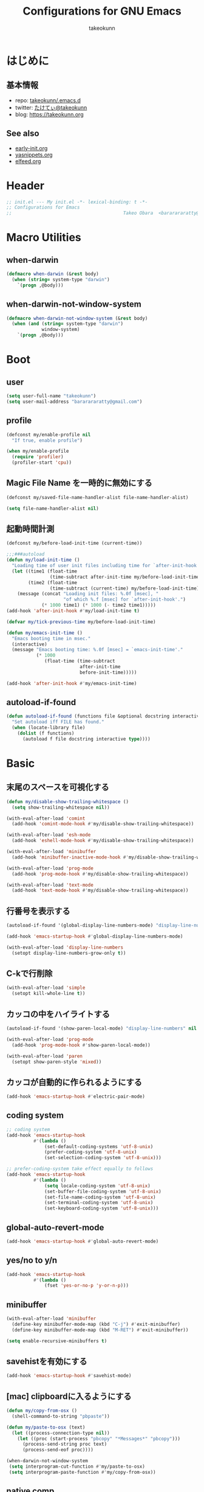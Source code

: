#+TITLE: Configurations for GNU Emacs
#+AUTHOR: takeokunn
#+EMAIL: bararararatty@gmail.com
#+STARTUP: content
#+STARTUP: fold
#+HTML_HEAD: <link rel="stylesheet" type="text/css" href="https://www.pirilampo.org/styles/readtheorg/css/htmlize.css"/>
#+HTML_HEAD: <link rel="stylesheet" type="text/css" href="https://www.pirilampo.org/styles/readtheorg/css/readtheorg.css"/>
#+HTML_HEAD: <script src="https://ajax.googleapis.com/ajax/libs/jquery/2.1.3/jquery.min.js"></script>
#+HTML_HEAD: <script src="https://maxcdn.bootstrapcdn.com/bootstrap/3.3.4/js/bootstrap.min.js"></script>
#+HTML_HEAD: <script type="text/javascript" src="https://www.pirilampo.org/styles/lib/js/jquery.stickytableheaders.min.js"></script>
#+HTML_HEAD: <script type="text/javascript" src="https://www.pirilampo.org/styles/readtheorg/js/readtheorg.js"></script>
* はじめに
** 基本情報
- repo: [[http://github.com/takeokunn/.emacs.d][takeokunn/.emacs.d]]
- twitter: [[https://twitter.com/takeokunn][たけてぃ@takeokunn]]
- blog: [[https://takeokunn.org][https://takeokunn.org]]
** See also
- [[./early-init][early-init.org]]
- [[./yasnippets][yasnippets.org]]
- [[./elfeed][elfeed.org]]
* Header
#+begin_src emacs-lisp :tangle yes
  ;; init.el --- My init.el -*- lexical-binding: t -*-
  ;; Configurations for Emacs
  ;;                                         Takeo Obara  <bararararatty@gmail.com>
#+end_src
* Macro Utilities
** when-darwin
#+begin_src emacs-lisp :tangle yes
  (defmacro when-darwin (&rest body)
    (when (string= system-type "darwin")
      `(progn ,@body)))
#+end_src
** when-darwin-not-window-system
#+begin_src emacs-lisp :tangle yes
  (defmacro when-darwin-not-window-system (&rest body)
    (when (and (string= system-type "darwin")
               window-system)
      `(progn ,@body)))
#+end_src
* Boot
** user
#+begin_src emacs-lisp :tangle yes
  (setq user-full-name "takeokunn")
  (setq user-mail-address "bararararatty@gmail.com")
#+end_src
** profile
#+begin_src emacs-lisp :tangle yes
  (defconst my/enable-profile nil
    "If true, enable profile")

  (when my/enable-profile
    (require 'profiler)
    (profiler-start 'cpu))
#+end_src
** Magic File Name を一時的に無効にする
#+begin_src emacs-lisp :tangle yes
  (defconst my/saved-file-name-handler-alist file-name-handler-alist)

  (setq file-name-handler-alist nil)
#+end_src
** 起動時間計測
#+begin_src emacs-lisp :tangle yes
  (defconst my/before-load-init-time (current-time))

  ;;;###autoload
  (defun my/load-init-time ()
    "Loading time of user init files including time for `after-init-hook'."
    (let ((time1 (float-time
                  (time-subtract after-init-time my/before-load-init-time)))
          (time2 (float-time
                  (time-subtract (current-time) my/before-load-init-time))))
      (message (concat "Loading init files: %.0f [msec], "
                       "of which %.f [msec] for `after-init-hook'.")
               (* 1000 time1) (* 1000 (- time2 time1)))))
  (add-hook 'after-init-hook #'my/load-init-time t)

  (defvar my/tick-previous-time my/before-load-init-time)

  (defun my/emacs-init-time ()
    "Emacs booting time in msec."
    (interactive)
    (message "Emacs booting time: %.0f [msec] = `emacs-init-time'."
             (* 1000
                (float-time (time-subtract
                             after-init-time
                             before-init-time)))))

  (add-hook 'after-init-hook #'my/emacs-init-time)
#+end_src
** autoload-if-found
#+begin_src emacs-lisp :tangle yes
  (defun autoload-if-found (functions file &optional docstring interactive type)
    "Set autoload iff FILE has found."
    (when (locate-library file)
      (dolist (f functions)
        (autoload f file docstring interactive type))))
#+end_src
* Basic
** 末尾のスペースを可視化する
#+begin_src emacs-lisp :tangle yes
  (defun my/disable-show-trailing-whitespace ()
    (setq show-trailing-whitespace nil))

  (with-eval-after-load 'comint
    (add-hook 'comint-mode-hook #'my/disable-show-trailing-whitespace))

  (with-eval-after-load 'esh-mode
    (add-hook 'eshell-mode-hook #'my/disable-show-trailing-whitespace))

  (with-eval-after-load 'minibuffer
    (add-hook 'minibuffer-inactive-mode-hook #'my/disable-show-trailing-whitespace))

  (with-eval-after-load 'prog-mode
    (add-hook 'prog-mode-hook #'my/disable-show-trailing-whitespace))

  (with-eval-after-load 'text-mode
    (add-hook 'text-mode-hook #'my/disable-show-trailing-whitespace))
#+END_SRC
** 行番号を表示する
#+begin_src emacs-lisp :tangle yes
  (autoload-if-found '(global-display-line-numbers-mode) "display-line-numbers" nil t)

  (add-hook 'emacs-startup-hook #'global-display-line-numbers-mode)

  (with-eval-after-load 'display-line-numbers
    (setopt display-line-numbers-grow-only t))
#+END_SRC
** C-kで行削除
#+begin_src emacs-lisp :tangle yes
  (with-eval-after-load 'simple
    (setopt kill-whole-line t))
#+END_SRC
** カッコの中をハイライトする
#+begin_src emacs-lisp :tangle yes
  (autoload-if-found '(show-paren-local-mode) "display-line-numbers" nil t)

  (with-eval-after-load 'prog-mode
    (add-hook 'prog-mode-hook #'show-paren-local-mode))

  (with-eval-after-load 'paren
    (setopt show-paren-style 'mixed))
#+END_SRC
** カッコが自動的に作られるようにする
#+begin_src emacs-lisp :tangle yes
  (add-hook 'emacs-startup-hook #'electric-pair-mode)
#+END_SRC
** coding system
#+begin_src emacs-lisp :tangle yes
  ;; coding system
  (add-hook 'emacs-startup-hook
            #'(lambda ()
                (set-default-coding-systems 'utf-8-unix)
                (prefer-coding-system 'utf-8-unix)
                (set-selection-coding-system 'utf-8-unix)))

  ;; prefer-coding-system take effect equally to follows
  (add-hook 'emacs-startup-hook
            #'(lambda ()
                (setq locale-coding-system 'utf-8-unix)
                (set-buffer-file-coding-system 'utf-8-unix)
                (set-file-name-coding-system 'utf-8-unix)
                (set-terminal-coding-system 'utf-8-unix)
                (set-keyboard-coding-system 'utf-8-unix)))
#+end_src
** global-auto-revert-mode
#+begin_src emacs-lisp :tangle yes
  (add-hook 'emacs-startup-hook #'global-auto-revert-mode)
#+end_src
** yes/no to y/n
#+begin_src emacs-lisp :tangle yes
  (add-hook 'emacs-startup-hook
            #'(lambda ()
                (fset 'yes-or-no-p 'y-or-n-p)))
#+end_src
** minibuffer
#+begin_src emacs-lisp :tangle yes
  (with-eval-after-load 'minibuffer
    (define-key minibuffer-mode-map (kbd "C-j") #'exit-minibuffer)
    (define-key minibuffer-mode-map (kbd "M-RET") #'exit-minibuffer))

  (setq enable-recursive-minibuffers t)
#+end_src
** savehistを有効にする
#+begin_src emacs-lisp :tangle yes
  (add-hook 'emacs-startup-hook #'savehist-mode)
#+end_src
** [mac] clipboardに入るようにする
#+begin_src emacs-lisp :tangle yes
  (defun my/copy-from-osx ()
    (shell-command-to-string "pbpaste"))

  (defun my/paste-to-osx (text)
    (let ((process-connection-type nil))
      (let ((proc (start-process "pbcopy" "*Messages*" "pbcopy")))
        (process-send-string proc text)
        (process-send-eof proc))))

  (when-darwin-not-window-system
   (setq interprogram-cut-function #'my/paste-to-osx)
   (setq interprogram-paste-function #'my/copy-from-osx))
#+end_src
** native comp
#+begin_src emacs-lisp :tangle yes
  (with-eval-after-load 'comp-run
    ;; config
    (setopt native-comp-async-jobs-number 8)
    (setopt native-comp-speed 3)
    (setopt native-comp-always-compile t))

  (with-eval-after-load 'warnings
    ;; config
    (setopt warning-suppress-types '((comp))))
#+end_src
** 同一bufferの名前を変える
#+begin_src emacs-lisp :tangle yes
  (with-eval-after-load 'uniquify
    (setopt uniquify-buffer-name-style 'post-forward-angle-brackets))
#+end_src
** killできないようにする
#+begin_src emacs-lisp :tangle yes
  (add-hook 'emacs-startup-hook
            #'(lambda ()
                (with-current-buffer "*scratch*"
                  (emacs-lock-mode 'kill))
                (with-current-buffer "*Messages*"
                  (emacs-lock-mode 'kill))))
#+end_src
** 日時表示
#+begin_src emacs-lisp :tangle yes
  (with-eval-after-load 'time
    (setopt display-time-24hr-format t))
#+end_src
** warning level
#+begin_src emacs-lisp :tangle yes
  (with-eval-after-load 'warnings
    (setopt warning-minimum-level :error))
#+end_src
** キーコマンド入力中に入力過程をミニバッファに反映する
#+begin_src emacs-lisp :tangle yes
  (setq echo-keystrokes 0.1)
#+end_src
** save-place-mode
#+begin_src emacs-lisp :tangle yes
  (add-hook 'emacs-startup-hook #'save-place-mode)
#+end_src
** enable-local-variables
#+begin_src emacs-lisp :tangle yes
  (setq enable-local-variables :all)
#+end_src
** password
#+begin_src emacs-lisp :tangle yes
  (with-eval-after-load 'password-cache
    ;; config
    (setq password-cache t)
    (setq password-cache-expiry 3600))
#+end_src
** 検索で大文字小文字を区別しない
#+begin_src emacs-lisp :tangle yes
  (with-eval-after-load 'minibuffer
    (setopt read-file-name-completion-ignore-case t))

  (setq completion-ignore-case t)
  (setq read-buffer-completion-ignore-case t)
#+end_src
** time locale
#+begin_src emacs-lisp :tangle yes
  (setq system-time-locale "C")
#+END_SRC
** kill-ringのサイズを変更
#+begin_src emacs-lisp :tangle yes
  (setopt kill-ring-max 100000)

  (custom-set-variables '(savehist-additional-variables '(kill-ring)))
#+end_src
** 折り返ししない
#+begin_src emacs-lisp :tangle yes
  (setq truncate-lines t)
  (setq truncate-partial-width-windows t)
#+end_src
** indent/tab
#+begin_src emacs-lisp :tangle yes
  (add-hook 'emacs-startup-hook
          #'(lambda ()
              (indent-tabs-mode nil)))
#+END_SRC
* Global Keybind
** basic
#+begin_src emacs-lisp :tangle yes
  (keymap-global-set "M-¥" #'(lambda () (interactive) (insert "\\")))
  (keymap-global-set "C-a" #'back-to-indentation)
  (keymap-global-set "C-z" nil)
  (keymap-global-set "C-;" #'comment-dwim)
  (keymap-global-set "C-M-/" #'undo-redo)
  (keymap-global-set "C-c i" #'find-function)
  (keymap-global-set "C-c C-o" #'org-open-at-point)
  (keymap-global-set "C-x C-o" #'other-window)

  (keymap-global-set "C-x C-k" nil)

  (keymap-global-set "M-d" #'my/delete-forward-block)

  (when window-system
    (keymap-global-set "C-x C-c" nil))
#+END_SRC
* Language
** ansible
#+begin_src emacs-lisp :tangle yes
  (autoload-if-found '(ansible-mode) "ansible" nil t)
#+end_src
** apache-mode
#+begin_src emacs-lisp :tangle yes
  (autoload-if-found '(apache-mode) "apache-mode" nil t)

  (add-to-list 'auto-mode-alist '("/\\.htaccess\\'" . apache-mode))
  (add-to-list 'auto-mode-alist '("/\\(?:access\\|httpd\\|srm\\)\\.conf\\'" . apache-mode))
  (add-to-list 'auto-mode-alist '("/apache2/.+\\.conf\\'" . apache-mode))
  (add-to-list 'auto-mode-alist '("/httpd/conf/.+\\.conf\\'" . apache-mode))
  (add-to-list 'auto-mode-alist '("/apache2/sites-\\(?:available\\|enabled\\)/" . apache-mode))
#+end_src
** bazel-mode
#+begin_src emacs-lisp :tangle yes
  (autoload-if-found '(bazel-mode) "bazel" nil t)
#+end_src
** bison-mode
#+begin_src emacs-lisp :tangle yes
  (autoload-if-found '(bison-mode flex-mode jison-mode) "bison-mode" nil t)

  (add-to-list 'auto-mode-alist '("\\.y\\'" . bison-mode))
  (add-to-list 'auto-mode-alist '("\\.l\\'" . flex-mode))
  (add-to-list 'auto-mode-alist '("\\.jison\\'" . jison-mode))
#+end_src
** cask-mode
#+begin_src emacs-lisp :tangle yes
  (autoload-if-found '(cask-mode) "cask-mode" nil t)

  (add-to-list 'auto-mode-alist '("/Cask\\'" . cask-mode))
#+end_src
** cfn-mode
#+begin_src emacs-lisp :tangle yes
  (autoload-if-found '(cfn-mode) "cfn-mode" nil t)

  (add-to-list 'magic-mode-alist '("\\(---\n\\)?AWSTemplateFormatVersion:" . cfn-mode))

  (with-eval-after-load 'cfn-mode
    ;; hooks
    (add-hook 'cfn-mode-hook #'flycheck-mode))
#+end_src
** clojure-mode
#+begin_src emacs-lisp :tangle yes
  (autoload-if-found '(clojure-mode clojurescript-mode) "clojure-mode" nil t)

  (add-to-list 'auto-mode-alist '("\\.clj$" . clojure-mode))
  (add-to-list 'auto-mode-alist '("\\.cljs$" . clojurescript-mode))

  (with-eval-after-load 'clojure-mode
    ;; config
    (setopt clojure-toplevel-inside-comment-form t))
#+END_SRC
** cmake-mode
#+begin_src emacs-lisp :tangle yes
  (autoload-if-found '(cmake-mode) "cmake-mode" nil t)

  (add-to-list 'auto-mode-alist '("\\.cmake$" . cmake-mode))
#+END_SRC
** coffee-mode
#+begin_src emacs-lisp :tangle yes
  (autoload-if-found '(coffee-mode) "coffee-mode" nil t)

  (add-to-list 'auto-mode-alist '("\\.coffee$" . coffee-mode))
#+END_SRC
** conf-mode
#+begin_src emacs-lisp :tangle yes
  (add-to-list 'auto-mode-alist '("\\.cnf$" . conf-mode))
  (add-to-list 'auto-mode-alist '("yabairc$" . conf-mode))
  (add-to-list 'auto-mode-alist '("skhdrc$" . conf-mode))
#+end_src
** crontab-mode
#+begin_src emacs-lisp :tangle yes
  (autoload-if-found '(crontab-mode) "crontab-mode" nil t)

  (add-to-list 'auto-mode-alist '("\\.?cron\\(tab\\)?\\'" . crontab-mode))
#+end_src
** csharp-mode
#+begin_src emacs-lisp :tangle yes
  (autoload-if-found '(csharp-mode) "csharp-mode" nil t)

  (add-to-list 'auto-mode-alist '("\\.cs$" . csharp-mode))
#+END_SRC
** csv-mode
#+begin_src emacs-lisp :tangle yes
  (autoload-if-found '(csv-mode) "csv-mode" nil t)

  (add-to-list 'auto-mode-alist '("\\.csv$" . csv-mode))
#+END_SRC
** cuda-mode
#+begin_src emacs-lisp :tangle yes
  (autoload-if-found '(cuda-mode) "cuda-mode" nil t)

  (add-to-list 'auto-mode-alist '("\\.cu$" . cuda-mode))
#+end_src
** crystal-mode
#+begin_src emacs-lisp :tangle yes
  (autoload-if-found '(crystal-mode) "crystal-mode" nil t)

  (add-to-list 'auto-mode-alist '("Projectfile$" . crystal-mode))
  (add-to-list 'auto-mode-alist
               (cons (purecopy (concat "\\(?:\\."
                                       "cr"
                                       "\\)\\'")) 'crystal-mode))
#+end_src
** dart-mode
#+begin_src emacs-lisp :tangle yes
  (autoload-if-found '(dart-mode) "dart-mode" nil t)

  (add-to-list 'auto-mode-alist '("\\.dart$" . dart-mode))
#+end_src
** dhall-mode
#+begin_src emacs-lisp :tangle yes
  (autoload-if-found '(dhall-mode) "dhall-mode" nil t)

  (add-to-list 'auto-mode-alist '("\\.dhall$" . dhall-mode))
#+end_src
** direnv-mode
#+begin_src emacs-lisp :tangle yes
  (autoload-if-found '(direnv-envrc-mode direnv--enable direnv--disable) "direnv" nil t)

  (add-to-list 'auto-mode-alist '("\\.envrc" . direnv-envrc-mode))

  (define-minor-mode direnv-local-mode
    "Minor mode to automatically update the environment using direnv for the current buffer."
    :global nil
    (if direnv-local-mode
        (direnv--enable)
      (direnv--disable)))
#+end_src
** docker-compose-mode
#+begin_src emacs-lisp :tangle yes
  (autoload-if-found '(docker-compose-mode) "docker-compose-mode" nil t)

  (add-to-list 'auto-mode-alist '("\\docker-compose*" . docker-compose-mode))
#+end_src
** dockerfile-mode
#+begin_src emacs-lisp :tangle yes
  (autoload-if-found '(dockerfile-mode) "dockerfile-mode" nil t)

  (add-to-list 'auto-mode-alist '("\\Dockerfile$" . dockerfile-mode))
  (add-to-list 'auto-mode-alist '("\\Dockerfile_Ecs$" . dockerfile-mode))
  (add-to-list 'auto-mode-alist '("\\Dockerfile_EcsDeploy" . dockerfile-mode))

  (with-eval-after-load 'dockerfile-mode
    ;; hooks
    (add-hook 'dockerfile-mode-hook #'flycheck-mode))
#+END_SRC
** dotenv-mode
#+begin_src emacs-lisp :tangle yes
  (autoload-if-found '(dotenv-mode) "dotenv-mode" nil t)

  (add-to-list 'auto-mode-alist '(".env" . dotenv-mode))
  (add-to-list 'auto-mode-alist '("\\.env\\..*\\'" . dotenv-mode))
#+end_src
** elixir-mode
#+begin_src emacs-lisp :tangle yes
  (autoload-if-found '(elixir-mode) "elixir-mode" nil t)

  (add-to-list 'auto-mode-alist '("\\.elixir$" . elixir-mode))
  (add-to-list 'auto-mode-alist '("\\.ex$" . elixir-mode))
  (add-to-list 'auto-mode-alist '("\\.exs$" . elixir-mode))
  (add-to-list 'auto-mode-alist '("mix\\.lock" . elixir-mode))
#+end_src
** elm-mode
#+begin_src emacs-lisp :tangle yes
  (autoload-if-found '(elm-mode) "elm-mode" nil t)

  (add-to-list 'auto-mode-alist '("\\.elm$" . elm-mode))
#+end_src
** emacs-lisp-mode
#+begin_src emacs-lisp :tangle yes
  (add-to-list 'auto-mode-alist '("Keg" . emacs-lisp-mode))
#+end_src
** fish-mode
#+begin_src emacs-lisp :tangle yes
  (autoload-if-found '(fish-mode) "fish-mode" nil t)

  (add-to-list 'auto-mode-alist '("\\.fish$" . fish-mode))

  (with-eval-after-load 'fish-mode
    ;; config
    (setopt fish-enable-auto-indent t))
#+END_SRC
** forth-mode
#+begin_src emacs-lisp :tangle yes
  (autoload-if-found '(forth-mode) "forth-mode" nil t)

  (add-to-list 'auto-mode-alist '("\\.f$" . forth-mode))
  (add-to-list 'auto-mode-alist '("\\.fs$" . forth-mode))
  (add-to-list 'auto-mode-alist '("\\.fth$" . forth-mode))
  (add-to-list 'auto-mode-alist '("\\.forth$" . forth-mode))
  (add-to-list 'auto-mode-alist '("\\.4th$" . forth-mode))
#+end_src
** fortran
#+begin_src emacs-lisp :tangle yes
  (autoload-if-found '(f90-mode) "f90" nil t)

  (add-to-list 'auto-mode-alist '("\\.f\\(y90\\|y?pp\\)\\'" . f90-mode))
#+end_src
** fsharp-mode
#+begin_src emacs-lisp :tangle yes
  (autoload-if-found '(fsharp-mode) "fsharp-mode" nil t)

  (add-to-list 'auto-mode-alist '("\\.fs[iylx]?$" . fsharp-mode))
#+end_src
** git-modes
#+begin_src emacs-lisp :tangle yes
  (autoload-if-found '(gitignore-mode gitconfig-mode gitattributes-mode) "git-modes" nil t)

  ;; gitignore-mode
  (add-to-list 'auto-mode-alist '("\\.dockerignore$" . gitignore-mode))
  (add-to-list 'auto-mode-alist '("\\.gitignore$" . gitignore-mode))
  (add-to-list 'auto-mode-alist '("\\.prettierignore$" . gitignore-mode))
  (add-to-list 'auto-mode-alist '("/git/ignore\\'" . gitignore-mode))
  (add-to-list 'auto-mode-alist '("/git/ignore\\'" . gitignore-mode))
  (add-to-list 'auto-mode-alist '("CODEOWNERS" . gitignore-mode))

  ;; gitconfig-mode
  (add-to-list 'auto-mode-alist '("\\.git-pr-release$" . gitconfig-mode))
  (add-to-list 'auto-mode-alist '("\\.editorconfig$" . gitconfig-mode))
  (add-to-list 'auto-mode-alist '("\\.gitconfig$" . gitconfig-mode))
  (add-to-list 'auto-mode-alist '("/\\.git/config\\'" . gitconfig-mode))
  (add-to-list 'auto-mode-alist '("/modules/.*/config\\'" . gitconfig-mode))
  (add-to-list 'auto-mode-alist '("/git/config\\'" . gitconfig-mode))
  (add-to-list 'auto-mode-alist '("/\\.gitmodules\\'" . gitconfig-mode))
  (add-to-list 'auto-mode-alist '("/etc/gitconfig\\'" . gitconfig-mode))

  ;; gitattributes
  (add-to-list 'auto-mode-alist '("/\\.gitattributes\\'" . gitattributes-mode))
  (add-to-list 'auto-mode-alist '("\.gitattributes$" . gitattributes-mode))
  (add-to-list 'auto-mode-alist '("/info/attributes\\'" . gitattributes-mode))
  (add-to-list 'auto-mode-alist '("/git/attributes\\'" . gitattributes-mode))
#+end_src
** glsl-mode
#+begin_src emacs-lisp :tangle yes
  (autoload-if-found '(glsl-mode) "glsl-mode" nil t)

  (add-to-list 'auto-mode-alist '("\\.vsh$" . glsl-mode))
  (add-to-list 'auto-mode-alist '("\\.fsh$" . glsl-mode))
#+END_SRC
** go-mode
#+begin_src emacs-lisp :tangle yes
  (autoload-if-found '(go-mode gofmt-before-save) "go-mode" nil t)

  (add-to-list 'auto-mode-alist '("\\.go$" . go-mode))
  (add-to-list 'auto-mode-alist '("^go.mod$" . go-mode))

  (with-eval-after-load 'go-mode
    ;; config
    (setopt gofmt-command "goimports")

    ;; hook
    (add-hook 'before-save-hook #'gofmt-before-save))
#+END_SRC
** gradle-mode
#+begin_src emacs-lisp :tangle yes
  (autoload-if-found '(gradle-mode) "gradle-mode" nil t)

  (add-to-list 'auto-mode-alist '("\\.gradle$" . gradle-mode))
#+END_SRC
** graphql-mode
#+begin_src emacs-lisp :tangle yes
  (autoload-if-found '(graphql-mode) "graphql-mode" nil t)

  (add-to-list 'auto-mode-alist '("\\.graphql\\'" . graphql-mode))

  (with-eval-after-load 'graphql-mode
    ;; config
    (setopt graphql-indent-level 4))
#+end_src
** graphviz-dot-mode
#+begin_src emacs-lisp :tangle yes
  (autoload-if-found '(graphviz-dot-mode) "graphviz-dot-mode" nil t)

  (add-to-list 'auto-mode-alist '("\\.dot\\'" . graphviz-dot-mode))
  (add-to-list 'auto-mode-alist '("\\.gv\\'" . graphviz-dot-mode))

  (with-eval-after-load 'graphviz-dot-mode
    ;; config
    (setopt graphviz-dot-auto-indent-on-semi nil)
    (setopt graphviz-dot-indent-width 2))
#+end_src
** groovy-mode
#+begin_src emacs-lisp :tangle yes
  (autoload-if-found '(groovy-mode) "groovy-mode" nil t)

  (add-to-list 'auto-mode-alist '("\\.g\\(?:ant\\|roovy\\|radle\\)\\'" . groovy-mode))
  (add-to-list 'auto-mode-alist '("/Jenkinsfile\\'" . groovy-mode))
  (add-to-list 'interpreter-mode-alist '("groovy" . groovy-mode))
#+end_src
** hack-mode
#+begin_src emacs-lisp :tangle yes
  (autoload-if-found '(hack-mode) "hack-mode" nil t)

  (add-to-list 'auto-mode-alist '("\\.hack$" . hack-mode))
  (add-to-list 'auto-mode-alist '("\\.hck$" . hack-mode))
  (add-to-list 'auto-mode-alist '("\\.hhi$" . hack-mode))
#+end_src
** haskell-mode
#+begin_src emacs-lisp :tangle yes
  (autoload-if-found '(haskell-mode) "haskell-mode" nil t)

  (add-to-list 'auto-mode-alist '("\\.hs$" . haskell-mode))
  (add-to-list 'auto-mode-alist '("\\.cable$" . haskell-mode))
#+END_SRC
** hcl-mode
#+begin_src emacs-lisp :tangle yes
  (autoload-if-found '(hcl-mode) "hcl-mode" nil t)

  (add-to-list 'auto-mode-alist '("\\.hcl$" . hcl-mode))
#+end_src
** hy-mode
#+begin_src emacs-lisp :tangle yes
  (autoload-if-found '(hy-mode) "hy-mode" nil t)

  (add-to-list 'auto-mode-alist '("\\.hy$" . hy-mode))
#+end_src
** ini-mode
#+begin_src emacs-lisp :tangle yes
  (autoload-if-found '(ini-mode) "ini-mode" nil t)

  (add-to-list 'auto-mode-alist '("\\.ini$" . ini-mode))
#+end_src
** jade-mode
#+begin_src emacs-lisp :tangle yes
  (autoload-if-found '(jade-mode) "jade-mode" nil t)
  (autoload-if-found '(stylus-mode) "stylus-mode" nil t)

  (add-to-list 'auto-mode-alist '("\\.jade$" . jade-mode))
  (add-to-list 'auto-mode-alist '("\\.styl\\'" . stylus-mode))
#+end_src
** java-mode
#+begin_src emacs-lisp :tangle yes
  (autoload-if-found '(java-mode) "java-mode" nil t)

  (add-to-list 'auto-mode-alist '("\\.java$" . java-mode))
#+end_src
** js2-mode
#+begin_src emacs-lisp :tangle yes
  (autoload-if-found '(js2-mode) "js2-mode" nil t)

  ;; js2-mode
  (add-to-list 'auto-mode-alist '("\\.js$" . js2-mode))
  (add-to-list 'auto-mode-alist '("\\.mjs$" . js2-mode))

  (with-eval-after-load 'js2-mode
    ;; config
    (setopt js2-strict-missing-semi-warning nil)
    (setopt js2-missing-semi-one-line-override nil))
#+END_SRC
** json-mode
#+begin_src emacs-lisp :tangle yes
  (autoload-if-found '(json-mode) "json-mode" nil t)

  (add-to-list 'auto-mode-alist '("\\.json$" . json-mode))
  (add-to-list 'auto-mode-alist '("\\.textlintrc$" . json-mode))
  (add-to-list 'auto-mode-alist '("\\.prettierrc$" . json-mode))
  (add-to-list 'auto-mode-alist '("\\.markuplintrc$" . json-mode))

  (with-eval-after-load 'json-mode
    ;; hooks
    (add-hook 'json-mode-hook #'flycheck-mode))
#+END_SRC
** jsonnet-mode
#+begin_src emacs-lisp :tangle yes
  (autoload-if-found '(jsonnet-mode
                       jsonnet-eval-buffer
                       jsonnet-jump
                       jsonnet-reformat-buffer) "jsonnet-mode" nil t)

  (add-to-list 'auto-mode-alist (cons "\\.jsonnet\\'" 'jsonnet-mode))
  (add-to-list 'auto-mode-alist (cons "\\.libsonnet\\'" 'jsonnet-mode))

  (with-eval-after-load 'jsonnet-mode
    ;; config
    (setopt jsonnet-indent-level 4)

    ;; keybind
    (define-key jsonnet-mode-map (kbd "C-c C-c") #'jsonnet-eval-buffer)
    (define-key jsonnet-mode-map (kbd "C-c C-f") #'jsonnet-jump)
    (define-key jsonnet-mode-map (kbd "C-c C-r") #'jsonnet-reformat-buffer))
#+end_src
** kotlin-mode
#+begin_src emacs-lisp :tangle yes
  (autoload-if-found '(kotlin-mode) "kotlin-mode" nil t)

  (add-to-list 'auto-mode-alist '("\\.kts?\\'" . kotlin-mode))
#+end_src
** lisp-mode
#+begin_src emacs-lisp :tangle yes
  (autoload-if-found '(lisp-mode) "lisp-mode" nil t)

  (add-to-list 'auto-mode-alist '("\\.lemrc$" . lisp-mode))
  (add-to-list 'auto-mode-alist '("\\.sbclrc$" . lisp-mode))
#+END_SRC
** lua-mode
#+begin_src emacs-lisp :tangle yes
  (autoload-if-found '(lua-mode) "lua-mode" nil t)

  (add-to-list 'auto-mode-alist '("\\.lua$" . lua-mode))
#+end_src
** markdown-mode
#+begin_src emacs-lisp :tangle yes
  (autoload-if-found '(markdown-mode) "markdown-mode" nil t)

  (add-to-list 'auto-mode-alist '("\\.md$" . markdown-mode))
  (add-to-list 'auto-mode-alist '("\\.markdown$" . markdown-mode))

  (with-eval-after-load 'markdown-mode
    ;; config
    (setopt markdown-code-lang-modes (append '(("diff" . diff-mode)
                                               ("hs" . haskell-mode)
                                               ("html" . web-mode)
                                               ("ini" . conf-mode)
                                               ("js" . web-mode)
                                               ("jsx" . web-mode)
                                               ("md" . markdown-mode)
                                               ("pl6" . raku-mode)
                                               ("py" . python-mode)
                                               ("rb" . ruby-mode)
                                               ("rs" . rustic-mode)
                                               ("sqlite3" . sql-mode)
                                               ("ts" . typescript-mode)
                                               ("typescript" . typescript-mode)
                                               ("tsx" . web-mode)
                                               ("yaml". yaml-mode)
                                               ("zsh" . sh-mode)
                                               ("php" . php-mode))
                                             markdown-code-lang-modes))

    ;; markdown
    (add-hook 'markdown-mode #'orgtbl-mode))
#+END_SRC
** mermaid-mode
#+begin_src emacs-lisp :tangle yes
  (autoload-if-found '(mermaid-mode) "mermaid-mode" nil t)

  (add-to-list 'auto-mode-alist '("\\.mmd\\'" . mermaid-mode))
#+end_src
** makefile-mode
#+begin_src emacs-lisp :tangle yes
  (autoload-if-found '(makefile-mode) "makefile-mode" nil t)

  (add-to-list 'auto-mode-alist '("\\.mk$" . makefile-mode))
  (add-to-list 'auto-mode-alist '("Makefile" . makefile-mode))

  (with-eval-after-load 'makefile-mode
    ;; config
    (setopt makefile-electric-keys t)

    ;; hook
    (add-hook 'makefile-mode-hook #'flycheck-mode))
#+end_src
** nasm-mode
#+begin_src emacs-lisp :tangle yes
  (autoload-if-found '(nasm-mode) "nasm-mode" nil t)

  (add-to-list 'auto-mode-alist '("\\.s$" . nasm-mode))
#+end_src
** neon-mode
#+begin_src emacs-lisp :tangle yes
  (autoload-if-found '(neon-mode) "neon-mode" nil t)

  (add-to-list 'auto-mode-alist '("\\.neon$" . neon-mode))
#+end_src
** nim-mode
#+begin_src emacs-lisp :tangle yes
  (autoload-if-found '(nim-mode) "nim-mode" nil t)

  (add-to-list 'auto-mode-alist '("\\.nim\\'" . nim-mode))
#+end_src
** ninja-mode
#+begin_src emacs-lisp :tangle yes
  (autoload-if-found '(ninja-mode) "ninja-mode" nil t)

  (add-to-list 'auto-mode-alist '("\\.ninja$" . ninja-mode))
#+end_src
** nix-mode
#+begin_src emacs-lisp :tangle yes
  (autoload-if-found '(nix-mode) "nix-mode" nil t)
  (autoload-if-found '(nix-drv-mode) "nix-drv-mode" nil t)
  (autoload-if-found '(nix-shell-unpack nix-shell-configure nix-shell-build) "nix-shell" nil t)
  (autoload-if-found '(nix-repl) "nix-repl" nil t)
  (autoload-if-found '(nix-format-before-save) "nix-format" nil t)

  (add-to-list 'auto-mode-alist '("\\.nix$" . nix-mode))
  (add-to-list 'auto-mode-alist '("\\.drv$" . nix-drv-mode))

  (defun my/nix-fmt ()
    (interactive)
    (let ((default-directory (locate-dominating-file default-directory ".git")))
      (shell-command-to-string "nix fmt")))
#+end_src
** nginx-mode
#+begin_src emacs-lisp :tangle yes
  (autoload-if-found '(nginx-mode) "nginx-mode" nil t)

  (add-to-list 'auto-mode-alist '("nginx\\.conf\\'" . nginx-mode))
  (add-to-list 'auto-mode-alist '("/nginx/.+\\.conf\\'" . nginx-mode))
  (add-to-list 'auto-mode-alist '("/nginx/sites-\\(?:available\\|enabled\\)/" . nginx-mode))

  (with-eval-after-load 'nginx-mode
    ;; config
    (setopt nginx-indent-tabs-mode t))
#+END_SRC
** nov-mode
#+begin_src emacs-lisp :tangle yes
  (autoload-if-found '(nov-mode) "nov" nil t)

  (add-to-list 'auto-mode-alist '("\\.epub\\'" . nov-mode))

  (with-eval-after-load 'nov
    ;; hook
    (add-hook 'nov-mode-hook #'(lambda () (view-mode -1))))
#+end_src
** pcap-mode
#+begin_src emacs-lisp :tangle yes
  (autoload-if-found '(pcap-mode) "pcap" nil t)

  (add-to-list 'auto-mode-alist '("\\.pcap$" . pcap-mode))
#+end_src
** phel-mode
#+begin_src emacs-lisp :tangle yes
  (define-derived-mode phel-mode clojure-mode "Phel"
    "Major mode for editing Phel language source files."
    (setq-local comment-start "#")
    ;; We disable lockfiles so that ILT evaluation works.
    ;; The lockfiles seem to modify the buffer-file-name somehow, when the buffer changes
    ;; And that is detected by the currently running Phel process.
    ;; That interferes with evaluation, as the running Phel process starts behaving badly because of that.
    (setq-local create-lockfiles nil)
    )

  (add-to-list 'auto-mode-alist '("\\.phel$" . phel-mode))
#+end_src
** php-mode
#+begin_src emacs-lisp :tangle yes
  (autoload-if-found '(php-mode php-current-class php-current-namespace) "php-mode" nil t)
  (autoload-if-found '(php-format-this-buffer-file
                       php-format-project
                       php-format-on-after-save-hook
                       php-format-auto-mode) "php-format" nil t)

  (add-to-list 'auto-mode-alist '("\\.php$" . php-mode))

  (with-eval-after-load 'php-mode
    ;; hook
    (add-hook 'php-mode-hook #'php-format-auto-mode)

    ;; keybind
    (define-key php-mode-map (kbd "C-c C--") #'php-current-class)
    (define-key php-mode-map (kbd "C-c C-=") #'php-current-namespace)
    (define-key php-mode-map (kbd "C-.") nil)

    ;; config
    (setopt php-mode-coding-style 'psr2)

    ;; phpstan
    (define-derived-mode phpstan-mode php-mode "phpstan"))
#+END_SRC
** phpt-mode
#+begin_src emacs-lisp :tangle yes
  (autoload-if-found '(phpt-mode) "phpt-mode" nil t)

  (add-to-list 'auto-mode-alist '("\\.phpt$" . phpt-mode))
#+end_src
** plantuml-mode
#+begin_src emacs-lisp :tangle yes
  (autoload-if-found '(plantuml-mode) "plantuml-mode" nil t)

  (add-to-list 'auto-mode-alist '("\\.pu$" . plantuml-mode))
#+END_SRC
** po-mode
#+begin_src emacs-lisp :tangle yes
  (autoload-if-found '(po-mode) "po-mode" nil t)

  (add-to-list 'auto-mode-alist '("\\.po$" . po-mode))
#+END_SRC
** protobuf-mode
#+begin_src emacs-lisp :tangle yes
  (autoload-if-found '(protobuf-mode) "protobuf-mode" nil t)

  (add-to-list 'auto-mode-alist '("\\.proto\\'" . protobuf-mode))
#+end_src
** pug-mode
#+begin_src emacs-lisp :tangle yes
  (autoload-if-found '(pug-mode) "pug-mode" nil t)

  (add-to-list 'auto-mode-alist '("\\.pug$" . pug-mode))
#+end_src
** prisma-mode
#+begin_src emacs-lisp :tangle yes
  (autoload-if-found '(prisma-mode) "prisma-mode" nil t)

  (add-to-list 'auto-mode-alist '("\\.prisma" . prisma-mode))
#+end_src
** processing-mode
#+begin_src emacs-lisp :tangle yes
  (autoload-if-found '(processing-mode) "processing-mode" nil t)

  (add-to-list 'auto-mode-alist '("\\.pde$" . processing-mode))

  (with-eval-after-load 'processing-mode
    ;; config
    (setopt processing-output-dir "/tmp"))
#+END_SRC
** python-mode
#+begin_src emacs-lisp :tangle yes
  (autoload-if-found '(python-mode) "python-mode" nil t)

  (add-to-list 'auto-mode-alist '("\\.py$" . python-mode))
#+END_SRC
** qt-pro-mode
#+begin_src emacs-lisp :tangle yes
  (autoload-if-found '(qt-pro-mode) "qt-pro-mode" nil t)

  (add-to-list 'auto-mode-alist '("\\.pr[io]$" . qt-pro-mode))
#+end_src
** racket-mode
#+begin_src emacs-lisp :tangle yes
  (autoload-if-found '(racket-mode) "racket-mode" nil t)
#+end_src
** robots-txt-mode
#+begin_src emacs-lisp :tangle yes
  (autoload-if-found '(robots-txt-mode) "robots-txt-mode" nil t)

  (add-to-list 'auto-mode-alist '("/robots\\.txt\\'" . robots-txt-mode))
#+end_src
** ruby-mode
#+begin_src emacs-lisp :tangle yes
  (autoload-if-found '(ruby-mode) "ruby-mode" nil t)

  (add-to-list 'auto-mode-alist '("\\.rb$" . ruby-mode))
  (add-to-list 'auto-mode-alist '("\\.irbrc$" . ruby-mode))
  (add-to-list 'auto-mode-alist '("Capfile" . ruby-mode))
  (add-to-list 'auto-mode-alist '("Gemfile" . ruby-mode))
  (add-to-list 'auto-mode-alist '("Schemafile" . ruby-mode))
  (add-to-list 'auto-mode-alist '(".pryrc" . ruby-mode))
  (add-to-list 'auto-mode-alist '("Fastfile" . ruby-mode))
  (add-to-list 'auto-mode-alist '("Matchfile" . ruby-mode))
  (add-to-list 'auto-mode-alist '("Procfile" . ruby-mode))
  (add-to-list 'auto-mode-alist '(".git-pr-template" . ruby-mode))
  (add-to-list 'auto-mode-alist '(".gemrc" . ruby-mode))
  (add-to-list 'auto-mode-alist '("\\.Brewfile" . ruby-mode))

  (with-eval-after-load 'ruby-mode
    ;; config
    (setopt ruby-insert-encoding-magic-comment nil))
#+END_SRC
** rust-mode
#+begin_src emacs-lisp :tangle yes
  (autoload-if-found '(rust-mode) "rust-mode" nil t)

  (add-to-list 'auto-mode-alist '("\\.rs$" . rust-mode))

  (with-eval-after-load 'rust-rustfmt
    ;; config
    (setopt rust-format-on-save t))
#+END_SRC
** scala-mode
#+begin_src emacs-lisp :tangle yes
  (autoload-if-found '(scala-mode) "scala-mode" nil t)

  (add-to-list 'auto-mode-alist '("\\.scala$" . scala-mode))
#+END_SRC
** scheme-mode
#+begin_src emacs-lisp :tangle yes
  (add-to-list 'auto-mode-alist '("\\.scheme$" . scheme-mode))
  (add-to-list 'auto-mode-alist '(".guix-channel" . scheme-mode))

  (with-eval-after-load 'scheme
    ;; config
    (setopt scheme-program-name "gosh -i"))
#+end_src
** scad-mode
#+begin_src emacs-lisp :tangle yes
  (autoload-if-found '(scad-mode) "scad-mode" nil t)

  (add-to-list 'auto-mode-alist '("\\.scad\\'" . scad-mode))
#+end_src
** scss-mode
#+begin_src emacs-lisp :tangle yes
  (autoload-if-found '(scss-mode) "scss-mode" nil t)

  (add-to-list 'auto-mode-alist '("\\.scss$" . scss-mode))
  (add-to-list 'auto-mode-alist '("\\.sass$" . scss-mode))

  (with-eval-after-load 'scss-mode
    ;; hooks
    (add-hook 'scss-mode-hook #'flycheck-mode))
#+end_src
** shell-mode
#+begin_src emacs-lisp :tangle yes
  (autoload-if-found '(shell-mode) "shell-mode" nil t)

  (define-derived-mode console-mode shell-mode "console")
#+end_src
** slim-mode
#+begin_src emacs-lisp :tangle yes
  (autoload-if-found '(slim-mode) "slim-mode" nil t)

  (add-to-list 'auto-mode-alist '("\\.slim$" . slim-mode))
#+END_SRC
** solidity-mode
#+begin_src emacs-lisp :tangle yes
  (autoload-if-found '(solidity-mode) "solidity-mode" nil t)

  (add-to-list 'auto-mode-alist '("\\.sol$" . solidity-mode))
#+end_src
** ssh-config-mode
#+begin_src emacs-lisp :tangle yes
  (autoload-if-found '(ssh-config-mode ssh-known-hosts-mode ssh-authorized-keys-mode) "ssh-config-mode" nil t)

  (add-to-list 'auto-mode-alist '("/\\.ssh/config\\(\\.d/.*\\.conf\\)?\\'" . ssh-config-mode))
  (add-to-list 'auto-mode-alist '("/sshd?_config\\(\\.d/.*\\.conf\\)?\\'" . ssh-config-mode))
  (add-to-list 'auto-mode-alist '("/known_hosts\\'" . ssh-config-mode))
  (add-to-list 'auto-mode-alist '("/authorized_keys2?\\'" . ssh-config-mode))
#+END_SRC
** sql-mode
#+begin_src emacs-lisp :tangle yes
  (with-eval-after-load 'sql
    (load-library "sql-indent")

    ;; config
    (setq sql-user "root")
    (setq sql-password "P@ssw0rd")
    (setq sql-server "127.0.0.1")
    (setq sql-port 13306)
    (setq sql-mysql-login-params '(server port user password database))

    ;; hook
    (add-hook 'sql-mode-hook #'flycheck-mode))
#+end_src
** swift-mode
#+begin_src emacs-lisp :tangle yes
  (autoload-if-found '(swift-mode) "swift-mode" nil t)

  (add-to-list 'auto-mode-alist '("\\.swift$" . swift-mode))
#+end_src
** syslog-mode
#+begin_src emacs-lisp :tangle yes
  (autoload-if-found '(syslog-mode) "syslog-mode" nil t)

  (add-to-list 'auto-mode-alist '("\\.log$" . syslog-mode))
#+end_src
** systemd-mode
#+begin_src emacs-lisp :tangle yes
  (autoload-if-found '(systemd-mode) "systemd" nil t)

  (add-to-list 'auto-mode-alist '("\\.nspawn\\'" . systemd-mode))
  (add-to-list 'auto-mode-alist `(,(rx (+? (any "a-zA-Z0-9-_.@\\")) "."
                                       (or "automount" "busname" "mount" "service" "slice"
                                           "socket" "swap" "target" "timer" "link" "netdev" "network")
                                       string-end)
                                  . systemd-mode))
  (add-to-list 'auto-mode-alist `(,(rx ".#"
                                       (or (and (+? (any "a-zA-Z0-9-_.@\\")) "."
                                                (or "automount" "busname" "mount" "service" "slice"
                                                    "socket" "swap" "target" "timer" "link" "netdev" "network"))
                                           "override.conf")
                                       (= 16 (char hex-digit)) string-end)
                                  . systemd-mode))
  (add-to-list 'auto-mode-alist `(,(rx "/systemd/" (+? anything) ".d/" (+? (not (any ?/))) ".conf" string-end)
                                  . systemd-mode))
#+end_src
** terraform-mode
#+begin_src emacs-lisp :tangle yes
  (autoload-if-found '(terraform-mode terraform-format-on-save-mode) "terraform-mode" nil t)

  (add-to-list 'auto-mode-alist '("\\.tf$" . terraform-mode))

  (with-eval-after-load 'terraform-mode
    ;; hooks
    (add-hook 'terraform-mode-hook #'terraform-format-on-save-mode)
    (add-hook 'terraform-mode-hook #'flycheck-mode))
#+END_SRC
** text-mode
#+begin_src emacs-lisp :tangle yes
  (autoload-if-found '(conf-space-mode) "conf-mode" nil t)

  (add-to-list 'auto-mode-alist '("\\.tigrc$" . conf-space-mode))
  (add-to-list 'auto-mode-alist '("\\.editrc$" . conf-space-mode))
  (add-to-list 'auto-mode-alist '("\\.inputrc$" . conf-space-mode))
  (add-to-list 'auto-mode-alist '("\\.colorrc$" . conf-space-mode))
  (add-to-list 'auto-mode-alist '("\\.asdfrc$" . conf-space-mode))
  (add-to-list 'auto-mode-alist '("credentials$" . conf-space-mode))
#+end_src
** toml-mode
#+begin_src emacs-lisp :tangle yes
  (autoload-if-found '(toml-mode) "toml-mode" nil t)

  (add-to-list 'auto-mode-alist '("\\.toml$" . toml-mode))

  (with-eval-after-load 'toml-mode
    ;; hooks
    (add-hook 'toml-mode-hook #'flycheck-mode))
#+END_SRC
** tmux-mode
#+begin_src emacs-lisp :tangle yes
  (autoload-if-found '(tmux-mode) "tmux-mode" nil t)

  (add-to-list 'auto-mode-alist '("\\.tmux\\.conf$" . tmux-mode))
#+end_src
** typescript-mode
#+begin_src emacs-lisp :tangle yes
  (autoload-if-found '(typescript-mode) "typescript-mode" nil t)

  ;; for ts/deno
  (add-to-list 'auto-mode-alist '("\\.ts$" . typescript-mode))

  ;; for tsx
  (define-derived-mode typescript-tsx-mode typescript-mode "tsx")
  (add-to-list 'auto-mode-alist '("\\.jsx$" . typescript-tsx-mode))
  (add-to-list 'auto-mode-alist '("\\.tsx$" . typescript-tsx-mode))
#+END_SRC
** typst-mode
#+begin_src emacs-lisp :tangle yes
  ;; (autoload-if-found '(typst-mode) "typst-mode" nil t)

  ;; (add-to-list 'auto-mode-alist '("\\.typ\\'" . typst-mode))

  (define-derived-mode typst-mode prog-mode "typst")
#+END_SRC
** v-mode
#+begin_src emacs-lisp :tangle yes
  (autoload-if-found '(v-mode v-menu v-format-buffer) "v-mode" nil t)

  (add-to-list 'auto-mode-alist '("\\(\\.v?v\\|\\.vsh\\)$" . v-mode))

  (with-eval-after-load 'v-mode
    ;; keybind
    (define-key v-mode-map (kbd "M-z") #'v-menu)
    (define-key v-mode-map (kbd "C-c C-f") #'v-format-buffer))
#+end_src
** vue-mode
#+begin_src emacs-lisp :tangle yes
  (autoload-if-found '(vue-mode) "vue-mode" nil t)

  (add-to-list 'auto-mode-alist '("\\.vue$" . vue-mode))

  (with-eval-after-load 'vue-html-mode
    ;; config
    (setopt vue-html-extra-indent 4))
#+END_SRC
** vimrc-mode
#+begin_src emacs-lisp :tangle yes
  (autoload-if-found '(vimrc-mode) "vimrc-mode" nil t)

  (add-to-list 'auto-mode-alist '("vimrc" . vimrc-mode))
  (add-to-list 'auto-mode-alist '("\\.vim\\(rc\\)?\\'" . vimrc-mode))
#+end_src
** wat-mode
#+begin_src emacs-lisp :tangle yes
  (autoload-if-found '(wat-mode) "wat-mode" nil t)

  (add-to-list 'auto-mode-alist '("\\.wat?\\'" . wat-mode))
#+end_src
** web-mode
#+begin_src emacs-lisp :tangle yes
  (autoload-if-found '(web-mode) "web-mode" nil t)

  (add-to-list 'auto-mode-alist '("\\.html$" . web-mode))
  (add-to-list 'auto-mode-alist '("\\.erb$" . web-mode))
  (add-to-list 'auto-mode-alist '("\\.gsp$" . web-mode))
  (add-to-list 'auto-mode-alist '("\\.svg$" . web-mode))
  (add-to-list 'auto-mode-alist '("\\.tpl$" . web-mode))
  (add-to-list 'auto-mode-alist '("\\.liquid$" . web-mode))

  (with-eval-after-load 'web-mode
    ;; config
    (setopt web-mode-comment-style 2)
    (setopt web-mode-enable-auto-pairing nil)
    (setopt web-mode-enable-auto-indentation nil))
#+END_SRC
** web-php-blade-mode
#+begin_src emacs-lisp :tangle yes
  (autoload-if-found '(web-php-blade-mode) "web-php-blade-mode" nil t)

  (add-to-list 'auto-mode-alist '("\\.blade\\.php$" . web-php-blade-mode))
#+end_src
** wolfram-mode
#+begin_src emacs-lisp :tangle yes
  (autoload-if-found '(wolfram-mode run-wolfram) "wolfram-mode" nil t)

  (add-to-list 'auto-mode-alist '("\\.m$" . wolfram-mode))
  (add-to-list 'auto-mode-alist '("\\.nb$" . wolfram-mode))
  (add-to-list 'auto-mode-alist '("\\.cbf$" . wolfram-mode))

  (with-eval-after-load 'wolfram-mode
    ;; config
    (setopt wolfram-path "path-to-dir"))
#+end_src
** yaml-mode
#+begin_src emacs-lisp :tangle yes
  (autoload-if-found '(yaml-mode) "yaml-mode" nil t)

  (add-to-list 'auto-mode-alist '("\\.ya?ml$" . yaml-mode))
  (add-to-list 'auto-mode-alist '("\\.aclpolicy$" . yaml-mode))

  (with-eval-after-load 'yaml-mode
    ;; hooks
    (add-hook 'yaml-mode-hook #'flycheck-mode))
#+END_SRC
** yarn-mode
#+begin_src emacs-lisp :tangle yes
  (autoload-if-found '(yarn-mode) "yarn-mode" nil t)

  (add-to-list 'auto-mode-alist '("yarn\\.lock\\'" . yarn-mode))
#+end_src
** zig-mode
#+begin_src emacs-lisp :tangle yes
  (autoload-if-found '(zig-mode) "zig-mode" nil t)

  (add-to-list 'auto-mode-alist '("\\.zig$" . zig-mode))
#+end_src
* IME
** ddskk
#+begin_src emacs-lisp :tangle yes
  (autoload-if-found '(skk-mode) "ddskk-autoloads" nil t)

  (keymap-global-set "C-x C-j" #'skk-mode)

  (defun my/skk-C-j-key (arg)
    (interactive "P")
    (cond
     ((and (null (skk-in-minibuffer-p))
           (null skk-henkan-mode))
      (skk-emulate-original-map arg))
     (t
      (skk-kakutei arg))))

  (with-eval-after-load 'skk
    ;; config
    (setq skk-preload t)
    (setq default-input-method "japanese-skk"))

  (with-eval-after-load 'skk-vars
    ;; use skkserv
    (when-darwin
     (setq skk-server-host "localhost")
     (setq skk-server-portnum 1178))

    ;; guix
    (setq skk-byte-compile-init-file t)
    (setq skk-isearch-mode-enable 'always)
    (setq skk-egg-like-newline t)
    (setq skk-show-annotation nil)
    (setq skk-auto-insert-paren t)

    ;; azik
    (setq skk-use-azik t)
    (setq skk-azik-keyboard-type 'jp106)

    ;; ref: https://github.com/skk-dev/ddskk/blob/master/etc/dot.skk#L752-L768
    (add-to-list 'skk-rom-kana-rule-list '(skk-kakutei-key nil my/skk-C-j-key)))
#+END_SRC
** ddskk-posframe
#+begin_src emacs-lisp :tangle yes
  (autoload-if-found '(ddskk-posframe-mode) "ddskk-posframe" nil t)

  (with-eval-after-load 'skk
    ;; hooks
    (add-hook 'skk-mode-hook #'ddskk-posframe-mode))
#+end_src
* Coding
** Check
*** flycheck
#+begin_src emacs-lisp :tangle yes
  (autoload-if-found '(flycheck-mode flycheck-define-checker) "flycheck" nil t)
#+end_src
*** flycheck-textlint
#+begin_src emacs-lisp :tangle yes
  (defun my/flycheck-textlint-setup ()
    (interactive)
    (flycheck-define-checker textlint
      "A linter for prose."
      :command ("textlint" "--format" "unix" source-inplace)
      :error-patterns
      ((warning line-start (file-name) ":" line ":" column ": "
                (id (one-or-more (not (any " "))))
                (message (one-or-more not-newline)
                         (zero-or-more "\n" (any " ") (one-or-more not-newline)))
                line-end))
      :modes (org-mode))
    (add-to-list 'flycheck-checkers 'textlint))

  (add-hook 'emacs-startup-hook #'my/flycheck-textlint-setup)
#+end_src
*** flycheck-elsa
#+begin_src emacs-lisp :tangle yes
  (autoload-if-found '(flycheck-elsa-setup) "flycheck-elsa" nil t)

  (with-eval-after-load 'elisp-mode
    ;; hooks
    (add-hook 'emacs-lisp-mode-hook #'flycheck-elsa-setup))
#+end_src
*** flycheck-projectile
#+begin_src emacs-lisp :tangle yes
  (autoload-if-found '(flycheck-projectile-list-errors) "flycheck-projectile" nil t)
#+end_src
*** flycheck-cfn
#+begin_src emacs-lisp
  (autoload-if-found '(flycheck-cfn-setup) "flycheck-cfn" nil t)

  (with-eval-after-load 'cfn-mode
    ;; hooks
    (add-hook 'cfn-mode-hook #'flycheck-cfn-setup))
#+end_src
** Completion
*** corfu
#+begin_src emacs-lisp :tangle yes
  (autoload-if-found '(global-corfu-mode) "corfu" nil t)

  (add-hook 'emacs-startup-hook #'global-corfu-mode)

  (with-eval-after-load 'corfu
    ;; config
    (setopt corfu-auto t)
    (setopt corfu-auto-delay 0.2)
    (setopt corfu-cycle t)
    (setopt corfu-on-exact-match nil))

  (with-eval-after-load 'indent
    ;; config
    (setopt tab-always-indent 'complete))
#+end_src
*** cape
#+begin_src emacs-lisp :tangle yes
  (autoload-if-found '(cape-file
                       cape-dabbrev
                       cape-elisp-block
                       cape-history
                       cape-keyword) "cape" nil t)

  (with-eval-after-load 'minibuffer
    (add-to-list 'completion-at-point-functions #'cape-dabbrev)
    (add-to-list 'completion-at-point-functions #'cape-file)
    (add-to-list 'completion-at-point-functions #'cape-elisp-block)
    (add-to-list 'completion-at-point-functions #'cape-history))
#+end_src
*** prescient
#+begin_src emacs-lisp :tangle yes
  (autoload-if-found '(prescient-persist-mode) "prescient" nil t)

  (add-hook 'emacs-startup-hook #'prescient-persist-mode)

  (with-eval-after-load 'prescient
    ;; config
    (setopt prescient-aggressive-file-save t))
#+end_src
*** kind-icon
#+begin_src emacs-lisp :tangle yes
  (autoload-if-found '(kind-icon-margin-formatter) "kind-icon" nil t)

  (with-eval-after-load 'corfu
    (add-to-list 'corfu-margin-formatters #'kind-icon-margin-formatter))
#+end_src
** Git
*** magit
#+begin_src emacs-lisp :tangle yes
  (autoload-if-found '(global-git-commit-mode) "git-commit" nil t)
  (autoload-if-found '(magit-status magit-blame) "magit")

  (add-hook 'emacs-startup-hook #'global-git-commit-mode)

  (keymap-global-set "C-x g" #'my/magit-status)
  (keymap-global-set "C-x G" #'magit-blame)

  (defun my/magit-status ()
    (interactive)
    (let ((default-directory (locate-dominating-file default-directory ".git")))
      (magit-status)))

  (with-eval-after-load 'magit
    ;; config
    (setopt magit-refresh-status-buffer nil))

  (with-eval-after-load 'magit-status
    ;; config
    (setopt magit-status-sections-hook
            '(magit-insert-status-headers
              ;; magit-insert-merge-log
              ;; magit-insert-rebase-sequence
              ;; magit-insert-am-sequence
              ;; magit-insert-sequencer-sequence
              ;; magit-insert-bisect-output
              ;; magit-insert-bisect-rest
              ;; magit-insert-bisect-log
              magit-insert-untracked-files
              magit-insert-unstaged-changes
              magit-insert-staged-changes
              ;; magit-insert-stashes
              magit-insert-unpushed-to-pushremote
              magit-insert-unpushed-to-upstream-or-recent
              magit-insert-unpulled-from-pushremote
              magit-insert-unpulled-from-upstream))


    ;; keybinds
    (define-key magit-status-mode-map (kbd "C-j") #'magit-visit-thing))

  (with-eval-after-load 'magit-log
    ;; keybinds
    (define-key magit-log-mode-map (kbd "C-j") #'magit-visit-thing))

  (with-eval-after-load 'magit-mode
    ;; config
    (setopt magit-display-buffer-function #'magit-display-buffer-fullcolumn-most-v1))
#+END_SRC
*** magit-gptcommit
#+begin_src emacs-lisp :tangle yes
  (autoload-if-found '(magit-gptcommit-status-buffer-setup
                       magit-gptcommit-mode
                       magit-gptcommit-commit-accept) "magit-gptcommit" nil t)

  (with-eval-after-load 'magit
    ;; hooks
    (add-hook 'magit-mode #'magit-gptcommit-status-buffer-setup)
    (add-hook 'magit-mode #'magit-gptcommit-mode))

  (with-eval-after-load 'git-commit
    ;; keybinds
    (define-key git-commit-mode-map (kbd "C-c C-g") #'magit-gptcommit-commit-accept))
#+end_src
*** git-gutter
#+begin_src emacs-lisp :tangle yes
  (autoload-if-found '(git-gutter-mode) "git-gutter" nil t)

  (with-eval-after-load 'git-gutter
    ;; config
    (setopt git-gutter:update-hooks '(after-save-hook after-revert-hook)))
#+end_src
*** git-gutter-fringe
#+begin_src emacs-lisp :tangle yes
  (autoload-if-found '(git-gutter-fr:init
                       git-gutter-fr:view-diff-infos
                       git-gutter-fr:clear) "git-gutter-fringe" nil t)

  (with-eval-after-load 'git-gutter
    ;; config
    (setopt git-gutter-fr:side 'right-fringe)
    (setopt git-gutter:window-width -1)
    (setopt git-gutter:init-function #'git-gutter-fr:init)
    (setopt git-gutter:view-diff-function #'git-gutter-fr:view-diff-infos)
    (setopt git-gutter:clear-function #'git-gutter-fr:clear))
#+end_src
*** git-timemachine
#+begin_src emacs-lisp :tangle yes
  (autoload-if-found '(git-timemachine) "git-timemachine" nil t)
#+end_src
*** gist
#+begin_src emacs-lisp :tangle yes
  (autoload-if-found '(gist-mode) "gist" nil t)
#+end_src
*** blamer
#+begin_src emacs-lisp :tangle yes
  (autoload-if-found '(blamer-mode) "blamer" nil t)
#+end_src
*** git-auto-commit-mode
#+begin_src emacs-lisp :tangle yes
  (autoload-if-found '(git-auto-commit-mode) "git-auto-commit-mode" nil t)

  (with-eval-after-load 'git-auto-commit-mode
    ;; config
    (setopt gac-automatically-push-p t)
    (setopt gac-silent-message-p t)
    (setopt gac-debounce-interval (* 60 60 3))
    (setopt gac-default-message "Update"))
#+end_src
** Keyboard
*** key-chord
#+begin_src emacs-lisp :tangle yes
  (autoload-if-found '(key-chord-mode key-chord-define-global) "key-chord" nil t)

  (add-hook 'emacs-startup-hook #'key-chord-mode)
  (add-hook 'emacs-startup-hook #'(lambda ()
                                 (key-chord-define-global "fj" #'view-mode)
                                 (key-chord-define-global "jf" #'view-mode)))
#+end_src
*** key-combo
#+begin_src emacs-lisp :tangle yes
  (autoload-if-found '(key-combo-mode key-combo-define-local) "key-combo" nil t)

  ;; for php-mode
  (with-eval-after-load 'php-mode
    ;; (add-hook 'php-mode-hook
    ;;           #'(lambda ()
    ;;               (key-combo-mode)
    ;;               (when (window-system)
    ;;                 (key-combo-define-local (kbd ",>") " => "))
    ;;               ;; (key-combo-define-local (kbd "+") '("+" " + " "++" " ++ "))
    ;;               ;; (key-combo-define-local (kbd "-") '("-" " - " "--" " -- "))
    ;;               ;; (key-combo-define-local (kbd "*") '("*" "**" " * "))
    ;;               ;; (key-combo-define-local (kbd "=") '("=" " = " "==" "==="))
    ;;               ))
    )

  ;; for typescript-tsx-mode
  (with-eval-after-load 'typescript-tsx-mode
    ;; hooks
    (add-hook 'typescript-tsx-mode
              #'(lambda ()
                  (key-combo-mode)
                  (key-combo-define-local (kbd "</") #'web-mode-element-close))))
#+end_src
*** which-key
#+begin_src emacs-lisp :tangle yes
  (autoload-if-found '(which-key-mode) "which-key" nil t)

  (add-hook 'emacs-startup-hook #'which-key-mode)
#+end_src
*** dmacro
#+begin_src emacs-lisp :tangle yes
  (autoload-if-found '(global-dmacro-mode) "dmacro" nil t)

  (add-hook 'emacs-startup-hook #'global-dmacro-mode)
#+end_src
*** god-mode
#+begin_src emacs-lisp :tangle yes
  (autoload-if-found '(god-mode) "god-mode" nil t)
#+end_src
** Refactor
*** emr
#+begin_src emacs-lisp :tangle yes
  (autoload-if-found '(emr-show-refactor-menu) "emr" nil t)

  (with-eval-after-load 'prog-mode
    ;; keybinds
    (define-key prog-mode-map (kbd "M-RET") #'emr-show-refactor-menu))
#+END_SRC
** Snippet
*** yasnippet
#+begin_src emacs-lisp :tangle yes
  (autoload-if-found '(yas-global-mode) "yasnippet" nil t)

  (add-hook 'emacs-startup-hook #'yas-global-mode)
#+end_src
*** consult-yasnippet
#+begin_src emacs-lisp :tangle yes
  (autoload-if-found '(consult-yasnippet) "consult-yasnippet" nil t)

  (keymap-global-set "C-c y" #'consult-yasnippet)
  (keymap-global-set "C-c C-y" #'consult-yasnippet)
#+end_src
** Narrowing
*** fancy-narrow
#+begin_src emacs-lisp :tangle yes
  (autoload-if-found '(fancy-narrow-mode) "fancy-narrow" nil t)

  ;; (with-eval-after-load 'org
  ;;   (add-hook 'org-mode-hook #'fancy-narrow-local-mode))

  ;; (with-eval-after-load 'elisp-mode
  ;;   (add-hook 'emacs-lisp-mode-hook #'fancy-narrow-local-mode))

  ;; (with-eval-after-load 'lisp-mode
  ;;   (add-hook 'lisp-mode-hook #'fancy-narrow-local-mode))
#+end_src
*** origami
#+begin_src emacs-lisp :tangle yes
  (autoload-if-found '(global-origami-mode origami-recursively-toggle-node origami-recursively-toggle-node) "origami" nil t)

  (keymap-global-set "C-c t" #'origami-recursively-toggle-node)
  (keymap-global-set "C-c C-t" #'origami-recursively-toggle-node)

  (add-hook 'emacs-startup-hook #'global-origami-mode)
#+end_src
** LSP
*** eglot
#+begin_src emacs-lisp :tangle yes
  (autoload-if-found '(eglot) "eglot" nil t)

  (with-eval-after-load 'eglot
    ;; config
    (setopt eglot-events-buffer-size nil)
    (setopt eglot-autoshutdown t)
    (setopt eglot-extend-to-xref t))
#+end_src
*** lsp-mode
#+begin_src emacs-lisp :tangle yes
  (autoload-if-found '(lsp lsp-deferred lsp-org lsp-register-client make-lsp-client) "lsp-mode" nil t)
  (autoload-if-found '(lsp-lens-mode lsp-lens-refresh lsp-lens--enable) "lsp-lens" nil t)
  (autoload-if-found '(lsp-modeline-workspace-status-mode) "lsp-modeline" nil t)
  (autoload-if-found '(lsp-headerline-breadcrumb-mode) "lsp-headerline" nil t)
  (autoload-if-found '(lsp-diagnostics-mode) "lsp-diagnostics" nil t)

  (with-eval-after-load 'lsp-mode
    (add-to-list 'lsp-language-id-configuration '("php-ts-mode" . "php"))

    ;; ignore path
    (add-to-list 'lsp-file-watch-ignored-directories "[/\\\\]vendor")
    (add-to-list 'lsp-file-watch-ignored-directories "[/\\\\]storage")
    (add-to-list 'lsp-file-watch-ignored-directories "[/\\\\]docs")
    (add-to-list 'lsp-file-watch-ignored-directories "[/\\\\]target")
    (add-to-list 'lsp-file-watch-ignored-directories "[/\\\\].calva")
    (add-to-list 'lsp-file-watch-ignored-directories "[/\\\\].clj-kondo")
    (add-to-list 'lsp-file-watch-ignored-directories "[/\\\\].direnv")

    ;; enable flycheck
    (add-hook 'lsp-mode-hook #'flycheck-mode)

    ;; enable diagnostics
    (add-hook 'lsp-configure-hook #'lsp-diagnostics-mode)

    ;; config
    (setopt lsp-idle-delay 0.8)
    (setopt lsp-enable-links nil)
    (setopt lsp-log-io nil)
    (setopt lsp-file-watch-threshold 20000))

  (with-eval-after-load 'lsp-rename
    (advice-add 'lsp-rename :before #'(lambda (&rest _) (remove-hook 'find-file-hooks #'view-mode)))
    (advice-add 'lsp-rename :after #'(lambda (&rest _) (add-hook 'find-file-hooks #'view-mode))))

  (with-eval-after-load 'lsp-diagnostics
    ;; config
    (setopt lsp-diagnostics-flycheck-default-level 'info))

  (with-eval-after-load 'lsp-completion
    ;; config
    (setopt lsp-completion-no-cache t)
    (setopt lsp-prefer-capf t))

  (with-eval-after-load 'lsp-php
    ;; for intelephense
    (setopt lsp-intelephense-telemetry-enabled t)
    (setopt lsp-intelephense-files-exclude ["**/.git/**" "**/.svn/**" "**/.hg/**" "**/CVS/**" "**/.DS_Store/**"
                                            "**/node_modules/**" "**/bower_components/**" "**/vendor/**/{Test,test,Tests,tests}/**"
                                            "**/.direnv/**"]))

  (with-eval-after-load 'lsp-javascript
    ;; for typescript-language-server
    (setopt lsp-clients-typescript-log-verbosity "info")
    (setopt lsp-typescript-references-code-lens-enabled t)
    (setopt lsp-typescript-implementations-code-lens-enabled t)
    (setopt lsp-javascript-display-return-type-hints t)
    (setopt lsp-javascript-display-parameter-type-hints t)
    (setopt lsp-javascript-display-parameter-name-hints-when-argument-matches-name t)
    (setopt lsp-javascript-display-property-declaration-type-hints t)
    (setopt lsp-javascript-display-variable-type-hints t))

  (with-eval-after-load 'lsp-completion
    ;; config
    (setopt lsp-completion-provider :none))

  (with-eval-after-load 'lsp-ruby
    ;; config
    (setopt lsp-solargraph-autoformat t)
    (setopt lsp-solargraph-multi-root nil))

  (with-eval-after-load 'lsp-nil
    ;; config
    (setopt lsp-nix-nil-max-mem 100000))
#+END_SRC
*** emacs-ccls
#+begin_src emacs-lisp :tangle yes
  (with-eval-after-load 'lsp-mode
    (add-hook 'lsp-mode-hook #'(lambda () (require 'ccls))))
#+end_src
*** lsp-php-key
#+begin_src emacs-lisp :tangle yes
  (with-eval-after-load 'lsp-php
    (setopt lsp-intelephense-licence-key "00OXTX8OROOJH9P"))
#+end_src
*** consult-lsp
#+begin_src emacs-lisp :tangle yes
  (autoload-if-found '(consult-lsp-symbols) "consult-lsp" nil t)

  (with-eval-after-load 'lsp-mode
    (define-key lsp-mode-map [remap xref-find-apropos] #'consult-lsp-symbols))
#+end_src
*** lsp-treemacs
#+begin_src emacs-lisp :tangle yes
  (autoload-if-found '(lsp-treemacs-sync-mode) "lsp-treemacs" nil t)

  (with-eval-after-load 'lsp-mode
    ;; hooks
    (add-hook 'lsp-mode-hook #'lsp-treemacs-sync-mode))

  (with-eval-after-load 'lsp-treemacs
    ;; config
    (setopt lsp-treemacs-error-list-severity 1)
    (setopt lsp-treemacs-error-list-current-project-only t))
#+end_src
*** lsp-dart
#+begin_src emacs-lisp :tangle yes
  (with-eval-after-load 'lsp-mode
    (add-hook 'lsp-mode-hook #'(lambda ()
                               (require 'lsp-dart))))
#+end_src
*** dap-mode
#+begin_src emacs-lisp :tangle yes
  (autoload-if-found '(dap-debug) "dap-mode" nil t)
  (autoload-if-found '(dap-hydra) "dap-hydra" nil t)
  (autoload-if-found '(dap-ui-mode dap-ui-controls-mode) "dap-ui" nil t)
  (autoload-if-found '(dap-tooltip-mode) "dap-mouse" nil t)
  (autoload-if-found '(dap-php-setup) "dap-php" nil t)
  (autoload-if-found '(dap-node-setup) "dap-node" nil t)
  (autoload-if-found '(dap-go-setup) "dap-go" nil t)
  (autoload-if-found '(dap-ruby-setup) "dap-ruby" nil t)

  (with-eval-after-load 'dap-mode
    ;; keybind
    (define-key dap-mode-map (kbd "C-c d") #'dap-breakpoint-toggle)

    ;; hooks
    (add-hook 'dap-mode-hook #'dap-ui-mode)
    (add-hook 'dap-mode-hook #'dap-ui-controls-mode)
    (add-hook 'dap-mode-hook #'tooltip-mode)
    (add-hook 'dap-mode-hook #'dap-tooltip-mode)
    (add-hook 'dap-stopped-hook #'(lambda (arg) (call-interactively #'dap-hydra))))

  (with-eval-after-load 'php-mode
    ;; hooks
    (add-hook 'php-mode-hook #'dap-php-setup))

  (with-eval-after-load 'dap-php
    ;; config
    (setopt dap-php-debug-path `,(expand-file-name "xdebug/vscode-php-debug" dap-utils-extension-path))

    ;; register
    (dap-register-debug-template "Laravel Run Configuration"
                                 (list :type "php"
                                       :request "launch"
                                       :mode "remote"
                                       :host "localhost"
                                       :port 9003)))

  (with-eval-after-load 'go-mode
    ;; hooks
    (add-hook 'go-mode-hook #'dap-go-setup))

  (with-eval-after-load 'ruby-mode
    ;; hooks
    (add-hook 'ruby-mode-hook #'dap-ruby-setup))
#+END_SRC
*** lsp-ui
#+begin_src emacs-lisp :tangle yes
  (autoload-if-found '(lsp-ui-mode) "lsp-ui" nil t)

  ;; hook
  (with-eval-after-load 'lsp-mode
    ;; hooks
    (add-hook 'lsp-mode-hook #'lsp-ui-mode))

  ;; lsp-ui-doc
  (with-eval-after-load 'lsp-ui-doc
    ;; config
    (setopt lsp-ui-doc-enable t)
    (setopt lsp-ui-doc-show-with-cursor t)
    (setopt lsp-ui-doc-use-webkit t)
    (setopt lsp-ui-doc-include-signature t)
    (setopt lsp-ui-doc-delay 1)
    (setopt lsp-ui-doc-max-height 30))

  ;; lsp-ui-peek
  (autoload-if-found '(lsp-ui-peek-find-references lsp-ui-peek-find-definitions lsp-ui-peek-find-implementation) "lsp-ui-peek" nil t)
  (with-eval-after-load 'lsp-ui-peek
    ;; config
    (setopt lsp-ui-peek-enable nil)
    (setopt lsp-ui-peek-peek-height 30)
    (setopt lsp-ui-peek-list-width 60)
    (setopt lsp-ui-peek-fontify 'on-demand))

  ;; lsp-ui-imenu
  (autoload-if-found '(lsp-ui-imenu) "lsp-ui-imenu" nil t)
  (with-eval-after-load 'lsp-ui-imenu
    ;; config
    (setopt lsp-ui-imenu-enable nil)
    (setopt lsp-ui-imenu-kind-position 'top))

  ;; lsp-ui-sideline
  (autoload-if-found '(lsp-ui-sideline-mode) "lsp-ui-sideline" nil t)
  (with-eval-after-load 'lsp-ui-sideline
    ;; config
    (setopt lsp-ui-sideline-enable nil)
    (setopt lsp-ui-sideline-show-hover t))

  ;; keybind
  (with-eval-after-load 'lsp-mode
    ;; hooks
    (define-key lsp-mode-map (kbd "C-c C-r") #'lsp-ui-peek-find-references)
    (define-key lsp-mode-map (kbd "C-c C-j") #'lsp-ui-peek-find-definitions)
    (define-key lsp-mode-map (kbd "C-c C-i") #'lsp-ui-peek-find-implementation)
    (define-key lsp-mode-map (kbd "C-c C-m") #'lsp-ui-imenu)
    (define-key lsp-mode-map (kbd "C-c C-s") #'lsp-ui-sideline-mode)
    (define-key lsp-mode-map (kbd "C-c C-d") #'lsp-ui-doc-mode))
#+END_SRC
*** lsp-scheme
#+begin_src emacs-lisp :tangle yes
  (autoload-if-found '(lsp-scheme) "lsp-scheme" nil t)

  (with-eval-after-load 'scheme
    (add-hook 'scheme-mode-hook #'lsp-scheme))
#+end_src
*** lsp-bridge
#+begin_src emacs-lisp :tangle yes
  (autoload-if-found '(lsp-bridge-mode) "lsp-bridge" nil t)

  (with-eval-after-load 'lsp-bridge
      ;; keybind
    (define-key lsp-bridge-mode-map (kbd "M-.") #'lsp-bridge-find-impl)
    (define-key lsp-bridge-mode-map (kbd "C-c C-r") #'lsp-bridge-find-references))
#+end_src
** Syntax
*** syntax-subword
#+begin_src emacs-lisp :tangle yes
  (autoload-if-found '(global-syntax-subword-mode) "syntax-subword" nil t)

  (add-hook 'emacs-startup-hook #'global-syntax-subword-mode)
#+end_src
** Undo
*** undo-tree
#+begin_src emacs-lisp :tangle yes
  (autoload-if-found '(global-undo-tree-mode) "undo-tree" nil t)

  (add-hook 'emacs-startup-hook #'global-undo-tree-mode)

  (with-eval-after-load 'undo-tree
    (setopt undo-tree-auto-save-history nil))
#+end_src
** View Mode
*** view-mode
#+begin_src emacs-lisp :tangle yes
  (with-eval-after-load 'files
    (add-hook 'find-file-hooks #'view-mode))

  (with-eval-after-load 'view
    ;; hooks
    (add-hook 'view-mode-hook #'my/enable-view-mode-automatically)

    ;; keybind
    (define-key view-mode-map (kbd "f") #'forward-char)
    (define-key view-mode-map (kbd "b") #'backward-char)
    (define-key view-mode-map (kbd "n") #'my/org-view-next-heading)
    (define-key view-mode-map (kbd "p") #'my/org-view-previous-heading)
    (define-key view-mode-map (kbd "@") #'set-mark-command)
    (define-key view-mode-map (kbd "C-c '") #'my/org-edit-special)
    (define-key view-mode-map (kbd "C-c C-C") #'my/org-ctrl-c-ctrl-c)
    (define-key view-mode-map (kbd "e") nil)
    (define-key view-mode-map (kbd "C-j") nil)
    (define-key view-mode-map (kbd "C-i") #'my/view-tab)
    (define-key view-mode-map (kbd "S-C-i") #'my/view-shifttab)

    ;; functions
    (defun my/org-view-next-heading ()
      (interactive)
      (if (and (derived-mode-p 'org-mode)
               (org-at-heading-p))
          (org-next-visible-heading 1)
        (next-line)))

    (defun my/org-view-previous-heading ()
      (interactive)
      (if (and (derived-mode-p 'org-mode)
               (org-at-heading-p))
          (org-previous-visible-heading 1)
        (previous-line)))

    (defun my/view-tab ()
      (interactive)
      (when (and (derived-mode-p 'org-mode)
                 (or (org-at-heading-p)
                     (org-at-property-drawer-p)))
        (let ((view-mode nil))
          (org-cycle))))

    (defun my/view-shifttab ()
      (interactive)
      (when (derived-mode-p 'org-mode)
        (let ((view-mode nil))
          (org-shifttab))))

    (defun my/org-edit-special ()
      (interactive)
      (when (derived-mode-p 'org-mode)
        (view-mode -1)
        (org-edit-special)))

    (defun my/org-ctrl-c-ctrl-c ()
      (interactive)
      (when (derived-mode-p 'org-mode)
        (view-mode -1)
        (org-ctrl-c-ctrl-c)))

    (defvar my/view-mode-timer nil)
    (defun my/enable-view-mode-automatically ()
      (if view-mode
          (when my/view-mode-timer
            (cancel-timer my/view-mode-timer))
        (setopt my/view-mode-timer (run-with-idle-timer (* 60 10) nil #'view-mode))))

    ;; advices
    (advice-add 'view--disable :before #'(lambda (&rest _) (view-lock-mode -1))))
#+end_src
*** view-lock-mode
#+begin_src emacs-lisp :tangle yes
  (autoload-if-found '(view-lock-timer-start view-lock-quit) "view-lock-mode" nil t)

  (with-eval-after-load 'view
    (add-hook 'view-mode-hook #'view-lock-timer-start))

  (with-eval-after-load 'view-lock-mode
    (setopt view-lock-start-time (* 30 60)))
#+end_src
** Utility
*** comint
#+begin_src emacs-lisp :tangle yes
  (with-eval-after-load 'comint
    (setopt comint-buffer-maximum-size 100000)
    (setopt comint-prompt-read-only t)
    (setopt comint-terminfo-terminal "eterm-256color"))
#+end_src
*** crux
#+begin_src emacs-lisp :tangle yes
  (autoload-if-found '(crux-open-with
                       crux-smart-open-line-above
                       crux-cleanup-buffer-or-region
                       crux-view-url
                       crux-transpose-windows
                       crux-duplicate-current-line-or-region
                       crux-duplicate-and-comment-current-line-or-region
                       crux-rename-file-and-buffer
                       crux-visit-term-buffer
                       crux-kill-other-buffers
                       crux-indent-defun
                       crux-top-join-lines
                       crux-kill-line-backwards) "crux" nil t)

  ;; keybind
  (keymap-global-set "C-c o" #'crux-open-with)
  (keymap-global-set "C-S-o" #'crux-smart-open-line-above)
  (keymap-global-set "C-c u" #'crux-view-url)
  (keymap-global-set "C-x 4 t" #'crux-transpose-windows)
  (keymap-global-set "C-c d" #'crux-duplicate-current-line-or-region)
  (keymap-global-set "C-c M-d" #'crux-duplicate-and-comment-current-line-or-region)
  (keymap-global-set "C-c r" #'crux-rename-file-and-buffer)
  (keymap-global-set "C-c M-t" #'crux-visit-term-buffer)
  (keymap-global-set "C-c k" #'crux-kill-other-buffers)
  (keymap-global-set "C-M-z" #'crux-indent-defun)
  (keymap-global-set "C-^" #'crux-top-join-lines)
  (keymap-global-set "C-DEL" #'crux-kill-line-backwards)
#+end_src
*** delsel
#+begin_src emacs-lisp :tangle yes
  (autoload-if-found '(delete-selection-mode) "delsel" nil t)

  (add-hook 'emacs-startup-hook #'delete-selection-mode)
#+end_src
*** dogears
#+begin_src emacs-lisp :tangle yes
  (autoload-if-found '(dogears-go
                       dogears-back
                       dogears-forward
                       dogears-list
                       dogears-sidebar) "dogears" nil t)

  (keymap-global-set "M-g d" #'dogears-go)
  (keymap-global-set "M-g M-b" #'dogears-back)
  (keymap-global-set "M-g M-f" #'dogears-forward)
  (keymap-global-set "M-g M-d" #'dogears-list)
  (keymap-global-set "M-g M-D" #'dogears-sidebar)
#+end_src
*** goto-addr
#+begin_src emacs-lisp :tangle yes
  (autoload-if-found '(goto-address-prog-mode goto-address-mode) "goto-address" nil t)

  (with-eval-after-load 'prog-mode
    (add-hook 'prog-mode-hook #'goto-address-prog-mode))

  (with-eval-after-load 'text-mode
    (add-hook 'text-mode-hook #'goto-address-mode))
#+END_SRC
*** minimap
#+begin_src emacs-lisp :tangle yes
  (autoload-if-found '(minimap-mode) "minimap" nil t)

  (keymap-global-set "C-c m" #'minimap-mode)

  (with-eval-after-load 'minimap
    (setopt minimap-window-location 'right)
    (setopt minimap-update-delay 0.2)
    (setopt minimap-minimum-width 20)
    (setopt minimap-major-modes '(prog-mode org-mode)))
#+end_src
*** puni
#+begin_src emacs-lisp :tangle yes
  (autoload-if-found '(puni-global-mode puni-disable-puni-mode) "puni" nil t)

  (add-hook 'emacs-startup-hook #'puni-global-mode)

  (with-eval-after-load 'lisp-mode
    (add-hook 'lisp-mode-hook #'puni-disable-puni-mode))

  (with-eval-after-load 'emacs-lisp-mode
    (add-hook 'emacs-lisp-mode-hook #'puni-disable-puni-mode))

  (with-eval-after-load 'clojure-mode
    (add-hook 'clojure-mode-hook #'puni-disable-puni-mode))

  (with-eval-after-load 'lisp-interaction-mode
    (add-hook 'lisp-interacton-mode-hook #'puni-disable-puni-mode))

  (with-eval-after-load 'scheme
    (add-hook 'scheme-mode-hook #'puni-disable-puni-mode))

  (with-eval-after-load 'simple
    (add-hook 'eval-expression-minibuffer-setup-hook #'puni-disable-puni-mode))

  (with-eval-after-load 'ielm
    (add-hook 'inferior-emacs-lisp-mode-hook #'puni-disable-puni-mode))

  (with-eval-after-load 'minibuffer
    (add-hook 'minibuffer-mode-hook #'puni-disable-puni-mode))
#+end_src
*** quickrun
#+begin_src emacs-lisp :tangle yes
  (autoload-if-found '(quickrun) "quickrun" nil t)
#+end_src
*** restclient
#+begin_src emacs-lisp :tangle yes
  (autoload-if-found '(restclient-mode) "restclient" nil t)
#+end_src
*** smart-jump
#+begin_src emacs-lisp :tangle yes
  (autoload-if-found '(smart-jump-setup-default-registers) "smart-jump" nil t)

  (add-hook 'emacs-startup-hook #'smart-jump-setup-default-registers)
#+end_src
*** string-inflection
#+begin_src emacs-lisp :tangle yes
  (autoload-if-found '(string-inflection-all-cycle) "string-inflection" nil t)
#+end_src
*** uuid
#+begin_src emacs-lisp :tangle yes
  (autoload-if-found '(uuid-string) "uuid" nil t)

  (defun my/uuid ()
    (interactive)
    (insert (uuid-string)))
#+end_src
*** woman
#+begin_src emacs-lisp :tangle yes
  (autoload-if-found '(woman woman-find-file) "woman" nil t)
#+end_src
* Remote Access
** tramp
#+begin_src emacs-lisp :tangle yes
  (autoload-if-found '(tramp-set-completion-function) "tramp" nil t)
#+end_src
** docker-tramp
#+begin_src emacs-lisp :tangle yes
  (autoload-if-found '(docker-tramp-add-method
                       docker-tramp-cleanup
                       docker-tramp-add-method) "docker-tramp" nil t)

  (add-hook 'emacs-startup-hook #'docker-tramp-add-method)

  (with-eval-after-load 'tramp
    (docker-tramp-add-method)
    (tramp-set-completion-function docker-tramp-method docker-tramp-completion-function-alist))
#+end_src
** consult-tramp
#+begin_src emacs-lisp :tangle yes
  (autoload-if-found '(consult-tramp) "consult-tramp" nil t)
#+end_src
* Monitor
** Process
*** proced
#+begin_src emacs-lisp :tangle yes
  (autoload-if-found '(proced) "proced" nil t)

  (with-eval-after-load 'proced
    ;; hooks
    (add-hook 'proced-mode-hook #'proced-toggle-auto-update)

    ;; config
    (setopt proced-auto-update-interval 10)
    (setopt proced-tree-flag t)
    (setopt proced-format 'long))
#+end_src
*** proced-narrow
#+begin_src emacs-lisp :tangle yes
  (autoload-if-found '(proced-narrow) "proced-narrow" nil t)

  (with-eval-after-load 'proced
    ;; keybinds
    (define-key proced-mode-map (kbd "/") #'proced-narrow))
#+end_src
** System
*** symon
#+begin_src emacs-lisp :tangle yes
  (autoload-if-found '(symon-mode) "symon" nil t)
#+end_src
** Minor Modes
*** command-log-mode
#+begin_src emacs-lisp :tangle yes
  (autoload-if-found '(clm/toggle-command-log-buffer) "command-log-mode" nil t)

  (defalias 'command-log #'clm/toggle-command-log-buffer)
#+end_src
** Statistics
*** esup
#+begin_src emacs-lisp :tangle yes
  (autoload-if-found '(esup) "esup" nil t)
#+END_SRC
*** explain-pause-mode
#+begin_src emacs-lisp :tangle yes
  (autoload-if-found '(explain-pause-mode) "explain-pause-mode" nil t)
#+end_src
*** disk-usage
#+begin_src emacs-lisp :tangle yes
  (autoload-if-found '(disk-usage disk-usage-here) "disk-usage" nil t)
#+end_src
*** keyfreq
#+begin_src emacs-lisp :tangle yes
  (autoload-if-found '(keyfreq-mode keyfreq-autosave-mode) "keyfreq" nil t)

  (add-hook 'emacs-startup-hook #'keyfreq-mode)
  (add-hook 'emacs-startup-hook #'keyfreq-autosave-mode)
#+end_src
*** uptimes
#+begin_src emacs-lisp :tangle yes
  (autoload-if-found '(uptimes) "uptimes" nil t)
#+end_src
* EWW
** basic
#+begin_src emacs-lisp :tangle yes
  (defun my/eww-rename-buffer ()
    "Rename the name of current EWW buffer."
    (let* ((title (plist-get eww-data :title))
           (url (file-name-base (eww-current-url)))
           (buffer-name (or (if (and title (> (length title) 0))
                                title
                              nil)
                            url "")))
      (rename-buffer (format "eww: %s" buffer-name) t)))

  (with-eval-after-load 'eww
    ;; config
    (setopt eww-header-line-format nil)
    (setopt eww-search-prefix "http://www.google.co.jp/search?q="))

  (with-eval-after-load 'eww
    ;; keybind
    (define-key eww-mode-map (kbd "C") #'eww-set-character-encoding)
    (define-key eww-mode-map (kbd "C-j") #'eww-follow-link)
    (define-key eww-mode-map (kbd "T") #'eww-goto-title-heading)
    (define-key eww-mode-map (kbd "T") #'eww-goto-title-heading))

  (with-eval-after-load 'eww
    ;; hooks
    (add-hook 'eww-after-render #'my/eww-rename-buffer))
#+end_src
** eww-lnum
#+begin_src emacs-lisp :tangle yes
  (autoload-if-found '(eww-lnum-follow eww-lnum-universal) "eww-lnum" nil t)

  (with-eval-after-load 'eww
    ;; keybinds
    (define-key eww-mode-map "f" #'eww-lnum-follow)
    (define-key eww-mode-map "F" #'eww-lnum-universal))
#+end_src
* Dired
** basic
#+begin_src emacs-lisp :tangle yes
  (with-eval-after-load 'dired
    ;; config
    (setopt dired-dwim-target nil)
    (setopt dired-hide-details-hide-symlink-targets nil)
    (setopt dired-listing-switches "-alh")
    (setopt dired-recursive-copies 'always)
    (setopt dired-use-ls-dired nil)

    ;; hook
    (add-hook 'dired-mode-hook #'(lambda () (display-line-numbers-mode -1))))
#+end_src
** dired-collapse
#+begin_src emacs-lisp :tangle yes
  (autoload-if-found '(dired-collapse-mode) "dired-collapse" nil t)

  (with-eval-after-load 'dired
    ;; hooks
    (add-hook 'dired-mode #'dired-collapse-mode))
#+end_src
** dired-filter
#+begin_src emacs-lisp :tangle yes
  (autoload-if-found '(dired-filter-mode) "dired-filter" nil t)

  (with-eval-after-load 'dired
    ;; hooks
    (add-hook 'dired-mode #'dired-filter-mode))
#+end_src
** dired-narrow
#+begin_src emacs-lisp :tangle yes
  (autoload-if-found '(dired-narrow-mode) "dired-narrow" nil t)

  (with-eval-after-load 'dired
    ;; hooks
    (add-hook 'dired-mode-hook #'dired-narrow-mode))
#+end_src
** dired-open
#+begin_src emacs-lisp :tangle yes
  (autoload-if-found '(dired-open-file) "dired-open" nil t)

  (with-eval-after-load 'dired
    ;; keybind
    (define-key dired-mode-map [remap dired-find-file] #'dired-open-file))
#+end_src
** dired-ranger
#+begin_src emacs-lisp :tangle yes
  (autoload-if-found '() "dired-ranger" nil t)
#+end_src
** dired-quick-sort
#+begin_src emacs-lisp :tangle yes
  (autoload-if-found '(dired-quick-sort-setup) "dired-quick-sort" nil t)

  (with-eval-after-load 'dired
    ;; hooks
    (add-hook 'dired-mode-hook #'dired-quick-sort-setup))
#+end_src
** dired-subtree
#+begin_src emacs-lisp :tangle yes
  (autoload-if-found '(dired-subtree-apply-filter) "dired-subtree" nil t)
#+end_src
** diredfl
#+begin_src emacs-lisp :tangle yes
  (autoload-if-found '(diredfl-global-mode) "diredfl" nil t)

  (with-eval-after-load 'dired
    ;; hooks
    (add-hook 'dired-mode-hook #'diredfl-global-mode))
#+end_src
* Search
** wgrep
#+begin_src emacs-lisp :tangle yes
  (autoload-if-found '(wgrep-setup) "wgrep" nil t)

  (with-eval-after-load 'grep
    ;; hooks
    (add-hook 'grep-setup-hook 'wgrep-setup))
#+end_src
** consult
#+begin_src emacs-lisp :tangle yes
  (autoload-if-found '(consult-bookmark
                       consult-buffer
                       consult-buffer-other-frame
                       consult-buffer-other-tab
                       consult-buffer-other-window
                       consult-complex-command
                       consult-find
                       consult-flycheck
                       consult-focus-lines
                       consult-git-grep
                       consult-global-mark
                       consult-goto-line
                       consult-grep
                       consult-history
                       consult-isearch-history
                       consult-keep-lines
                       consult-line
                       consult-line-multi
                       consult-locate
                       consult-man
                       consult-mark
                       consult-outline
                       consult-project-buffer
                       consult-register
                       consult-register-load
                       consult-register-store
                       consult-ripgrep
                       consult-yank-pop
                       consult-mode-command

                       ;; other
                       consult-completion-in-region
                       consult-preview-at-point-mode
                       consult-register-window) "consult" nil t)

  (autoload-if-found '(consult-compile-error) "consult-compile" nil t)
  (autoload-if-found '(consult-org-heading consult-org-agenda) "consult-org" nil t)
  (autoload-if-found '(consult-imenu consult-imenu-multi) "consult-imenu" nil t)
  (autoload-if-found '(consult-kmacro) "consult-kmacro" nil t)
  (autoload-if-found '(consult-xref) "consult-xref" nil t)

  ;; keybind
  ;; C-c bindings in `mode-specific-map'
  (keymap-global-set "C-c M-x" #'consult-mode-command)
  (keymap-global-set "C-c h" #'consult-history)

  ;; C-x bindings in `ctl-x-map'
  (keymap-global-set "C-x M-:" #'consult-complex-command)
  (keymap-global-set "C-x b" #'consult-buffer)
  (keymap-global-set "C-x 4 b" #'consult-buffer-other-window)
  (keymap-global-set "C-x 5 b" #'consult-buffer-other-frame)

  ;; Other custom bindings
  (keymap-global-set "M-y" #'consult-yank-pop)

  ;; M-g bindings in `goto-map'
  (keymap-global-set "M-g e" #'consult-compile-error)
  (keymap-global-set "M-g f" #'consult-flycheck)
  (keymap-global-set "M-g g" #'consult-goto-line)
  (keymap-global-set "M-g M-g" #'consult-goto-line)
  (keymap-global-set "M-g o" #'consult-outline)
  (keymap-global-set "M-g m" #'consult-mark)
  (keymap-global-set "M-g k" #'consult-global-mark)
  (keymap-global-set "M-g i" #'consult-imenu)
  (keymap-global-set "M-g I" #'consult-imenu-multi)

  ;; C-o bindings in `search-map'
  (keymap-global-set "C-o" #'(lambda ()
                               (interactive)
                               (let ((word (thing-at-point 'symbol 'no-properties)))
                                 (consult-line word))))

  ;; Isearch integration
  (with-eval-after-load 'isearch
    (define-key isearch-mode-map (kbd "M-e") #'consult-isearch-history))

  ;; Minibuffer history
  (with-eval-after-load 'minibuffer
    ;; config
    (setopt completion-in-region-function #'consult-completion-in-region)

    ;; keybinds
    (define-key minibuffer-local-map (kbd "M-s") #'consult-history)
    (define-key minibuffer-local-map (kbd "M-r") #'consult-history))

  (with-eval-after-load 'simple
    (add-hook 'completion-list-mode #'consult-preview-at-point-mode))

  (with-eval-after-load 'register
    (advice-add #'register-preview :override #'consult-register-window))

  (with-eval-after-load 'xref
    (setopt xref-show-xrefs-function #'consult-xref)
    (setopt xref-show-definitions-function #'consult-xref))
#+end_src
** affe
#+begin_src emacs-lisp :tangle yes
  (autoload-if-found '(affe-grep) "affe" nil t)

  (with-eval-after-load 'affe
    ;; config
    (setopt affe-highlight-function 'orderless-highlight-matches)
    (setopt affe-find-command "fd --color=never --full-path")
    (setopt affe-regexp-function 'orderless-pattern-compiler))
#+end_src
** embark
#+begin_src emacs-lisp :tangle yes
  (autoload-if-found '(embark-act embark-dwim embark-prefix-help-command) "embark" nil t)

  (keymap-global-set "C-." #'embark-act)
  (keymap-global-set "C-h B" #'embark-prefix-help-command)

  (with-eval-after-load 'embark
    ;; macros
    (defmacro my/embark-ace-action (fn)
      `(defun ,(intern (concat "my/embark-ace-" (symbol-name fn))) ()
         (interactive)
         (with-demoted-errors "%s"
           (aw-switch-to-window (aw-select nil))
           (call-interactively (symbol-function ',fn)))))

    (defmacro my/embark-split-action (fn split-type)
      `(defun ,(intern (concat "my/embark-"
                               (symbol-name fn)
                               "-"
                               (car (last (split-string
                                           (symbol-name split-type) "-"))))) ()
         (interactive)
         (funcall #',split-type)
         (call-interactively #',fn)))

    (defun my/sudo-find-file (file)
      "Open FILE as root."
      (interactive "FOpen file as root: ")
      (when (file-writable-p file)
        (user-error "File is user writeable, aborting sudo"))
      (find-file (if (file-remote-p file)
                     (concat "/" (file-remote-p file 'method) ":"
                             (file-remote-p file 'user) "@" (file-remote-p file 'host)
                             "|sudo:root@"
                             (file-remote-p file 'host) ":" (file-remote-p file 'localname))
                   (concat "/sudo:root@localhost:" file))))

    ;; config
    (setopt embark-mixed-indicator-delay 0.1)
    (setopt prefix-help-command #'embark-prefix-help-command)

    ;; ace-window
    (define-key embark-file-map     (kbd "o") (my/embark-ace-action find-file))
    (define-key embark-buffer-map   (kbd "o") (my/embark-ace-action switch-to-buffer))
    (define-key embark-bookmark-map (kbd "o") (my/embark-ace-action bookmark-jump))

    ;; split window(2)
    (define-key embark-file-map     (kbd "2") (my/embark-split-action find-file split-window-below))
    (define-key embark-buffer-map   (kbd "2") (my/embark-split-action switch-to-buffer split-window-below))
    (define-key embark-bookmark-map (kbd "2") (my/embark-split-action bookmark-jump split-window-below))

    ;; split window(3)
    (define-key embark-file-map     (kbd "3") (my/embark-split-action find-file split-window-right))
    (define-key embark-buffer-map   (kbd "3") (my/embark-split-action switch-to-buffer split-window-right))
    (define-key embark-bookmark-map (kbd "3") (my/embark-split-action bookmark-jump split-window-right))

    ;; sudo
    (define-key embark-file-map (kbd "S") #'my/sudo-find-file)

    ;; embark
    (define-key embark-region-map (kbd "T") #'ellama-translate)

    ;; hooks
    (add-hook 'embark-collect-mode-hook #'consult-preview-at-point-mode))
#+end_src
** compile-multi
#+begin_src emacs-lisp :tangle yes
  (autoload-if-found '(compile-multi) "compile-multi" nil t)

  (keymap-global-set "C-x m" #'compile-multi)
#+end_src
** vertico
#+begin_src emacs-lisp :tangle yes
  (autoload-if-found '(vertico-mode) "vertico-autoloads" nil t)

  (add-hook 'emacs-startup-hook #'vertico-mode)

  (with-eval-after-load 'vertico
    ;; config
    (setopt vertico-count 8)
    (setopt vertico-cycle t))
#+end_src
** marginalia
#+begin_src emacs-lisp :tangle yes
  (autoload-if-found '(marginalia-mode marginalia-cycle) "marginalia" nil t)

  (add-hook 'emacs-startup-hook #'marginalia-mode)

  (with-eval-after-load 'minibuffer
    ;; config
    (setopt marginalia-align-offset 25)

    ;; hooks
    (define-key minibuffer-local-map (kbd "M-A") #'marginalia-cycle))
#+end_src
** orderless
#+begin_src emacs-lisp :tangle yes
  (autoload-if-found '(orderless-all-completions orderless-try-completion) "orderless" nil t)

  (with-eval-after-load 'minibuffer
    ;; config
    (add-to-list 'completion-styles-alist '(orderless orderless-try-completion orderless-all-completions
                                                      "Completion of multiple components, in any order."))
    (setopt completion-styles '(orderless initials flex basic))
    (setopt completion-category-overrides '((file (styles flex basic partial-completion)))))
#+end_src
* Buffer
** auto-save-buffers-enhanced
#+begin_src emacs-lisp :tangle yes
  (autoload-if-found '(auto-save-buffers-enhanced) "auto-save-buffers-enhanced" nil t)

  ;; (add-hook 'emacs-startup-hook #'auto-save-buffers-enhanced)

  (with-eval-after-load 'auto-save-buffers-enhanced
    (setopt auto-save-buffers-enhanced-interval 10))
#+end_src
** editorconfig
#+begin_src emacs-lisp :tangle yes
  (autoload-if-found '(editorconfig-mode) "editorconfig" nil t)

  (add-hook 'emacs-startup-hook #'editorconfig-mode)
#+END_SRC
** persistent-scratch
#+begin_src emacs-lisp :tangle yes
  (autoload-if-found '(persistent-scratch-setup-default) "persistent-scratch" nil t)

  (add-hook 'emacs-startup-hook #'persistent-scratch-setup-default)

  (with-eval-after-load 'persistent-scratch
    ;; config
    (setopt persistent-scratch-autosave-interval 100))
#+end_src
** popwin
#+begin_src emacs-lisp :tangle yes
  (autoload-if-found '(popwin-mode) "popwin" nil t)

  (add-hook 'emacs-startup-hook #'popwin-mode)
#+end_src
** whitespace
#+begin_src emacs-lisp :tangle yes
  (autoload-if-found '(global-whitespace-mode) "whitespace" nil t)

  (when window-system
    (add-hook 'emacs-startup-hook #'global-whitespace-mode))

  (with-eval-after-load 'whitespace
    ;; config
    (setopt whitespace-style '(face tabs tab-mark spaces space-mark))
    (setopt whitespace-display-mappings '((space-mark ?\u3000 [?\u25a1])
                                          (tab-mark ?\t [?\xBB ?\t] [?\\ ?\t]))))
#+END_SRC

* File
** recentf
#+begin_src emacs-lisp :tangle yes
  (autoload-if-found '(recentf-mode) "recentf" nil t)

  (add-hook 'emacs-startup-hook #'recentf-mode)

  (with-eval-after-load 'recentf
    ;; config
    (setopt recentf-auto-cleanup 'never)
    (setopt recentf-max-menu-items 10000)
    (setopt recentf-max-saved-items 10000)
    (setopt recentf-save-file  "~/.emacs.d/.recentf")
    (setopt recentf-exclude '(".recentf" "\\.gpg\\")))
#+END_SRC
** open-junk-file
#+begin_src emacs-lisp :tangle yes
  (autoload-if-found '(open-junk-file) "open-junk-file" nil t)

  (keymap-global-set "C-x j" #'open-junk-file)

  (with-eval-after-load 'open-junk-file
    ;; config
    (setopt open-junk-file-format "~/.emacs.d/.junk/%Y-%m-%d-%H%M%S."))
#+END_SRC
** vlf
#+begin_src emacs-lisp :tangle yes
  (autoload-if-found '(vlf-disable-for-function) "vlf-setup" t)

  (with-eval-after-load 'dired
    ;; hooks
    (define-key dired-mode-map (kbd "V") #'dired-vlf))
#+end_src
** sudo-edit
#+begin_src emacs-lisp :tangle yes
  (autoload-if-found '(sudo-edit-current-file) "sudo-edit" nil t)
#+end_src
* Project
** projectile
#+begin_src emacs-lisp :tangle yes
  (autoload-if-found '(projectile-mode
                       projectile-clear-known-projects
                       projectile-cleanup-known-projects) "projectile" nil t)

  (add-hook 'emacs-startup-hook #'projectile-mode)

  (defun my/update-projectile-known-projects ()
    (interactive)
    (projectile-clear-known-projects)
    (projectile-cleanup-known-projects)
    (setopt projectile-known-projects (mapcar
                                       (lambda (x)
                                         (abbreviate-file-name (concat x "/")))
                                       (split-string (shell-command-to-string "ghq list --full-path")))))
  (with-eval-after-load 'projectile
    ;; keybind
    (keymap-global-set "M-p" #'projectile-command-map)
    (keymap-global-set "C-c p" #'projectile-command-map)

    ;; config
    (setopt projectile-switch-project-action 'projectile-dired)
    (setopt projectile-use-git-grep t))
#+end_src
** consult-projectile
#+begin_src emacs-lisp :tangle yes
  (autoload-if-found '(consult-projectile-switch-to-buffer
                       consult-projectile-switch-to-buffer-other-window
                       consult-projectile-switch-to-buffer-other-frame
                       consult-projectile-find-dir
                       consult-projectile-find-file
                       consult-projectile-find-file-other-window
                       consult-projectile-find-file-other-frame
                       consult-projectile-recentf
                       consult-projectile-switch-project) "consult-projectile" nil t)

  (with-eval-after-load 'projectile
    ;; advice
    (advice-add 'projectile-switch-to-buffer :override #'consult-projectile-switch-to-buffer)
    (advice-add 'projectile-switch-to-buffer-other-window :override #'consult-projectile-switch-to-buffer-other-window)
    (advice-add 'projectile-switch-to-buffer-other-frame :override #'consult-projectile-switch-to-buffer-other-frame)
    (advice-add 'projectile-find-dir :override #'consult-projectile-find-dir)
    (advice-add 'projectile-find-file :override #'consult-projectile-find-file)
    (advice-add 'projectile-find-file-other-window :override #'consult-projectile-find-file-other-window)
    (advice-add 'projectile-find-file-other-frame :override #'consult-projectile-find-file-other-frame)
    (advice-add 'projectile-recentf :override #'consult-projectile-recentf)
    (advice-add 'projectile-switch-project :override #'consult-projectile-switch-project)

    ;; keybind
    (keymap-global-set "C-x C-b" #'consult-projectile-switch-to-buffer))
#+end_src

* Window
** ace-window
#+begin_src emacs-lisp :tangle yes
  (autoload-if-found '(ace-window) "ace-window" nil t)

  (keymap-global-set "C-x o" #'ace-window)

  (with-eval-after-load 'ace-window
    ;; config
    (setopt aw-dispatch-always t)
    (setopt aw-scope 'frame)
    (setopt aw-keys '(?a ?s ?d ?f ?g ?h ?j ?k ?l))
    (setopt aw-minibuffer-flag t))
#+end_src
** writeroom-mode
#+begin_src emacs-lisp :tangle yes
  (autoload-if-found '(writeroom-mode
                       writeroom-decrease-width
                       writeroom-increase-width
                       writeroom-adjust-width
                       writeroom-width)
                     "writeroom-mode" nil t)

  (with-eval-after-load 'writeroom-mode
    ;; keybind
    (define-key writeroom-mode-map (kbd "C-M-<") #'writeroom-decrease-width)
    (define-key writeroom-mode-map (kbd "C-M->") #'writeroom-increase-width)
    (define-key writeroom-mode-map (kbd "C-M-=") #'writeroom-adjust-width)

    ;; config
    (setq writeroom-width 150))
#+end_src
** zoom-window
#+begin_src emacs-lisp :tangle yes
  (autoload-if-found '(zoom-window-zoom) "zoom-window" nil t)

  (keymap-global-set "C-c C-z" #'zoom-window-zoom)
#+end_src
** tab-bar
#+begin_src emacs-lisp :tangle yes
  (autoload-if-found '(tab-bar-mode
                       tab-bar-history-mode
                       tab-previous
                       tab-next) "tab-bar" nil t)

  (add-hook 'emacs-startup-hook #'tab-bar-history-mode)

  (keymap-global-set "C-x C-t" tab-prefix-map)
  (keymap-global-set "M-[" #'tab-previous)
  (keymap-global-set "M-]" #'tab-next)


  (with-eval-after-load 'tab-bar
    ;; rename tab-bar with projectile
    (define-key tab-prefix-map (kbd "r") #'my/tab-bar-rename-tab)

    ;; config
    (setq tab-bar-close-button-show nil)
    (setq tab-bar-close-last-tab-choice nil)
    (setq tab-bar-close-tab-select 'left)
    (setq tab-bar-history-mode nil)
    (setq tab-bar-new-tab-choice "*scratch*")
    (setq tab-bar-new-button-show nil)
    (setq tab-bar-tab-name-truncated-max 12)
    (setq tab-bar-separator " | ")

    ;; advice
    ;; close neotree when tab bar action
    (advice-add 'tab-new :before #'(lambda (&rest _) (neotree-hide)))
    (advice-add 'tab-next :before #'(lambda (&rest _) (neotree-hide)))
    (advice-add 'tab-bar-switch-to-tab :before #'(lambda (&rest _) (neotree-hide)))

    ;; function
    (defun my/tab-bar-rename-tab ()
      (interactive)
      (let ((proj-name (projectile-project-name)))
        (tab-bar-rename-tab proj-name)))

    ;; hook
    (add-hook 'tab-bar-mode-hook #'(lambda () (display-line-numbers-mode -1))))
#+end_src
* Cursor
** avy
#+begin_src emacs-lisp :tangle yes
  (autoload-if-found '(avy-goto-char) "avy" nil t)

  (keymap-global-set "C-:" #'avy-goto-char)

  (with-eval-after-load 'avy
    ;; config
    (setopt avy-all-windows nil)
    (setopt avy-background t))
#+end_src
** avy-zap
#+begin_src emacs-lisp :tangle yes
  (autoload-if-found '(avy-zap-up-to-char-dwim) "avy-zap" nil t)

  (keymap-global-set "M-z" #'avy-zap-up-to-char-dwim)
#+end_src
** expand-region
#+begin_src emacs-lisp :tangle yes
  (autoload-if-found '(er/expand-region) "expand-region" nil t)

  (add-hook 'emacs-startup-hook #'transient-mark-mode)

  (keymap-global-set "C-M-@" #'er/expand-region)
#+end_src
** multiple-cursors
#+begin_src emacs-lisp :tangle yes
  (autoload-if-found '(mc/mark-next-like-this mc/mark-previous-like-this mc/mark-all-like-this) "multiple-cursors" nil t)

  (keymap-global-set "C->" #'mc/mark-next-like-this)
  (keymap-global-set "C-<" #'mc/mark-previous-like-this)
  (keymap-global-set "C-c C-<" #'mc/mark-all-like-this)
#+END_SRC
* Client
** Mail
*** mu4e
#+begin_src emacs-lisp :tangle yes
  (autoload-if-found '(mu4e) "mu4e" nil t)

  (keymap-global-set "C-x C-w" #'mu4e)

  (with-eval-after-load 'mu4e
    ;; config
    (setopt mail-user-agent 'mu4e-user-agent))

  (with-eval-after-load 'mu4e-update
    ;; config
    (setopt mu4e-get-mail-command "offlineimap")
    (setopt mu4e-update-interval (* 1 60))
    (setopt mu4e-index-cleanup nil)
    (setopt mu4e-index-lazy-check t))

  (with-eval-after-load 'mu4e-view
    ;; config
    (setopt mu4e-split-view 'horizontal))

  (with-eval-after-load 'mu4e-folders
    ;; config
    (setopt mu4e-maildir-shortcuts '((:maildir "/Gmail/INBOX" :key ?i)
                                     (:maildir "/Gmail/Emacs" :key ?e)
                                     (:maildir "/Gmail/GitHub" :key ?h)
                                     (:maildir "/Gmail/Guix" :key ?g)
                                     (:maildir "/Gmail/PHP" :key ?p))))

  (with-eval-after-load 'mm-decode
    (add-to-list 'mm-discouraged-alternatives "text/html")
    (add-to-list 'mm-discouraged-alternatives "text/richtext"))
#+end_src
*** mu4e-views
#+begin_src emacs-lisp :tangle yes
  (autoload-if-found '() "mu4e-views" nil t)
#+end_src
*** mu4e-dashboard
#+begin_src emacs-lisp :tangle yes
  (autoload-if-found '(mu4e-dashboard) "mu4e-dashboard" nil t)

  (with-eval-after-load 'mu4e-dashboard
    ;; config
    (setopt mu4e-dashboard-file "~/.emacs.d/misc/mu4e-dashboard.org"))
#+end_src
** Googling
*** google-this
#+begin_src emacs-lisp :tangle yes
  (autoload-if-found '(google-this) "google-this" nil t)
#+END_SRC
*** google-translate
#+begin_src emacs-lisp :tangle yes
  (autoload-if-found '(google-translate-at-point) "google-translate" nil t)
#+end_src
** Client
*** md4rd
#+begin_src emacs-lisp :tangle yes
  (autoload-if-found '(md4rd
                       md4rd-login
                       md4rd-visit
                       md4rd-widget-expand-all
                       md4rd-widget-collapse-all
                       md4rd-reply
                       md4rd-upvote
                       md4rd-downvote
                       md4rd-widget-toggle-line
                       md4rd-refresh-login
                       md4rd-indent-all-the-lines) "md4rd" nil t)

  (with-eval-after-load 'md4rd
    (add-hook 'md4rd-mode-hook #'md4rd-indent-all-the-lines)
    (run-with-timer 0 3540 #'md4rd-refresh-login)

    ;; config
    (setopt md4rd-subs-active '(emacs lisp+Common_Lisp prolog clojure))
    ;; (setopt md4rd--oauth-access-token "your-access-token-here")
    ;; (setopt md4rd--oauth-refresh-token "your-refresh-token-here")

    ;; keymap
    (define-key md4rd-mode-map (kbd "u") 'tree-mode-goto-parent)
    (define-key md4rd-mode-map (kbd "o") 'md4rd-open)
    (define-key md4rd-mode-map (kbd "v") 'md4rd-visit)
    (define-key md4rd-mode-map (kbd "e") 'tree-mode-toggle-expand)
    (define-key md4rd-mode-map (kbd "E") 'md4rd-widget-expand-all)
    (define-key md4rd-mode-map (kbd "C") 'md4rd-widget-collapse-all)
    (define-key md4rd-mode-map (kbd "n") 'widget-forward)
    (define-key md4rd-mode-map (kbd "j") 'widget-forward)
    (define-key md4rd-mode-map (kbd "h") 'backward-button)
    (define-key md4rd-mode-map (kbd "p") 'widget-backward)
    (define-key md4rd-mode-map (kbd "k") 'widget-backward)
    (define-key md4rd-mode-map (kbd "l") 'forward-button)
    (define-key md4rd-mode-map (kbd "q") 'kill-current-buffer)
    (define-key md4rd-mode-map (kbd "r") 'md4rd-reply)
    (define-key md4rd-mode-map (kbd "u") 'md4rd-upvote)
    (define-key md4rd-mode-map (kbd "d") 'md4rd-downvote)
    (define-key md4rd-mode-map (kbd "t") 'md4rd-widget-toggle-line))
#+end_src
* Theme
** Font
*** fontset
#+begin_src emacs-lisp :tangle yes
  (defconst my/enable-warning-log nil)

  (defun set-fontset-font:around (set-fontset-font name target font-spec &optional frame add)
    "Warn if specified font is not installed."
    (if (stringp font-spec)
        (setopt font-spec (font-spec :family font-spec)))
    (if (and (fontp font-spec)
             (null (find-font font-spec))
             my/enable-warning-log)
        (warn "set-fontset-font: font %s is not found." (font-get font-spec :family))
      (ignore-errors
        (funcall set-fontset-font name target font-spec frame add))))

  ;; reset all settings in default fontset
  (add-hook 'emacs-startup-hook
            #'(lambda ()
                (advice-add 'set-fontset-font :around #'set-fontset-font:around)

                (when (functionp 'set-fontset-font)
                  (if (find-font (font-spec :family "Noto Sans"))
                      (set-fontset-font t '(0 . #x3fffff) "Noto Sans"))

                  ;; multiple platform
                  (set-fontset-font t 'latin "Noto Sans")
                  (set-fontset-font t 'greek "Noto Sans")
                  (set-fontset-font t 'phonetic "Noto Sans")
                  (set-fontset-font t 'coptic "Noto Sans Coptic")
                  (set-fontset-font t 'coptic "Noto Sans Symbols2" nil 'append)
                  (set-fontset-font t 'cyrillic "Noto Sans")
                  (set-fontset-font t 'armenian "Noto Sans Armenian")
                  (set-fontset-font t 'hebrew "Noto Sans Hebrew")
                  (set-fontset-font t 'arabic "Noto Sans Arabic")
                  (set-fontset-font t 'syriac "Noto Sans Syriac")
                  (set-fontset-font t 'thaana "Noto Sans Thaana")
                  (set-fontset-font t 'nko "Noto Sans N'Ko")
                  (set-fontset-font t 'samaritan "Noto Sans Samaritan")
                  (set-fontset-font t 'mandaic "Noto Sans Mandaic")
                  (set-fontset-font t 'devanagari "Noto Sans Devanagari")
                  (set-fontset-font t 'bengali "Noto Sans Bengali")
                  (set-fontset-font t 'gurmukhi "Noto Sans Gurmukhi")
                  (set-fontset-font t 'gujarati "Noto Sans Gujanrati")
                  (set-fontset-font t 'oriya "Noto Sans Oriya")
                  (set-fontset-font t 'tamil "Noto Sans Tamil")
                  (set-fontset-font t 'tamil "Noto Sans Tamil Supplement" nil 'append)
                  (set-fontset-font t 'telugu "Noto Sans Telugu")
                  (set-fontset-font t 'kannada "Noto Sans Kannada")
                  (set-fontset-font t 'malayalam "Noto Sans Malayalam")
                  (set-fontset-font t 'sinhala "Noto Sans Sinhala")
                  (set-fontset-font t 'thai "Noto Sans Thai")
                  (set-fontset-font t 'lao "Noto Sans Lao")
                  (set-fontset-font t 'tibetan "Noto Sans Tibetan")
                  (set-fontset-font t 'burmese "Noto Sans Myanmar")
                  (set-fontset-font t 'georgian "Noto Sans Georgian")
                  (set-fontset-font t 'hangul "Noto Sans CJK KR")
                  (set-fontset-font t 'ethiopic "Noto Sans Ethiopic")
                  (set-fontset-font t 'cherokee "Noto Sans Cherokee")
                  (set-fontset-font t 'canadian-aboriginal "Noto Sans Canadian Aboriginal")
                  (set-fontset-font t 'ogham "Noto Sans Ogham")
                  (set-fontset-font t 'runic "Noto Sans Runic")
                  (set-fontset-font t 'tagalog "Noto Sans Tagalog")
                  (set-fontset-font t 'hanunoo "Noto Sans Hanunoo")
                  (set-fontset-font t 'buhid "Noto Sans Buhid")
                  (set-fontset-font t 'tagbanwa "Noto Sans Tagbanwa")
                  (set-fontset-font t 'khmer "Noto Sans Khmer")
                  (set-fontset-font t 'mongolian "Noto Sans Mongolian")
                  (set-fontset-font t 'limbu "Noto Sans Limbu")
                  (set-fontset-font t 'tai-le "Noto Sans Tai Le")
                  (set-fontset-font t 'tai-lue "Noto Sans NewTaiLue")
                  (set-fontset-font t 'buginese "Noto Sans Buginese")
                  (set-fontset-font t 'tai-tham "Noto Sans Tai Tham")
                  (set-fontset-font t 'balinese "Noto Sans Balinese")
                  (set-fontset-font t 'sundanese "Noto Sans Sundanese")
                  (set-fontset-font t 'vedic "Noto Sans Devanagari")
                  (set-fontset-font t 'symbol "Noto Sans CJK JP")
                  (set-fontset-font t 'symbol "Noto Sans Symbols2" nil 'append)
                  (set-fontset-font t 'symbol "Noto Sans" nil 'append)
                  (set-fontset-font t 'symbol "Noto Sans Math" nil 'append)
                  (set-fontset-font t 'symbol "Noto Emoji" nil 'append)
                  (set-fontset-font t 'symbol "Noto Sans Symbols" nil 'append)
                  (set-fontset-font t 'braille "Noto Sans Symbols2")
                  (set-fontset-font t 'batak "Noto Sans Batak")
                  (set-fontset-font t 'lepcha "Noto Sans Lepcha")
                  (set-fontset-font t 'ol-chiki "Noto Sans Ol Chiki")
                  (set-fontset-font t 'glagolitic "Noto Sans Glagolitic")
                  (set-fontset-font t 'tifinagh "Noto Sans Tifinagh")
                  (set-fontset-font t 'han "Noto Sans CJK JP")
                  (set-fontset-font t 'ideographic-description "Noto Sans CJK JP")
                  (set-fontset-font t 'cjk-misc "Noto Sans CJK JP")
                  (set-fontset-font t 'kana "Noto Sans CJK JP")
                  (set-fontset-font t 'bopomofo "Noto Sans CJK TC")
                  (set-fontset-font t 'kanbun "Noto Sans CJK JP")
                  (set-fontset-font t 'yi "Noto Sans Yi")
                  (set-fontset-font t 'lisu "Noto Sans Lisu")
                  (set-fontset-font t 'vai "Noto Sans Vai")
                  (set-fontset-font t 'bamum "Noto Sans Bamum")
                  (set-fontset-font t 'syloti-nagri "Noto Sans Syloti Nagri")
                  (set-fontset-font t 'north-indic-number "Noto Sans Devanagari")
                  (set-fontset-font t 'phags-pa "Noto Sans Phags Pa")
                  (set-fontset-font t 'saurashtra "Noto Sans Saurashtra")
                  (set-fontset-font t 'kayah-li "Noto Sans Kayah Li")
                  (set-fontset-font t 'rejang "Noto Sans Rejang")
                  (set-fontset-font t 'javanese "Noto Sans Javanese")
                  (set-fontset-font t 'cham "Noto Sans Cham")
                  (set-fontset-font t 'tai-viet "Noto Sans Tai Viet")
                  (set-fontset-font t 'meetei-mayek "Noto Sans Meetei Mayek")
                  (set-fontset-font t 'vertical-form "Noto Sans CJK JP")
                  (set-fontset-font t '(#xfe50 . #xfe6b) "Noto Sans CJK JP") ; symbol
                  (set-fontset-font t '(#xfff9 . #xfffb) "Noto Sans Symbols2") ; nil
                  (set-fontset-font t 'linear-b "Noto Sans Linear B")
                  (set-fontset-font t 'aegean-number "Noto Sans Linear B")
                  (set-fontset-font t 'ancient-greek-number "Noto Sans Symbols2")
                  (set-fontset-font t 'ancient-symbol "Noto Sans Symbols2")
                  (set-fontset-font t 'phaistos-disc "Noto Sans Symbols2")
                  (set-fontset-font t 'lycian "Noto Sans Lycian")
                  (set-fontset-font t 'carian "Noto Sans Carian")
                  (set-fontset-font t 'old-italic "Noto Sans Old Italic")
                  (set-fontset-font t 'gothic "Noto Sans Gothic")
                  (set-fontset-font t 'old-permic "Noto Sans Old Permic")
                  (set-fontset-font t 'ugaritic "Noto Sans Ugaritic")
                  (set-fontset-font t 'old-persian "Noto Sans OldPersian")
                  (set-fontset-font t 'deseret "Noto Sans Deseret")
                  (set-fontset-font t 'shavian "Noto Sans Shavian")
                  (set-fontset-font t 'osmanya "Noto Sans Osmanya")
                  (set-fontset-font t 'osage "Noto Sans Osage")
                  (set-fontset-font t 'elbasan "Noto Sans Elbasan")
                  (set-fontset-font t 'caucasian-albanian "Noto Sans CaucAlban")
                  (set-fontset-font t 'linear-a "Noto Sans Linear A")
                  (set-fontset-font t 'cypriot-syllabary "Noto Sans Cypriot")
                  (set-fontset-font t 'aramaic "Noto Sans ImpAramaic")
                  (set-fontset-font t 'palmyrene "Noto Sans Palmyrene")
                  (set-fontset-font t 'nabataean "Noto Sans Nabataean")
                  (set-fontset-font t 'hatran "Noto Sans Hatran")
                  (set-fontset-font t 'phoenician "Noto Sans Phoenician")
                  (set-fontset-font t 'lydian "Noto Sans Lydian")
                  (set-fontset-font t 'meroitic "Noto Sans Meroitic")
                  (set-fontset-font t 'kharoshthi "Noto Sans Kharoshthi")
                  (set-fontset-font t 'old-south-arabian "Noto Sans OldSouArab")
                  (set-fontset-font t 'old-north-arabian "Noto Sans OldNorArab")
                  (set-fontset-font t 'manichaean "Noto Sans Manichaean")
                  (set-fontset-font t 'avestan "Noto Sans Avestan")
                  (set-fontset-font t 'inscriptional-parthian "Noto Sans Inscriptional Parthian")
                  (set-fontset-font t 'inscriptional-pahlavi "Noto Sans Inscriptional Pahlavi")
                  (set-fontset-font t 'psalter-pahlavi "Noto Sans PsaPahlavi")
                  (set-fontset-font t 'old-turkic "Noto Sans Old Turkic")
                  (set-fontset-font t 'old-hungarian "Noto Sans OldHung")
                  (set-fontset-font t 'hanifi-rohingya "Noto Sans HanifiRohg")
                  (set-fontset-font t 'rumi-number "Noto Sans Symbols2")
                  (set-fontset-font t 'old-sogdian "Noto Sans OldSogdian")
                  (set-fontset-font t 'sogdian "Noto Sans Sogdian")
                  (set-fontset-font t 'elymaic "Noto Sans Elymaic")
                  (set-fontset-font t 'brahmi "Noto Sans Brahmi")
                  (set-fontset-font t 'kaithi "Noto Sans Kaithi")
                  (set-fontset-font t 'sora-sompeng "Noto Sans SoraSomp")
                  (set-fontset-font t 'chakma "Noto Sans Chakma")
                  (set-fontset-font t 'mahajani "Noto Sans Mahajani")
                  (set-fontset-font t 'sharada "Noto Sans Sharada")
                  (set-fontset-font t 'sinhala-archaic-number "Noto Sans Sinhala")
                  (set-fontset-font t 'khojki "Noto Sans Khojki")
                  (set-fontset-font t 'multani "Noto Sans Multani")
                  (set-fontset-font t 'khudawadi "Noto Sans Khudawadi")
                  (set-fontset-font t 'grantha "Noto Sans Grantha")
                  (set-fontset-font t 'newa "Noto Sans Newa")
                  (set-fontset-font t 'tirhuta "Noto Sans Tirhuta")
                  (set-fontset-font t 'siddham "Noto Sans Siddham")
                  (set-fontset-font t 'modi "Noto Sans Modi")
                  (set-fontset-font t 'takri "Noto Sans Takri")
                  (set-fontset-font t 'ahom "Noto Serif Ahom")
                  (set-fontset-font t 'dogra "Noto Serif Dogra")
                  (set-fontset-font t 'warang-citi "Noto Sans WarangCiti")
                  (set-fontset-font t 'zanabazar-square "Noto Sans Zanabazar")
                  (set-fontset-font t 'soyombo "Noto Sans Soyombo")
                  (set-fontset-font t 'pau-cin-hau "Noto Sans PauCinHau")
                  (set-fontset-font t 'bhaiksuki "Noto Sans Bhaiksuki")
                  (set-fontset-font t 'marchen "Noto Sans Marchen")
                  (set-fontset-font t 'masaram-gondi "Noto Sans Masaram Gondi")
                  (set-fontset-font t 'gunjala-gondi "Noto Sans Gunjala Gondi")
                  (set-fontset-font t 'cuneiform "Noto Sans Cuneiform")
                  (set-fontset-font t 'cuneiform-numbers-and-punctuation "Noto Sans Cuneiform")
                  (set-fontset-font t 'egyptian "Noto Sans EgyptHiero")
                  (set-fontset-font t 'anatolian "Noto Sans AnatoHiero")
                  (set-fontset-font t 'mro "Noto Sans Mro")
                  (set-fontset-font t 'bassa-vah "Noto Sans Bassa Vah")
                  (set-fontset-font t 'pahawh-hmong "Noto Sans Pahawh Hmong")
                  (set-fontset-font t 'miao "Noto Sans Miao")
                  (set-fontset-font t 'tangut "Noto Serif Tangut")
                  (set-fontset-font t 'tangut-components "Noto Serif Tangut")
                  (set-fontset-font t '(#x16fe0 . #x16fe0) "Noto Serif Tangut")
                  (set-fontset-font t 'duployan-shorthand "Noto Sans Duployan")
                  (set-fontset-font t 'byzantine-musical-symbol "Noto Music")
                  (set-fontset-font t 'musical-symbol "Noto Music")
                  (set-fontset-font t 'ancient-greek-musical-notation "Noto Music")
                  (set-fontset-font t 'mayan-numeral "Noto Sans Mayan Numerals")
                  (set-fontset-font t 'tai-xuan-jing-symbol "Noto Sans Symbols2")
                  (set-fontset-font t 'counting-rod-numeral "Noto Sans Symbols2")
                  (set-fontset-font t 'mathematical "Noto Sans Math")
                  (set-fontset-font t 'wancho "Noto Sans Wancho")
                  (set-fontset-font t 'mende-kikakui "Noto Sans Mende Kikakui")
                  (set-fontset-font t 'adlam "Noto Sans Adlam")
                  (set-fontset-font t 'indic-siyaq-number "Noto Sans Indic Siyaq Numbers")
                  (set-fontset-font t '(#x1ee00 . #x1eeff) "Noto Sans Math") ; arabic
                  (set-fontset-font t 'mahjong-tile "Noto Sans Symbols2")
                  (set-fontset-font t 'domino-tile "Noto Sans Symbols2")
                  (set-fontset-font t 'playing-cards "Noto Sans Symbols2")

                  ;; non Noto fonts
                  (set-fontset-font t 'kana "UniHentaiKana" nil 'append)
                  (set-fontset-font t 'latin "Iosevka" nil 'append)
                  (set-fontset-font t 'symbol "Iosevka" nil 'append)

                  ;; Nerd Font (defined thru -#xfd46)
                  (set-fontset-font t '( #xe000 .  #xf136) "Inconsolata Nerd Font"))))
#+end_src
*** font-lock-studio
#+begin_src emacs-lisp :tangle yes
  (autoload-if-found '(font-lock-studio) "font-lock-studio" nil t)
#+END_SRC
** Color
*** ansi-color
#+begin_src emacs-lisp :tangle yes
  (autoload-if-found '(ansi-color-for-comint-mode-on) "ansi-color" nil t)

  (with-eval-after-load 'shell-mode
    ;; hooks
    (add-hook 'shell-mode-hook #'ansi-color-for-comint-mode-on))

  (with-eval-after-load 'compile
    ;; hooks
    (add-hook 'compilation-filter-hook
              #'(lambda ()
                  (ansi-color-apply-on-region (point-min) (point-max)))))
#+end_src
*** highlight-indent-guides
#+begin_src emacs-lisp :tangle yes
  (autoload-if-found '(highlight-indent-guides-mode) "highlight-indent-guides" nil t)

  (with-eval-after-load 'yaml-mode
    ;; hooks
    (add-hook 'yaml-mode-hook 'highlight-indent-guides-mode))

  (with-eval-after-load 'highlight-indent-guides
    ;; config
    (setopt highlight-indent-guides-responsive 'stack)
    (setopt highlight-indent-guides-method 'bitmap))
#+end_src
*** hl-todo
#+begin_src emacs-lisp :tangle yes
  (autoload-if-found '(global-hl-todo-mode) "hl-todo" nil t)

  (add-hook 'emacs-startup-hook #'global-hl-todo-mode)

  (with-eval-after-load 'hl-todo
    ;; config
    (setopt hl-todo-keyword-faces
            '(("HOLD" . "#d0bf8f")
              ("TODO" . "#cc9393")
              ("NOW" . "#dca3a3")
              ("SOMEDAY" . "#dc8cc3")
              ("WAIT" . "#7cb8bb")
              ("DONE" . "#afd8af")
              ("FIXME" . "#cc9393"))))
#+end_src
*** xterm-color
#+begin_src emacs-lisp :tangle yes
  (autoload-if-found '(xterm-color-filter) "xterm-color" nil t)

  (add-hook 'emacs-startup-hook
            #'(lambda () (setenv "TERM" "xterm-256color")))

  (with-eval-after-load 'xterm-color
    ;; config
    (setopt xterm-color-preserve-properties t))
#+end_src
** Icon
*** emojify
#+begin_src emacs-lisp
  (autoload-if-found '(global-emojify-mode) "emojify" nil t)
#+end_src
*** nerd-icons-dired
#+begin_src emacs-lisp :tangle yes
  (autoload-if-found '(nerd-icons-dired-mode) "nerd-icons-dired" nil t)

  (with-eval-after-load 'dired-mode
    (add-hook 'dired-mode-hook #'nerd-icons-dired-mode))
#+end_src
*** nerd-icons-completion
#+begin_src emacs-lisp :tangle yes
  (autoload-if-found '(nerd-icons-completion-marginalia-setup) "nerd-icons-completion" nil t)

  (with-eval-after-load 'marginalia
    (add-hook 'marginalia-mode-hook #'nerd-icons-completion-marginalia-setup))
#+end_src
** Dashboard
#+begin_src emacs-lisp :tangle yes
  (autoload-if-found '(dashboard-refresh-buffer) "dashboard" nil t)

  (with-eval-after-load 'dashboard
    (setopt dashboard-startup-banner 'logo)
    (setopt dashboard-set-file-icons t)
    (setopt dashboard-startup-banner 4)
    (setopt dashboard-items '((recents . 10))))
#+end_src
** Dimmer
#+begin_src emacs-lisp :tangle yes
  (autoload-if-found '(dimmer-mode) "dimmer" nil t)

  (add-hook 'emacs-startup-hook #'dimmer-mode)

  (with-eval-after-load 'dimmer
    ;; config
    (setopt dimmer-fraction 0.05))
#+end_src
** Doom
*** doom-themes
#+begin_src emacs-lisp :tangle yes
  (add-hook 'emacs-startup-hook
            #'(lambda ()
                (when (require 'doom-themes)
                  (load-theme 'doom-dracula t))))

  (with-eval-after-load 'doom-themes
    ;; config
    (setopt doom-themes-padded-modeline t)
    (setopt doom-themes-enable-bold t)
    (setopt doom-themes-enable-italic t))
#+END_SRC
*** doom-modeline
#+begin_src emacs-lisp :tangle yes
  (autoload-if-found '(doom-modeline-mode) "doom-modeline" nil t)

  (add-hook 'emacs-startup-hook #'doom-modeline-mode)
  (add-hook 'emacs-startup-hook #'(lambda () (line-number-mode 0)))
  (add-hook 'emacs-startup-hook #'(lambda () (column-number-mode 0)))

  (with-eval-after-load 'doom-modeline
    ;; config
    (setopt doom-modeline-buffer-file-name-style 'truncate-with-project)
    (setopt doom-modeline-icon `,(display-graphic-p))
    (setopt doom-modeline-major-mode-icon `,(display-graphic-p))
    (setopt doom-modeline-minor-modes nil)
    (setopt doom-modeline-check-icon nil))
#+END_SRC
** hl-line
#+begin_src emacs-lisp :tangle yes
  (autoload-if-found '(global-hl-line-mode) "hl-line-mode" nil t)

  (add-hook 'emacs-startup-hook
            #'(lambda ()
                (when (not window-system)
                  (global-hl-line-mode))))

  (with-eval-after-load 'hl-line
    (set-face-attribute 'hl-line nil :inherit nil)
    (set-face-background 'hl-line "#444642"))
#+END_SRC
** idle-highlight-mode
#+begin_src emacs-lisp :tangle yes
  (autoload-if-found '(idle-highlight-mode) "idle-highlight-mode" nil t)

  (with-eval-after-load 'idle-highlight-mode
    (setopt idle-highlight-idle-time 0.1))

  (with-eval-after-load 'prog-mode
    (add-hook 'prog-mode-hook #'idle-highlight-mode))
#+end_src
** neotree
#+begin_src emacs-lisp :tangle yes
  (autoload-if-found '(neotree-hide neotree-dir neotree-make-executor neo-open-file neo-open-dir) "neotree" nil t)

  (defun my/neotree-toggle ()
    (interactive)
    (let ((default-directory (or (locate-dominating-file default-directory ".neotree")
                                 (locate-dominating-file default-directory ".git"))))
      (if (and (fboundp 'neo-global--window-exists-p)
               (neo-global--window-exists-p))
          (neotree-hide)
        (neotree-dir default-directory))))

  (keymap-global-set "C-q" #'my/neotree-toggle)

  (with-eval-after-load 'neotree
    ;; config
    (setopt neo-theme 'ascii)
    (setopt neo-show-hidden-files t)

    ;; hook
    (add-hook 'neotree-mode-hook #'(lambda () (display-line-numbers-mode -1)))

    ;; keybind
    (define-key neotree-mode-map (kbd "C-j")
                (neotree-make-executor
                 :file-fn #'neo-open-file
                 :dir-fn  #'neo-open-dir)))
#+END_SRC
** nyan-mode
#+begin_src emacs-lisp :tangle yes
  (autoload-if-found '(nyan-mode) "nyan-mode" nil t)

  (add-hook 'emacs-startup-hook #'nyan-mode)

  (with-eval-after-load 'nyan-mode
    ;; config
    (setopt nyan-cat-face-number 5)
    (setopt nyan-animate-nyancat t))
#+END_SRC
** volatile-highlights
#+begin_src emacs-lisp :tangle yes
  (autoload-if-found '(volatile-highlights-mode) "volatile-highlights" nil t)

  (add-hook 'emacs-startup-hook #'volatile-highlights-mode)
#+end_src
** topsy
#+begin_src emacs-lisp :tangle yes
  (autoload-if-found '(topsy-mode) "topsy" nil t)

  (with-eval-after-load 'yaml-mode
    (add-hook 'yaml-mode-hook #'topsy-mode))
#+end_src
** idle-highlight-mode
#+begin_src emacs-lisp :tangle yes
  (autoload-if-found '(idle-highlight-mode) "idle-highlight-mode" nil t)

  (with-eval-after-load 'prog-mode
    (add-hook 'prog-mode-hook #'idle-highlight-mode))

  (with-eval-after-load 'idle-highlight-mode
    (setopt idle-highlight-idle-time 0.1))
#+end_src
* Awesome Package
** Joke
*** hacker-typer
#+begin_src emacs-lisp :tangle yes
  (autoload-if-found '(hacker-typer) "hacker-typer" nil t)
#+end_src
*** power-mode
#+begin_src emacs-lisp :tangle yes
  (autoload-if-found '(power-mode) "power-mode" nil t)
#+end_src
*** sudden-death
#+begin_src emacs-lisp :tangle yes
  (autoload-if-found '(sudden-death) "sudden-death" nil t)
#+end_src
*** redacted
#+begin_src emacs-lisp :tangle yes
  (autoload-if-found '(redacted-mode) "redacted" nil t)

  (defun my/redacted-mode ()
    (interactive)
    (read-only-mode (if redacted-mode -1 1))
    (redacted-mode (if redacted-mode -1 1)))
#+end_src
*** lorem ipsum
#+begin_src emacs-lisp :tangle yes
  (autoload-if-found '(lorem-ipsum-insert-sentences
                       lorem-ipsum-insert-paragraphs
                       lorem-ipsum-insert-list) "lorem-ipsum" nil t)

  (keymap-global-set "C-c C-l s" #'lorem-ipsum-insert-sentences)
  (keymap-global-set "C-c C-l p" #'lorem-ipsum-insert-paragraphs)
  (keymap-global-set "C-c C-l l" #'lorem-ipsum-insert-list)
#+end_src
*** zalgo-mode
#+begin_src emacs-lisp :tangle yes
  (autoload-if-found '(zalgo-transform-word
                       zalgo-mode
                       zalgo-transform-region) "zalgo-mode" nil t)
#+end_src
** Password
*** pass
#+begin_src emacs-lisp :tangle yes
  (autoload-if-found '(pass pass-view-mode) "pass" nil t)

  (add-to-list 'auto-mode-alist (cons (substitute-in-file-name "$HOME/ghq/github.com/takeokunn/private/password-store/.*\\.gpg") 'pass-view-mode))

  (with-eval-after-load 'pass
    (setopt pass-suppress-confirmations t))
#+end_src
*** password-generator
#+begin_src emacs-lisp
  (autoload-if-found '(password-generator-simple
                       password-generator-strong
                       password-generator-paranoid
                       password-generator-numeric
                       password-generator-phonetic
                       password-generator-custom) "password-generator" nil t)
#+end_src
*** sops
#+begin_src emacs-lisp
  (autoload-if-found '(sops-save-file
                       sops-cancel
                       sops-edit-file
                       global-sops-mode) "sops" nil t)

  (add-hook 'emacs-startup-hook #'global-sops-mode)
#+end_src
** Dictionary
*** define-word
#+begin_src emacs-lisp :tangle yes
  (defun my/define-word ()
    (interactive)
    (if (use-region-p)
        (call-interactively #'define-word-at-point)
      (call-interactively #'define-word)))

  (with-eval-after-load 'define-word
    (setopt define-word-displayfn-alist
            '((wordnik . takeokunn/define-word--display-in-buffer)
              (openthesaurus . takeokunn/define-word--display-in-buffer)
              (webster . takeokunn/define-word--display-in-buffer)
              (weblio . takeokunn/define-word--display-in-buffer))))
#+end_src
** GC
*** gcmh
#+begin_src emacs-lisp :tangle yes
  (autoload-if-found '(gcmh-mode) "gcmh" nil t)

  (add-hook 'emacs-startup-hook #'gcmh-mode)

  (with-eval-after-load 'gcmh
    ;; config
    (setopt gcmh-verbose nil)

    ;; hooks
    (defvar my/gcmh-status nil)
    (advice-add #'garbage-collect
                :before
                (defun my/gcmh-log-start (&rest _)
                  (when gcmh-verbose
                    (setopt my/gcmh-status "Running GC..."))))

    (advice-add #'gcmh-message
                :override
                (defun my/gcmh-message (format-string &rest args)
                  (setopt my/gcmh-status
                        (apply #'format-message format-string args))
                  (run-with-timer 2 nil
                                  (lambda ()
                                    (setopt my/gcmh-status nil))))))
#+end_src
** Command
*** amx
#+begin_src emacs-lisp :tangle yes
  (autoload-if-found '(amx-mode) "amx" nil t)

  (add-hook 'emacs-startup-hook #'amx-mode)

  (with-eval-after-load 'amx
    ;; config
    (setopt amx-history-length 100))
#+END_SRC
** GPG
*** epa-file
#+begin_src emacs-lisp :tangle yes
  (autoload-if-found '(epa-file-enable) "epa-file" nil t)

  (add-hook 'emacs-startup-hook #'epa-file-enable)

  (with-eval-after-load 'epa-file
    ;; config
    (setopt epa-file-encrypt-to '("bararararatty@gmail.com"))
    (setopt epa-file-select-keys 'silent)
    (setopt epa-file-cache-passphrase-for-symmetric-encryption t)
    (setopt epg-pinentry-mode 'loopback)

    ;; fset
    (fset 'epg-wait-for-status 'ignore))
#+end_src
*** pinentry
https://github.com/ch11ng/exwm/wiki#gpg-pinentry

#+begin_src emacs-lisp :tangle yes
  (autoload-if-found '(pinentry-start) "pinentry" nil t)
#+end_src
** Help
*** helpful
#+begin_src emacs-lisp :tangle yes
  (autoload-if-found '(helpful-callable
                       helpful-function
                       helpful-macro
                       helpful-command
                       helpful-key
                       helpful-variable
                       helpful-at-point) "helpful" nil t)

  (keymap-global-set "C-h f" #'helpful-callable)
  (keymap-global-set "C-h v" #'helpful-variable)
  (keymap-global-set "C-h k" #'helpful-key)
  (keymap-global-set "C-c C-d" #'helpful-at-point)
  (keymap-global-set "C-h F" #'helpful-function)
  (keymap-global-set "C-h C" #'helpful-command)
#+end_src
** Shell
*** exec-path-from-shell
#+begin_src emacs-lisp :tangle yes
  (autoload-if-found '(exec-path-from-shell-initialize) "exec-path-from-shell")

  (add-hook 'emacs-startup-hook #'exec-path-from-shell-initialize)

  (with-eval-after-load 'exec-path-from-shell
    (setopt exec-path-from-shell-variables '("PATH" "TERM" "SSH_AUTH_SOCK")))
#+END_SRC
** Utility
*** htmlize
#+begin_src emacs-lisp :tangle yes
  (with-eval-after-load 'htmlize
    (setopt htmlize-html-charset 'utf-8))
#+end_src
*** midnight
#+begin_src emacs-lisp :tangle yes
  (autoload-if-found '(midnight-mode) "midnight" nil t)

  (add-hook 'emacs-startup-hook #'midnight-mode)

  (with-eval-after-load 'midnight
    (setopt clean-buffer-list-delay-general 1))
#+end_src
** Mouse
*** inhibit-mouse
#+begin_src emacs-lisp :tangle yes
  (autoload-if-found '(inhibit-mouse-mode) "inhibit-mouse" nil t)

  (add-hook 'emacs-startup-hook #'inhibit-mouse-mode)
#+end_src
* Language Specific
** Basic Lisp
*** paredit
#+begin_src emacs-lisp :tangle yes
  (autoload-if-found '(enable-paredit-mode
                       paredit-forward-slurp-sexp
                       paredit-splice-sexp
                       paredit-define-keys)
                     "paredit" nil t)

  (keymap-global-set "C-c f" #'paredit-forward-slurp-sexp)
  (keymap-global-set "M-s" #'paredit-splice-sexp)

  (with-eval-after-load 'paredit
    ;; hooks
    (add-hook 'paredit-mode-hook #'paredit-define-keys))

  (with-eval-after-load 'lisp-mode
    ;; hooks
    (add-hook 'lisp-mode-hook #'enable-paredit-mode)
    (add-hook 'lisp-data-mode-hook #'enable-paredit-mode))

  (with-eval-after-load 'emacs-lisp-mode
    ;; hooks
    (add-hook 'emacs-lisp-mode-hook #'enable-paredit-mode))

  (with-eval-after-load 'clojure-mode
    ;; hooks
    (add-hook 'clojure-mode-hook #'enable-paredit-mode))

  (with-eval-after-load 'lisp-interaction-mode
    ;; hooks
    (add-hook 'lisp-interacton-mode-hook #'enable-paredit-mode))

  (with-eval-after-load 'scheme
    ;; hooks
    (add-hook 'scheme-mode-hook #'enable-paredit-mode))

  (with-eval-after-load 'simple
    ;; hooks
    (add-hook 'eval-expression-minibuffer-setup-hook #'enable-paredit-mode))

  (with-eval-after-load 'ielm
    ;; hooks
    (add-hook 'inferior-emacs-lisp-mode-hook #'enable-paredit-mode))
#+END_SRC
*** rainbow-delimiter
#+begin_src emacs-lisp :tangle yes
  (autoload-if-found '(rainbow-delimiters-mode-enable) "rainbow-delimiters" nil t)

  (with-eval-after-load 'lisp-mode
    ;; hooks
    (add-hook 'lisp-mode-hook #'rainbow-delimiters-mode-enable))

  (with-eval-after-load 'emacs-lisp-mode
    ;; hooks
    (add-hook 'emacs-lisp-mode-hook #'rainbow-delimiters-mode-enable))

  (with-eval-after-load 'clojure-mode
    ;; hooks
    (add-hook 'clojure-mode-hook #'rainbow-delimiters-mode-enable))

  (with-eval-after-load 'scheme
    ;; hooks
    (add-hook 'scheme-mode-hook #'rainbow-delimiters-mode-enable))
#+END_SRC
** Common Lisp
*** slime
#+begin_src emacs-lisp :tangle yes
  (with-eval-after-load 'lisp-mode
    ;; hooks
    (add-hook 'lisp-mode-hook
              #'(lambda ()
                  (require 'slime)
                  (require 'slime-autoloads)

                  (defun my/slime-history ()
                    (interactive)
                    (if (and (fboundp '-distinct)
                             (fboundp 'f-read-text))
                        (insert
                         (completing-read
                          "choice history: "
                          (-distinct (read (f-read-text "~/.slime-history.eld"))))))))))

  (with-eval-after-load 'slime
    ;; config
    (setopt slime-net-coding-system 'utf-8-unix))

  (with-eval-after-load 'slime-repl
    ;; keybinds
    (define-key slime-repl-mode-map (kbd "C-c C-r") #'my/slime-history))
#+END_SRC
*** hyperspec
#+begin_src emacs-lisp :tangle yes
  (autoload-if-found '(hyperspec-lookup) "hyperspec" nil t)

  (with-eval-after-load 'lisp-mode
    ;; keybinds
    (define-key lisp-mode-map (kbd "C-c h") #'hyperspec-lookup))
#+end_src
** Emacs Lisp
*** eros
#+begin_src emacs-lisp :tangle yes
  (autoload-if-found '(eros-mode) "eros" nil t)

  (with-eval-after-load 'emacs-lisp
    ;; hooks
    (add-hook 'emacs-lisp-mode-hook #'eros-mode))
#+end_src
*** eldoc
#+begin_src emacs-lisp :tangle yes
  (autoload-if-found '(turn-on-eldoc-mode) "eldoc" nil t)

  (with-eval-after-load 'elisp-mode
    ;; hooks
    (add-hook 'emacs-lisp-mode-hook #'turn-on-eldoc-mode)
    (add-hook 'lisp-interaction-mode-hook #'turn-on-eldoc-mode))

  (with-eval-after-load 'ielm
    ;; hooks
    (add-hook 'ielm-mode-hook #'turn-on-eldoc-mode))
#+end_src
*** elsa
#+begin_src emacs-lisp :tangle yes
  (autoload-if-found '(elsa-run) "elsa" nil t)
#+end_src
*** lispxmp
#+begin_src emacs-lisp :tangle yes
  (autoload-if-found '(lispxmp) "lispxmp" nil t)
#+end_src
*** macrostep
#+begin_src emacs-lisp :tangle yes
  (autoload-if-found '(macrostep-expand macrostep-mode) "macrostep" nil t)

  (with-eval-after-load 'elisp-mode
    ;; keybinds
    (define-key emacs-lisp-mode-map (kbd "C-c e") #'macrostep-expand))
#+end_src
*** elisp-slime-nav
#+begin_src emacs-lisp :tangle yes
  (autoload-if-found '(elisp-slime-nav-mode) "elisp-slime-nav" nil t)

  (with-eval-after-load 'elisp-mode
    ;; hooks
    (add-hook 'emacs-lisp-mode-hook #'elisp-slime-nav-mode))

  (with-eval-after-load 'ielm
    ;; hooks
    (add-hook 'ielm-mode-hook #'elisp-slime-nav-mode))
#+END_SRC
*** nameless
#+begin_src emacs-lisp :tangle yes
  (autoload-if-found '(nameless-mode) "nameless" nil t)

  (with-eval-after-load 'elisp-mode
    ;; hooks
    (add-hook 'emacs-lisp-mode-hook #'nameless-mode))

  (with-eval-after-load 'ielm
    ;; hooks
    (add-hook 'ielm-mode-hook #'nameless-mode))
#+END_SRC
*** elisp-refs
#+begin_src emacs-lisp :tangle yes
  (autoload-if-found '(elisp-refs-function
                       elisp-refs-macro
                       elisp-refs-variable
                       elisp-refs-special
                       elisp-refs-symbol) "elisp-refs" nil t)
#+end_src
*** highlight-quoted
#+begin_src emacs-lisp :tangle yes
  (autoload-if-found '(highlight-quoted-mode) "highlight-quoted" nil t)

  (with-eval-after-load 'elisp-mode
    ;; hooks
    (add-hook 'emacs-lisp-mode-hook #'highlight-quoted-mode))
#+end_src
*** highlight-defined
#+begin_src emacs-lisp :tangle yes
  (autoload-if-found '(highlight-defined-mode) "highlight-defined" nil t)

  (with-eval-after-load 'elisp-mode
    ;; hooks
    (add-hook 'emacs-lisp-mode-hook #'highlight-defined-mode))
#+end_src
*** my/ielm-history
#+begin_src emacs-lisp :tangle yes
  (defun my/ielm-history ()
    (interactive)
    (insert
     (completing-read
      "choice history: "
      (progn
        (let ((history nil)
              (comint-input-ring nil))
          (dotimes (index (ring-length comint-input-ring))
            (push (ring-ref comint-input-ring index) history))
          history)))))
#+END_SRC
** Clojure
*** anakondo
#+begin_src emacs-lisp :tangle yes
  (autoload-if-found '(anakondo-minor-mode) "anakondo" nil t)

  ;; (with-eval-after-load 'clojure-mode
  ;;   (add-hook 'clojure-mode-hook #'anakondo-minor-mode)
  ;;   (add-hook 'clojurescript-mode-hook #'anakondo-minor-mode)
  ;;   (add-hook 'clojurec-mode-hook #'anakondo-minor-mode))
#+end_src
*** cider
#+begin_src emacs-lisp :tangle yes
  (autoload-if-found '(cider cider-format-buffer cider-switch-to-last-clojure-buffer) "cider" nil t)
  (autoload-if-found '(cider-doc) "cider-doc" nil t)

  ;; (add-hook 'before-save-hook #'cider-format-buffer t t)

  (with-eval-after-load 'cider-common
    ;; config
    (setopt cider-special-mode-truncate-lines nil))

  (with-eval-after-load 'cider-mode
    ;; config
    (setopt cider-font-lock-reader-conditionals nil)
    (setopt cider-font-lock-dynamically '(macro core function var)))

  (with-eval-after-load 'cider-repl
    ;; config
    (setopt cider-repl-buffer-size-limit 1000000)
    (setopt cider-repl-wrap-history t)
    (setopt cider-repl-history-size 10000)
    (setopt cider-repl-tab-command #'indent-for-tab-command)
    (setopt cider-repl-display-in-current-window t))

  (with-eval-after-load 'nrepl-client
    ;; config
    (setopt nrepl-use-ssh-fallback-for-remote-hosts t)
    (setopt nrepl-hide-special-buffers t))

  (with-eval-after-load 'cider-eval
    ;; config
    (setopt cider-show-error-buffer nil)
    (setopt cider-auto-select-error-buffer nil))

  (with-eval-after-load 'clojure-mode
    ;; keybinds
    (define-key clojure-mode-map (kbd "C-c h") #'cider-doc))
#+END_SRC
*** kibit-helper
#+begin_src emacs-lisp :tangle yes
  (autoload-if-found '(kibit kibit-current-file kibit-accept-proposed-change) "kibit-helper" nil t)
#+end_src
*** clj-refactor
#+begin_src emacs-lisp :tangle yes
  ;; (autoload-if-found '(clj-refactor-mode cljr-add-keybindings-with-prefix) "clj-refactor" nil t)

  ;; (add-hook 'clojure-mode-hook #'clj-refactor-mode)
  ;; (cljr-add-keybindings-with-prefix "C-c C-m")

  ;; (with-eval-after-load 'clj-refactor
  ;;   (setopt cljr-suppress-middleware-warnings t)
  ;;   (setopt cljr-hotload-dependencies t))
#+end_src
*** inf-clojure
#+begin_src emacs-lisp :tangle yes
  (autoload-if-found '(inf-clojure) "inf-clojure" nil t)
#+end_src
** C/C++
*** clang-format
#+begin_src emacs-lisp :tangle yes
  (autoload-if-found '(clang-format-buffer) "clang-format" nil t)

  (add-hook 'before-save-hook
            #'(lambda ()
                (when (member major-mode '(c-mode c++-mode))
                  (clang-format-buffer))))
#+end_src
** Csv
*** rainbow-csv
#+begin_src emacs-lisp :tangle yes
  (autoload-if-found '(rainbow-csv-mode) "rainbow-csv" nil t)

  (with-eval-after-load 'csv-mode
    (add-hook 'csv-mode-hook #'rainbow-csv-mode))
#+end_src
** JavaScript/TypeScript
*** nodejs-repl
#+begin_src emacs-lisp :tangle yes
  (autoload-if-found '(nodejs-repl
                       nodejs-repl-send-last-expression
                       nodejs-repl-send-line
                       nodejs-repl-send-region
                       nodejs-repl-send-buffer
                       nodejs-repl-load-file
                       nodejs-repl-switch-to-repl) "nodejs-repl" nil t)

  (with-eval-after-load 'js2-mode
    ;; keyinds
    (define-key js2-mode-map (kbd "C-x C-e") #'nodejs-repl-send-last-expression)
    (define-key js2-mode-map (kbd "C-c C-j") #'nodejs-repl-send-line)
    (define-key js2-mode-map (kbd "C-c C-r") #'nodejs-repl-send-region)
    (define-key js2-mode-map (kbd "C-c C-c") #'nodejs-repl-send-buffer)
    (define-key js2-mode-map (kbd "C-c C-l") #'nodejs-repl-load-file)
    (define-key js2-mode-map (kbd "C-c C-z") #'nodejs-repl-switch-to-repl))
#+end_src
*** js2-refactor
#+begin_src emacs-lisp :tangle yes
  (autoload-if-found '(js2-refactor-mode) "js2-refactor" nil t)

  (with-eval-after-load 'js2-refactor
    ;; config
    (setopt js2r-use-strict t))

  (with-eval-after-load 'js2-mode
    ;; hooks
    (add-hook 'js2-mode-hook #'js2-refactor-mode))

  (with-eval-after-load 'typescript-mode
    ;; hooks
    (add-hook 'typescript-mode-hook #'js2-refactor-mode))
#+END_SRC
*** jest
#+begin_src emacs-lisp :tangle yes
  (autoload-if-found '(jest
                       jest-file
                       jest-file-dwim
                       jest-function
                       jest-last-failed
                       jest-repeat
                       jest-minor-mode) "jest" nil t)

  (with-eval-after-load 'typescript-mode
    ;; hooks
    (add-hook 'typescript-mode-hook #'jest-minor-mode)

    ;; config
    (setopt jest-executable "npx jest"))

  (with-eval-after-load 'typescript-mode
    (add-hook 'typescript-mode-hook
              #'(lambda ()
                  (projectile-register-project-type 'npx '("package.json" "yarn.lock")
                                                    :project-file "package.json"
                                                    :test "npx jest"
                                                    :test-suffix ".spec"))))
#+end_src
** Ruby
*** robe
#+begin_src emacs-lisp :tangle yes
  (autoload-if-found '(robe-mode inf-ruby-console-auto) "robe" nil t)
#+end_src
*** rubocop
#+begin_src emacs-lisp :tangle yes
  (autoload-if-found '(rubocop-mode) "rubocop" nil t)

  (with-eval-after-load 'ruby-mode
    ;; config
    (setopt rubocop-keymap-prefix "C-c C-x")

    ;; hooks
    (add-hook 'ruby-mode-hook #'rubocop-mode))
#+end_src
*** ruby-refactor
#+begin_src emacs-lisp :tangle yes
  (autoload-if-found '(ruby-refactor-mode-launch) "ruby-refactor" nil t)

  (with-eval-after-load 'ruby-mode
    ;; hooks
    (add-hook 'ruby-mode-hook #'ruby-refactor-mode-launch))
#+END_SRC
*** inf-ruby
#+begin_src emacs-lisp :tangle yes
  (autoload-if-found '(inf-ruby inf-ruby-minor-mode) "inf-ruby" nil t)

  (defun my/irb-history ()
    (interactive)
    (when (and (fboundp '-distinct)
               (fboundp 's-lines)
               (fboundp 'f-read-text))
      (insert
       (completing-read
        "choose history: "
        (mapcar #'list (-distinct (s-lines (f-read-text "~/.irb_history"))))))))

  (with-eval-after-load 'ruby-mode
    ;; hooks
    (add-hook 'ruby-mode-hook #'inf-ruby-minor-mode))
#+END_SRC
*** yard-mode
#+begin_src emacs-lisp :tangle yes
  (autoload-if-found '(yard-mode) "yard-mode" nil t)

  (with-eval-after-load 'ruby-mode
    ;; hooks
    (add-hook 'ruby-mode-hook #'yard-mode))
#+end_src
** SQL
*** sql-indent
#+begin_src emacs-lisp :tangle yes
  (autoload-if-found '(sqlind-setup sqlind-minor-mode) "sql-indent" nil t)

  (with-eval-after-load 'sql
    ;; hooks
    (add-hook 'sql-mode-hook #'sqlind-setup)
    (add-hook 'sql-mode-hook #'sqlind-minor-mode))
#+END_SRC
** PHP
*** composer
#+begin_src emacs-lisp :tangle yes
  (autoload-if-found '(composer-get-config
                       composer-get-bin-dir
                       composer-install
                       composer-dump-autoload
                       composer-require
                       composer-update
                       composer-find-json-file
                       composer-view-lock-file
                       composer-run-vendor-bin-command
                       composer-run-script
                       composer-setup-managed-phar
                       composer) "composer" nil t)
#+end_src
*** php-runtime
#+begin_src emacs-lisp :tangle yes
  (autoload-if-found '(php-runtime-expr php-runtime-eval) "php-runtime" nil t)
#+end_src
*** psysh
#+begin_src emacs-lisp :tangle yes
  (autoload-if-found '(psysh psysh-doc) "psysh" nil t)

  (with-eval-after-load 'php-mode
    ;; keybinds
    (define-key php-mode-map (kbd "C-c h") #'psysh-doc))
#+end_src
*** laravel-tinker-repl
#+begin_src emacs-lisp :tangle yes
  ;; (autoload-if-found '(laravel-tinker-repl) "laravel-tinker-repl" nil t)

  ;; (with-eval-after-load 'php-mode
  ;;   (define-key php-mode-map (kbd "C-c C-c") #'laravel-tinker-repl-send-line)
  ;;   (define-key php-mode-map (kbd "C-c C-z") #'laravel-tinker-repl-switch-to-repl))
#+end_src
*** emacs-php-doc-block
#+begin_src emacs-lisp :tangle yes
  (autoload-if-found '(php-doc-block) "php-doc-block" nil t)
#+end_src
*** phpstan
#+begin_src emacs-lisp :tangle yes
  (autoload-if-found '(phpstan-analyze-file phpstan-analyze-this-file) "phpstan" nil t)

  (with-eval-after-load 'phpstan
    ;; config
    (setopt phpstan-memory-limit "4G"))
#+end_src
*** phpunit
#+begin_src emacs-lisp :tangle yes
  (autoload-if-found '(phpunit-current-test
                       phpunit-current-class
                       phpunit-current-project
                       phpunit-group) "phpunit" nil t)
#+end_src
** Markdown
*** poly-markdown
#+begin_src emacs-lisp :tangle yes
  (autoload-if-found '(poly-markdown-mode) "poly-markdown" nil t)

  (add-to-list 'auto-mode-alist '("\\.md" . poly-markdown-mode))
#+end_src
*** markdown-preview-mode
#+begin_src emacs-lisp :tangle yes
  (autoload-if-found '(markdown-preview-open-browser markdown-preview-mode) "markdown-preview-mode" nil t)

  (with-eval-after-load 'markdown-preview-mode
    ;; config
    (setopt markdown-preview-stylesheets (list "http://thomasf.github.io/solarized-css/solarized-light.min.css")))
#+end_src
** Fish
*** fish-repl
#+begin_src emacs-lisp :tangle yes
  (autoload-if-found '(fish-repl) "fish-repl" nil t)
#+end_src
** Haskell
*** hindent
#+begin_src emacs-lisp :tangle yes
  (autoload-if-found '(hindent-mode) "hindent" nil t)

  (with-eval-after-load 'haskell-mode
    ;; hooks
    (add-hook 'haskell-mode-hook #'hindent-mode))
#+end_src
** Web
*** emmet-mode
#+begin_src emacs-lisp :tangle yes
  (autoload-if-found '(emmet-mode) "emmet-mode" nil t)

  (with-eval-after-load 'html-mode
    ;; hooks
    (add-hook 'html-mode-hook #'emmet-mode))

  (with-eval-after-load 'web-mode
    ;; hooks
    (add-hook 'web-mode-hook #'emmet-mode))

  (with-eval-after-load 'css-mode
    ;; hooks
    (add-hook 'css-mode-hook #'emmet-mode))

  (with-eval-after-load 'nxml-mode
    ;; hooks
    (add-hook 'nxml-mode-hook #'emmet-mode))

  (with-eval-after-load 'web-php-blade-mode
    ;; hooks
    (add-hook 'web-php-blade-mode #'emmet-mode))

  (with-eval-after-load 'typescript-mode
    ;; hooks
    (add-hook 'typescript-tsx-mode-hook #'emmet-mode))

  (with-eval-after-load 'vue-mode
    ;; hooks
    (add-hook 'vue-mode-hook #'emmet-mode))

  (with-eval-after-load 'emmet-mode
    ;; keybinds
    (define-key emmet-mode-keymap (kbd "C-j") nil)
    (define-key emmet-mode-keymap (kbd "M-j") #'emmet-expand-line)

    ;; config
    (setopt emmet-self-closing-tag-style "")
    (setopt emmet-indent-after-insert nil))
#+END_SRC
** JSON
*** jq-mode
#+begin_src emacs-lisp :tangle yes
  (autoload-if-found '(jq-interactively) "jq-mode" nil t)

  (with-eval-after-load 'json-mode
    ;; keybinds
    (define-key json-mode-map (kbd "C-c C-j") #'jq-interactively))
#+end_src
*** json-reformat
#+begin_src emacs-lisp :tangle yes
  (autoload-if-found '(json-reformat-region) "json-reformat" nil t)
#+end_src
** Python
*** py-isort
#+begin_src emacs-lisp :tangle yes
  (autoload-if-found '(py-isort-region
                       py-isort-buffer
                       py-isort-before-save) "py-isort" nil t)
#+end_src
** Dart
*** flutter
#+begin_src emacs-lisp :tangle yes
  (autoload-if-found '(flutter-test-mode
                       flutter-run
                       flutter-run-device
                       flutter-run-or-hot-reload
                       flutter-test-all
                       flutter-test-current-file
                       flutter-test-at-point
                       flutter-mode) "flutter" nil t)

  (with-eval-after-load 'flutter
    (add-hook 'flutter-mode-hook
              #'(lambda ()
                  (push '("*Flutter*") popwin:special-display-config)
                  (flutter--initialize))))

  (defun my/flutter-switch-buffer ()
    (interactive)
    (when (get-buffer "*Flutter*")
      (pop-to-buffer "*Flutter*")))

  (with-eval-after-load 'dart-mode
    (define-key dart-mode-map (kbd "C-c z") #'my/flutter-switch-buffer))
#+end_src
* Elfeed
** elfeed
#+begin_src emacs-lisp :tangle yes
  (autoload-if-found '(elfeed) "elfeed" nil t)

  (with-eval-after-load 'elfeed-show
    ;; config
    (setopt elfeed-show-entry-switch #'display-buffer))

  (with-eval-after-load 'elfeed-db
    ;; config
    (setopt elfeed-db-directory "~/.cache/elfeed"))

  (with-eval-after-load 'elfeed-search
    ;; config
    (setopt elfeed-search-filter "@2-week-ago"))

  (with-eval-after-load 'elfeed-curl
    ;; config
    (setopt elfeed-curl-max-connections 32))
#+end_src
** elfeed-org
#+begin_src emacs-lisp :tangle yes
  (autoload-if-found '(elfeed-org) "elfeed-org" nil t)

  (with-eval-after-load 'elfeed-search
    ;; hooks
    (add-hook 'elfeed-search-mode-hook #'elfeed-org))

  (with-eval-after-load 'elfeed-org
    ;; config
    (setopt rmh-elfeed-org-files '("~/.ghq/github.com/takeokunn/private/elfeed.org"))
    (setopt rmh-elfeed-org-auto-ignore-invalid-feeds t))
#+end_src
** elfeed-dashboard
#+begin_src emacs-lisp :tangle yes
  (autoload-if-found '(elfeed-dashboard) "elfeed-dashboard" nil t)

  (keymap-global-set "C-x w" #'elfeed-dashboard)

  (with-eval-after-load 'elfeed-dashboard
    ;; config
    (setopt elfeed-dashboard-file (locate-user-emacs-file "elfeed-dashboard.org")))
#+end_src
** elfeed-goodies
#+begin_src emacs-lisp :tangle yes
  (autoload-if-found '(elfeed-goodies/setup) "elfeed-goodies" nil t)

  (with-eval-after-load 'elfeed-dashboard
    (add-hook 'elfeed-dashboard-mode-hook #'elfeed-goodies/setup))

  (with-eval-after-load 'elfeed-goodies
    (setopt elfeed-goodies/entry-pane-size 0.6))
#+end_src
* Org Mode
** Basic
*** org
#+begin_src emacs-lisp :tangle yes
  (keymap-global-set "C-c l" #'org-store-link)
  (keymap-global-set "C-c a" #'org-agenda)

  (with-eval-after-load 'org
    ;; keybind
    (define-key org-mode-map (kbd "C-c ,") #'org-insert-structure-template)
    (define-key org-mode-map (kbd "C-c C-,") #'org-insert-structure-template)

    ;; directory
    (setq org-directory "~/.ghq/github.com/takeokunn/private")

    ;; todo
    (setq org-todo-keywords '((sequence "TODO(t)" "SOMEDAY(s)" "WAIT(w)" "|" "DONE(d)")))

    ;; startup
    (setq org-startup-folded 'show3levels)
    (setq org-startup-truncated nil)

    (defvar my/org-agenda-files `(,(concat org-directory "/agenda")
                                  ,(concat org-directory "/archive/2023")
                                  ,(concat org-directory "/archive/2024")))

    (setq org-agenda-files my/org-agenda-files)
    (setq org-archive-location `,(format (expand-file-name "archive/%s/%s.org::* Archived Tasks" org-directory)
                                           (format-time-string "%Y" (current-time))
                                           (format-time-string "%Y-%m-%d" (current-time))))

    ;; log
    (setq org-log-into-drawer t)
    (setq org-log-done 'time)

    (defun my/update-org-agenda-files ()
      (interactive)
      (setq org-agenda-files my/org-agenda-files)))

  (with-eval-after-load 'org-src
    ;; config
    (setq org-src-window-setup 'current-window))

  (with-eval-after-load 'org-archive
    ;; archive
    (advice-add 'org-archive-subtree :before #'(lambda (&rest _) (remove-hook 'find-file-hooks #'view-mode)))
    (advice-add 'org-archive-subtree :after #'(lambda (&rest _) (add-hook 'find-file-hooks #'view-mode))))
#+END_SRC
*** org-clock
#+begin_src emacs-lisp :tangle yes
  (autoload-if-found '(org-clock-load) "org-clock" nil t)

  (with-eval-after-load 'org
    ;; hooks
    (add-hook 'org-mode-hook #'org-clock-load))

  (with-eval-after-load 'org-clock
    ;; config
    (setq org-clock-out-remove-zero-time-clocks t)
    (setq org-clock-clocked-in-display 'mode-line))
#+end_src
*** org-list
#+begin_src emacs-lisp :tangle yes
  (with-eval-after-load 'org-list
    (setq org-list-allow-alphabetical t))
#+end_src
*** org-keys
#+begin_src emacs-lisp :tangle yes
  (with-eval-after-load 'org-keys
    ;; config
    (setq org-use-extra-keys t)
    (setq org-use-speed-commands t)

    ;; keybind
    (add-to-list 'org-speed-commands '("d" org-todo "DONE"))
    (add-to-list 'org-speed-commands '("j" call-interactively #'consult-org-heading)))
#+end_src
*** org-capture
#+begin_src emacs-lisp :tangle yes
  (autoload-if-found '(org-capture) "org-capture" nil t)

  (keymap-global-set "C-c c" #'org-capture)

  (with-eval-after-load 'org-capture
    ;; advice
    (advice-add 'org-capture :before #'(lambda (&rest _) (remove-hook 'find-file-hooks #'view-mode)))
    (advice-add 'org-capture :after #'(lambda (&rest _) (add-hook 'find-file-hooks #'view-mode)))

    ;; config
    (setq org-capture-use-agenda-date t)
    (setq org-capture-bookmark nil)
    (setq org-capture-templates `(("m" "Memo" entry (file ,(expand-file-name "memo.org" org-directory))
                                   "* %T\n%?")
                                  ("j" "Journal" entry (file+olp+datetree ,(expand-file-name "journal.org" org-directory))
                                   "* %U\n%?\n%i\n"))))
#+end_src
*** org-duration
#+begin_src emacs-lisp :tangle yes
  (with-eval-after-load 'org-duration
    ;; config
    (setq org-duration-format (quote h:mm)))
#+end_src
*** org-id
#+begin_src emacs-lisp :tangle yes
  (autoload-if-found '(org-id-store-link) "org-id" nil t)

  (with-eval-after-load 'org-id
    ;; config
    (setq org-id-locations-file (expand-file-name ".org-id-locations" org-directory))
    (setq org-id-extra-files (append org-agenda-text-search-extra-files)))
#+end_src
*** org-crypt
#+begin_src emacs-lisp :tangle yes
  (autoload-if-found '(org-encrypt-entry org-decrypt-entry org-crypt-use-before-save-magic) "org-crypt" nil t)

  (with-eval-after-load 'org
    ;; hooks
    (add-hook 'org-mode-hook #'org-crypt-use-before-save-magic))

  (with-eval-after-load 'org-crypt
    ;; config
    (setopt org-crypt-key "0B10DAA7BA0236D7382287660F79C0AB03FD7A1C")
    (setopt org-tags-exclude-from-inheritance '("crypt")))
#+end_src
*** org-table
#+begin_src emacs-lisp :tangle yes
  (autoload-if-found '(orgtbl-mode org-table-begin org-table-end) "org-table" nil t)

  (with-eval-after-load 'org-table
    (defun my/org-table-align-markdown ()
      "Replace \"+\" sign with \"|\" in org-table."
      (when (member major-mode '(markdown-mode))
        (save-excursion
          (save-restriction
            (narrow-to-region (org-table-begin) (org-table-end))
            (goto-char (point-min))
            (while (search-forward "-+-" nil t)
              (replace-match "-|-"))))))

    (advice-add 'org-table-align :before #'my/org-table-align-markdown))
#+end_src
*** org-journal
#+begin_src emacs-lisp :tangle yes
  (with-eval-after-load 'org-journal
    ;; config
    (setq org-journal-dir (expand-file-name "journal" org-directory))
    (setq org-journal-start-on-weekday 7)
    (setq org-journal-prefix-key "C-c j"))
#+end_src
*** org-generate
#+begin_src emacs-lisp :tangle yes
  (autoload-if-found '(org-generate) "org-generate" nil t)
#+end_src
*** org-pomodoro
#+begin_src emacs-lisp :tangle yes
  (autoload-if-found '(org-pomodoro) "org-pomodoro" nil t)
#+end_src
*** org-view-mode
#+begin_src emacs-lisp :tangle yes
  (autoload-if-found '(org-view-mode) "org-view-mode" nil t)
#+end_src
*** org-random-todo
#+begin_src emacs-lisp :tangle yes
  (autoload-if-found '(org-random-todo org-random-todo-goto-current) "org-random-todo" nil t)
#+end_src
*** org-dashboard
#+begin_src emacs-lisp :tangle yes
  (autoload-if-found '(org-dashboard-display) "org-dashboard" nil t)
#+end_src
*** org-volume
#+begin_src emacs-lisp :tangle yes
  (autoload-if-found '(org-volume-update-entry-from-dblock) "org-volume" nil t)
#+end_src
*** org-sliced-images
#+begin_src emacs-lisp :tangle yes
  (autoload-if-found '(org-sliced-images-mode) "org-sliced-images" nil t)

  (with-eval-after-load 'org
    (add-hook 'org-mode-hook #'org-sliced-images-mode))
#+end_src
*** org-ql
#+begin_src emacs-lisp :tangle yes
  (autoload-if-found '(org-ql-query org-ql-select) "org-ql" nil t)
#+end_src
** Theme
*** org-faces
#+begin_src emacs-lisp :tangle yes
  (with-eval-after-load 'org-faces
    ;; config
    (setq org-link '(t (:foreground "#ebe087" :underline t))))
#+end_src
*** org-superstar
#+begin_src emacs-lisp :tangle yes
  (autoload-if-found '(org-superstar-mode) "org-superstar")

  (with-eval-after-load 'org
    ;; hooks
    (add-hook 'org-mode-hook #'org-superstar-mode))

  (with-eval-after-load 'org-superstar
    ;; config
    (setopt org-superstar-headline-bullets-list '("◉" "○" "✸" "✿"))
    (setopt org-superstar-leading-bullet " "))
#+end_src
** Content
*** toc-org
#+begin_src emacs-lisp :tangle yes
  (autoload-if-found '(toc-org-mode) "toc-org" nil t)

  (with-eval-after-load 'org
    ;; hooks
    (add-hook 'org-mode-hook #'toc-org-mode))
#+end_src
** Presentation
*** org-tree-slide
#+begin_src emacs-lisp :tangle yes
  (autoload-if-found '(org-tree-slide-mode org-tree-slide-skip-done-toggle) "org-tree-slide" nil t)

  (with-eval-after-load 'org-tree-slide
    ;; config
    (setopt org-tree-slide-skip-outline-level 4))
#+end_src
** Org Link
*** org-link
#+begin_src emacs-lisp :tangle yes
  (autoload-if-found '(org-store-link) "ol" nil t)

  (with-eval-after-load 'ol
    ;; config
    (setq org-link-file-path-type 'relative))
#+end_src
*** orgit
#+begin_src emacs-lisp :tangle yes
  (autoload-if-found '(orgit-store-link

                       ;; orgit
                       orgit-status-store
                       orgit-status-open
                       orgit-status-export
                       orgit-status-complete-link

                       ;; orgit-log
                       orgit-log-store
                       orgit-log-open
                       orgit-log-export
                       orgit-log-complete-link

                       ;; orgit-rev
                       orgit-rev-store
                       orgit-rev-open
                       orgit-rev-export
                       orgit-rev-complete-link) "orgit" nil t)

  (with-eval-after-load 'org
    (org-link-set-parameters "orgit"
                             :store    #'orgit-status-store
                             :follow   #'orgit-status-open
                             :export   #'orgit-status-export
                             :complete #'orgit-status-complete-link)

    (org-link-set-parameters "orgit-log"
                             :store    #'orgit-log-store
                             :follow   #'orgit-log-open
                             :export   #'orgit-log-export
                             :complete #'orgit-log-complete-link)

    (org-link-set-parameters "orgit-rev"
                             :store    #'orgit-rev-store
                             :follow   #'orgit-rev-open
                             :export   #'orgit-rev-export
                             :complete #'orgit-rev-complete-link))

  (with-eval-after-load 'magit
    (keymap-set magit-mode-map "<remap> <org-store-link>" #'orgit-store-link))
#+end_src
** Org Agenda
*** Basic
#+begin_src emacs-lisp :tangle yes
  (autoload-if-found '(org-agenda) "org-agenda" nil t)

  (with-eval-after-load 'org-agenda
    ;; config
    (setq org-agenda-span 'day)
    (setq org-agenda-start-on-weekday 1)
    (setq org-agenda-todo-ignore-with-date t))
#+end_src
*** org-super-agenda
#+begin_src emacs-lisp :tangle yes
  (autoload-if-found '(org-super-agenda-mode) "org-super-agenda" nil t)

  (add-hook 'emacs-startup-hook #'org-super-agenda-mode)

  (with-eval-after-load 'org-super-agenda
    ;; config
    (setopt org-super-agenda-groups '((:log t)
                                      (:auto-group t)
                                      (:name "Today List..." :scheduled today)
                                      (:name "Due Today List..." :deadline today)
                                      (:name "Overdue List..." :deadline past)
                                      (:name "Due Soon List" :deadline future)
                                      (:name "TODO List..." :todo "TODO")
                                      (:name "WAIT List..." :todo "WAIT")
                                      (:name "DONE List..." :todo "DONE")
                                      (:name "SOMEDAY List..." :todo "SOMEDAY"))))
#+end_src
*** org-hyperscheduler
#+begin_src emacs-lisp :tangle yes
  (autoload-if-found '(org-hyperscheduler-open) "org-hyperscheduler" nil t)
#+end_src
** Org External Tools
*** org-redmine
#+begin_src emacs-lisp :tangle yes
  (autoload-if-found '(org-redmine-get-issue) "org-redmine" nil t)

  (with-eval-after-load 'org-redmine
    ;; config
    (setopt org-redmine-template-header "[#%i%] %s%")
    (setopt org-redmine-template-property '(("project_name" . "%p_n%"))))
#+end_src
*** org-ai
#+begin_src emacs-lisp :tangle yes
  (autoload-if-found '(org-ai-mode) "org-ai" nil t)

  (with-eval-after-load 'org
    ;; config
    (add-to-list 'org-structure-template-alist '("A" . "ai"))

    ;; hooks
    (add-hook 'org-mode-hook #'org-ai-mode))

  (with-eval-after-load 'org-ai
    ;; config
    (setopt org-ai-default-chat-model "gpt-3.5-turbo"))
#+end_src
** Org Babel
*** basic
#+begin_src emacs-lisp :tangle yes
  (autoload-if-found '(org-babel-do-load-languages) "org" nil t)

  (with-eval-after-load 'org
    (add-hook 'org-mode-hook
              #'(lambda ()
                  (org-babel-do-load-languages 'org-babel-load-languages
                                               '((awk . t)
                                                 (C . t)
                                                 (R . t)
                                                 (clojure . t)
                                                 (emacs-lisp . t)
                                                 (haskell . t)
                                                 (java . t)
                                                 (js . t)
                                                 (lisp . t)
                                                 (makefile . t)
                                                 (perl . t)
                                                 (plantuml . t)
                                                 (python . t)
                                                 (ruby . t)
                                                 (scheme . t)
                                                 (shell . t)
                                                 (sql . t)
                                                 (shell . t))))))

  (with-eval-after-load 'ob-core
    ;; config
    (setq org-confirm-babel-evaluate nil)
    (setq org-babel-default-header-args '((:session . "none")
                                          (:results . "drawer replace")
                                          (:exports . "code")
                                          (:cache . "no")
                                          (:noweb . "no")
                                          (:hlines . "no")
                                          (:tangle . "no"))))

  (with-eval-after-load 'ob-eval
    ;; advice
    (advice-add #'org-babel-eval-error-notify
                :around #'(lambda (old-func &rest args)
                            (when (not (string= (nth 1 args)
                                                "mysql: [Warning] Using a password on the command line interface can be insecure.\n"))
                              (apply old-func args)))))
#+end_src
*** ob-async
#+begin_src emacs-lisp :tangle yes
  (autoload-if-found '(ob-async-org-babel-execute-src-block) "ob-async" nil t)
#+end_src
*** ob-fish
#+begin_src emacs-lisp :tangle yes
  (autoload-if-found '(org-babel-execute:fish) "ob-fish" nil t)

  (with-eval-after-load 'org-src
    (add-to-list 'org-src-lang-modes '("fish" . fish)))
#+end_src
*** ob-rust
#+begin_src emacs-lisp :tangle yes
  (autoload-if-found '(org-babel-execute:rust) "ob-rust" nil t)

  (with-eval-after-load 'org-src
    (add-to-list 'org-src-lang-modes '("rust" . rust)))
#+end_src
*** ob-go
#+begin_src emacs-lisp :tangle yes
  (autoload-if-found '(org-babel-execute:go) "ob-go" nil t)

  (with-eval-after-load 'org-src
    (add-to-list 'org-src-lang-modes '("go" . go)))
#+end_src
*** ob-translate
#+begin_src emacs-lisp :tangle yes
  (autoload-if-found '(ob-translate:google-translate) "ob-translate" nil t)

  (with-eval-after-load 'text-mode
    (define-derived-mode translate-mode text-mode "translate"))

  (with-eval-after-load 'org-src
    (add-to-list 'org-src-lang-modes '("translate" . translate)))
#+end_src
*** ob-typescript
#+begin_src emacs-lisp :tangle yes
  (autoload-if-found '(org-babel-execute:typescript) "ob-typescript" nil t)

  (with-eval-after-load 'org-src
    (add-to-list 'org-src-lang-modes '("typescript" . typescript)))
#+end_src
*** ob-php
#+begin_src emacs-lisp :tangle yes
  (autoload-if-found '(org-babel-execute:php) "ob-php" nil t)

  (with-eval-after-load 'org-src
    (add-to-list 'org-src-lang-modes '("php" . php)))
#+end_src
*** ob-phpstan
#+begin_src emacs-lisp :tangle yes
  (autoload-if-found '(org-babel-execute:phpstan) "ob-phpstan" nil t)

  (with-eval-after-load 'org-src
    (add-to-list 'org-src-lang-modes '("phpstan" . phpstan)))
#+end_src
*** ob-http
#+begin_src emacs-lisp :tangle yes
  (autoload-if-found '(org-babel-execute:http) "ob-http" nil t)
  (autoload-if-found '(ob-http-mode) "ob-http-mode" nil t)

  (with-eval-after-load 'org-src
    (add-to-list 'org-src-lang-modes '("http" . ob-http)))
#+end_src
*** ob-mermaid
#+begin_src emacs-lisp :tangle yes
  (autoload-if-found '(org-babel-execute:mermaid) "ob-mermaid" nil t)

  (with-eval-after-load 'org-src
    (add-to-list 'org-src-lang-modes '("mermaid" . mermaid)))
#+end_src
*** ob-graphql
#+begin_src emacs-lisp :tangle yes
  (autoload-if-found '(org-babel-execute:graphql) "ob-graphql" nil t)

  (with-eval-after-load 'org-src
    (add-to-list 'org-src-lang-modes '("graphql" . graphql)))
#+end_src
*** ob-rust
#+begin_src emacs-lisp :tangle yes
  (autoload-if-found '(org-babel-execute:rust) "ob-rust" nil t)

  (with-eval-after-load 'org-src
    (add-to-list 'org-src-lang-modes '("rust" . rust)))
#+end_src
*** ob-swift
#+begin_src emacs-lisp :tangle yes
  (autoload-if-found '(org-babel-execute:swift) "ob-swift" nil t)

  (with-eval-after-load 'org-src
    (add-to-list 'org-src-lang-modes '("swift" . swift)))
#+end_src
*** ob-elixir
#+begin_src emacs-lisp :tangle yes
  (autoload-if-found '(org-babel-execute:elixir) "ob-elixir" nil t)

  (with-eval-after-load 'org-src
    (add-to-list 'org-src-lang-modes '("elixir" . elixir)))
#+end_src
*** ob-dart
#+begin_src emacs-lisp :tangle yes
  (autoload-if-found '(org-babel-execute:dart) "ob-dart" nil t)

  (with-eval-after-load 'org-src
    (add-to-list 'org-src-lang-modes '("dart" . dart)))
#+end_src
*** ob-fsharp
#+begin_src emacs-lisp :tangle yes
  (autoload-if-found '(org-babel-execute:fsharp) "ob-fsharp" nil t)

  (with-eval-after-load 'org-src
    (add-to-list 'org-src-lang-modes '("fsharp" . fsharp)))
#+end_src
*** ob-treesitter
#+begin_src emacs-lisp :tangle yes
  (autoload-if-found '(org-babel-execute:treesitter) "ob-treesitter" nil t)

  (with-eval-after-load 'prog-mode
    (define-derived-mode treesitter-mode prog-mode "treesitter"))

  (with-eval-after-load 'org-src
    (add-to-list 'org-src-lang-modes '("treesitter" . treesitter)))
#+end_src
*** ob-base64
#+begin_src emacs-lisp :tangle yes
  (autoload-if-found '(org-babel-execute:base64) "ob-base64" nil t)

  (with-eval-after-load 'org-src
    (add-to-list 'org-src-lang-modes '("base64" . base64)))
#+end_src
*** ob-lisp
#+begin_src emacs-lisp :tangle yes
  (with-eval-after-load 'ob-lisp
    (defalias 'org-babel-execute:common-lisp 'org-babel-execute:lisp))
#+end_src
*** ob-racket
#+begin_src emacs-lisp :tangle yes
  (autoload-if-found '(org-babel-execute:racket) "ob-racket" nil t)

  (with-eval-after-load 'org-src
    (add-to-list 'org-src-lang-modes '("racket" . racket)))
#+end_src
*** org-nix-shell
#+begin_src emacs-lisp :tangle yes
  (autoload-if-found '(org-nix-shell-mode) "org-nix-shell" nil t)

  (with-eval-after-load 'org
    (add-hook 'org-mode-hook #'org-nix-shell-mode))
#+end_src
** Org Publish
*** ox
#+begin_src emacs-lisp :tangle yes
  (autoload-if-found '(org-export-define-backend) "ox" nil t)
#+end_src
*** ox-html
#+begin_src emacs-lisp :tangle yes
  (with-eval-after-load 'ox-html
    ;; config
    (setopt org-html-head-include-default-style nil)
    (setopt org-html-head-include-scripts nil)
    (setopt org-html-doctype "html5")
    (setopt org-html-coding-system 'utf-8-unix))
#+end_src
*** ox-gfm
#+begin_src emacs-lisp :tangle yes
  (autoload-if-found '(org-gfm-export-as-markdown
                       org-gfm-convert-region-to-md
                       org-gfm-export-to-markdown
                       org-gfm-publish-to-gfm) "ox-gfm" nil t)
#+end_src
*** ox-zenn
#+begin_src emacs-lisp :tangle yes
  (autoload-if-found '(org-zenn-export-as-markdown
                       org-zenn-export-to-markdown
                       org-zenn-publish-to-markdown
                       org-zenn-convert-region-to-md) "ox-zenn" nil t)
#+end_src
*** ox-hatena
#+begin_src emacs-lisp :tangle yes
  (autoload-if-found '(org-hatena-export-as-hatena
                       org-hatena-export-to-hatena
                       org-hatena-export-to-hatena-and-open) "ox-hatena" nil t)
#+end_src
*** ox-qmd
#+begin_src emacs-lisp :tangle yes
  (autoload-if-found '(org-qmd-export-as-markdown
                       org-qmd-convert-region-to-md
                       org-qmd-export-to-markdown) "ox-qmd" nil t)
#+end_src
*** ox-hugo
#+begin_src emacs-lisp :tangle yes
  (autoload-if-found '(org-hugo-export-as-md
                       org-hugo-export-to-md
                       org-hugo-export-wim-to-md
                       org-hugo-debug-info) "ox-hugo" nil t)

  (with-eval-after-load 'ox-hugo
    ;; config
    (setopt org-hugo-auto-set-lastmod t))
#+end_src
*** ox-typst
#+begin_src emacs-lisp :tangle yes
  (autoload-if-found '(org-typst-export-block
                       org-typst-headline
                       org-typst-item
                       org-typst-keyword
                       org-typst-section
                       org-typst-src-block
                       org-typst-export-as-typst
                       org-typst-export-to-typst
                       org-typst-export-to-pdf
                       org-typst-compile) "ox-typst" nil t)

  (org-export-define-backend 'typst-slide
    '((export-block . org-typst-export-block)
      (headline . org-typst-headline)
      (item . org-typst-item)
      (keyword . org-typst-keyword)
      (section . org-typst-section)
      (src-block . org-typst-src-block))
    :menu-entry
    '(?y "Export to Typst"
         ((?F "As Typst buffer" org-typst-export-as-typst)
          (?f "As Typst file" org-typst-export-to-typst)
          (?p "As PDF file" org-typst-export-to-pdf)))
    :options-alist
    '((:typst-format-drawer-function nil nil #'(lambda (_ contents) contents))
      (:typst-format-inlinetask-function nil
                                         nil
                                         #'(lambda (_ contents) contents))))

  (defun org-typst-slide-export-as-typst
      (&optional async subtreep visible-only body-only ext-plist)
    (interactive)
    (org-export-to-buffer 'typst-slide "*Org Typst Slide Export*"
      async subtreep visible-only body-only ext-plist))

  (defun org-typst-slide-export-to-typst
      (&optional async subtreep visible-only body-only ext-plist)
    (interactive)
    (let ((outfile (org-export-output-file-name ".typ" subtreep)))
      (org-export-to-file 'typst-slide outfile
        async subtreep visible-only body-only ext-plist)))
#+end_src
** Org Roam
*** basic
#+begin_src emacs-lisp :tangle yes
  (autoload-if-found '(org-roam-graph) "org-roam" nil t)

  (keymap-global-set "C-c n g" #'org-roam-graph)
  (keymap-global-set "C-c n l" #'org-roam-buffer-toggle)
  (keymap-global-set "C-c n f" #'org-roam-node-find)
  (keymap-global-set "C-c n i" #'org-roam-node-insert)
  (keymap-global-set "C-c n c" #'org-roam-capture)
  (keymap-global-set "C-c n d" #'org-roam-dailies-map)
  (keymap-global-set "C-c n j" #'org-roam-dailies-goto-today)

  (with-eval-after-load 'org-roam
    ;; config
    (setopt org-roam-directory `,(concat (s-trim-right (shell-command-to-string "ghq root"))
                                         "/github.com/takeokunn/blog")))
#+end_src
*** org-roam-mode
#+begin_src emacs-lisp :tangle yes
  (autoload-if-found '(org-roam-buffer-toggle) "org-roam-mode" nil t)
#+end_src
*** org-roam-node
#+begin_src emacs-lisp :tangle yes
  (autoload-if-found '(org-roam-node-find org-roam-node-insert) "org-roam-node" nil t)

  (with-eval-after-load 'org-roam-node
    (setopt org-roam-completion-everywhere nil))
#+end_src
*** org-roam-db
#+begin_src emacs-lisp :tangle yes
  (autoload-if-found '(org-roam-db-autosync-enable) "org-roam-db" nil t)

  (with-eval-after-load 'org
    (add-hook 'org-mode-hook #'org-roam-db-autosync-enable))

  (with-eval-after-load 'org-roam-db
    ;; config
    (setq org-roam-db-gc-threshold (* 4 gc-cons-threshold)))
#+end_src
*** org-roam-capture
#+begin_src emacs-lisp :tangle yes
  (autoload-if-found '(org-roam-capture) "org-roam-capture" nil t)

  (with-eval-after-load 'org-roam-capture
    ;; config
    (setopt org-roam-capture-templates '(("f" "Fleeting(一時メモ)" plain "%?"
                                          :target (file+head "org/fleeting/%<%Y%m%d%H%M%S>-${slug}.org" "#+TITLE: ${title}\n")
                                          :unnarrowed t)
                                         ("l" "Literature(文献)" plain "%?"
                                          :target (file+head "org/literature/%<%Y%m%d%H%M%S>-${slug}.org" "#+TITLE: ${title}\n")
                                          :unnarrowed t)
                                         ("p" "Permanent(記事)" plain "%?"
                                          :target (file+head "org/permanent/%<%Y%m%d%H%M%S>-${slug}.org" "#+TITLE: ${title}\n")
                                          :unnarrowed t)
                                         ("d" "Diary(日記)" plain "%?"
                                          :target (file+head "org/diary/%<%Y%m%d%H%M%S>-${slug}.org" "#+TITLE: ${title}\n")
                                          :unnarrowed t)
                                         ("z" "Zenn" plain "%?"
                                          :target (file+head "org/zenn/articles/%<%Y%m%d%H%M%S>.org" "#+TITLE: ${title}\n")
                                          :unnarrowed t)
                                         ("m" "Private" plain "%?"
                                          :target (file+head "org/private/%<%Y%m%d%H%M%S>.org.gpg" "#+TITLE: ${title}\n")
                                          :unnarrowed t)
                                         ("o" "Poem" plain "%?"
                                          :target (file+head "org/poem/%<%Y%m%d%H%M%S>-${slug}.org" "#+TITLE: ${title}\n")
                                          :unnarrowed t))))
#+end_src
*** org-roam-dailies
#+begin_src emacs-lisp :tangle yes
  (autoload-if-found '(org-roam-dailies-map
                       org-roam-dailies-goto-today
                       org-roam-dailies-goto-yesterday
                       org-roam-dailies-goto-tomorrow
                       org-roam-dailies-capture-today
                       org-roam-dailies-goto-next-note
                       org-roam-dailies-goto-previous-note
                       org-roam-dailies-goto-date
                       org-roam-dailies-capture-date
                       org-roam-dailies-find-directory) "org-roam-dailies" nil t)

  (with-eval-after-load 'org-roam-dailies
    ;; config
    (setopt org-roam-dailies-directory "org/daily/")

    ;; keybind
    (define-key org-roam-dailies-map (kbd "d") #'org-roam-dailies-goto-today)
    (define-key org-roam-dailies-map (kbd "y") #'org-roam-dailies-goto-yesterday)
    (define-key org-roam-dailies-map (kbd "t") #'org-roam-dailies-goto-tomorrow)
    (define-key org-roam-dailies-map (kbd "n") #'org-roam-dailies-capture-today)
    (define-key org-roam-dailies-map (kbd "f") #'org-roam-dailies-goto-next-note)
    (define-key org-roam-dailies-map (kbd "b") #'org-roam-dailies-goto-previous-note)
    (define-key org-roam-dailies-map (kbd "c") #'org-roam-dailies-goto-date)
    (define-key org-roam-dailies-map (kbd "v") #'org-roam-dailies-capture-date)
    (define-key org-roam-dailies-map (kbd ".") #'org-roam-dailies-find-directory))
#+end_src
*** org-roam-export
#+begin_src emacs-lisp :tangle yes
  (autoload-if-found '(org-roam-export--org-html--reference) "org-roam-export" nil t)

  (with-eval-after-load 'ox-html
    (advice-add 'org-html--reference :override #'org-roam-export--org-html--reference))
#+end_src
*** org-roam-graph
#+begin_src emacs-lisp :tangle yes
  (autoload-if-found '(org-roam-graph org-roam-graph--open) "org-roam-graph" nil t)
#+end_src
*** org-roam-overlay
#+begin_src emacs-lisp :tangle yes
  (autoload-if-found '(org-roam-overlay-mode) "org-roam-overlay" nil t)

  (with-eval-after-load 'org-roam-mode
    (add-hook 'org-roam-mode-hook #'org-roam-overlay-mode))
#+end_src
*** org-roam-protocol
#+begin_src emacs-lisp :tangle yes
  (autoload-if-found '(org-roam-protocol-open-ref org-roam-protocol-open-node) "org-roam-protocol" nil t)

  (with-eval-after-load 'org-roam-protocol
    ;; alist
    (add-to-list 'org-protocol-protocol-alist '("org-roam-ref" :protocol "roam-ref" :function org-roam-protocol-open-ref))
    (add-to-list 'org-protocol-protocol-alist '("org-roam-node" :protocol "roam-node" :function org-roam-protocol-open-node))

    ;; config
    (setopt org-roam-protocol-store-links t))
#+end_src
*** consult-org-roam
#+begin_src emacs-lisp :tangle yes
  (autoload-if-found '(consult-org-roam-mode
                       consult-org-roam-file-find
                       consult-org-roam-backlinks
                       consult-org-roam-backlinks-recursive
                       consult-org-roam-forward-links
                       consult-org-roam-search) "consult-org-roam" nil t)

  (keymap-global-set "C-c n f" #'consult-org-roam-file-find)
  (keymap-global-set "C-c n b" #'consult-org-roam-backlinks)
  (keymap-global-set "C-c n B" #'consult-org-roam-backlinks-recursive)
  (keymap-global-set "C-c n l" #'consult-org-roam-forward-links)
  (keymap-global-set "C-c n r" #'consult-org-roam-search)

  (with-eval-after-load 'org
    ;; hooks
    (add-hook 'org-mode-hook #'consult-org-roam-mode))

  (with-eval-after-load 'consult-org-roam
    ;; config
    (setq consult-org-roam-grep-func #'consult-ripgrep)
    (setq consult-org-roam-buffer-narrow-key ?r)
    (setq consult-org-roam-buffer-after-buffers t))
#+end_src
*** org-roam-ui
#+begin_src emacs-lisp :tangle yes
  (autoload-if-found '(org-roam-ui-mode) "org-roam-ui" nil t)

  (with-eval-after-load 'org-roam-mode
    ;; hooks
    (add-hook 'org-roam-mode-hook #'org-roam-ui-mode))

  (with-eval-after-load 'org-roam-ui
    ;; config
    (setopt org-roam-ui-sync-theme t)
    (setopt org-roam-ui-follow t)
    (setopt org-roam-ui-update-on-save t)
    (setopt org-roam-ui-open-on-start t))
#+end_src
*** org-roam-timestamps
#+begin_src emacs-lisp :tangle yes
  (autoload-if-found '(org-roam-timestamps-mode) "org-roam-timestamps" nil t)

  (with-eval-after-load 'org-roam-mode
    ;; hooks
    (add-hook 'org-roam-mode #'org-roam-timestamps-mode))

  (with-eval-after-load 'org-roam-timestamps
    ;; config
    (setopt org-roam-timestamps-remember-timestamps nil))
#+end_src
*** org-roam-ql
#+begin_src emacs-lisp :tangle yes
  (autoload-if-found '(org-roam-ql-nodes
                       org-roam-ql-search
                       org-roam-ql-defpred
                       org-roam-ql-agenda-buffer-from-roam-buffer
                       org-roam-ql-refresh-buffer
                       org-dblock-write:org-roam-ql) "org-roam-ql" nil t)
#+end_src
*** org-roam-ql-ql
#+begin_src emacs-lisp :tangle yes
  (autoload-if-found '(org-roam-ql-ql-init) "org-roam-ql-ql" nil t)

  (add-hook 'emacs-startup-hook #'org-roam-ql-ql-init)
#+end_src
* EXWM
** TODO exwm
#+begin_src emacs-lisp :tangle yes
  ;; (eval-when-compile
  ;;   (el-clone :repo "ch11ng/exwm"))
#+end_src
** TODO exwm-edit
#+begin_src emacs-lisp :tangle yes
  ;; (eval-when-compile
  ;;   (el-clone :repo "agzam/exwm-edit"))

  ;; (when (string= system-type "gnu/linux")
  ;;   (with-delayed-execution
  ;;     (message "Install exwm-edit...")
  ;;     (add-to-list 'load-path (locate-user-emacs-file "el-clone/exwm-edit"))

  ;;     (autoload-if-found '(exwm-edit--compose-minibuffer) "exwm-edit" nil t)

  ;;     (exwm-input-set-key (kbd "C-c '") #'exwm-edit--compose-minibuffer)
  ;;     (exwm-input-set-key (kbd "C-c C-'") #'exwm-edit--compose-minibuffer)

  ;;     (with-eval-after-load 'exwm-edit
  ;;       (setq exwm-edit-bind-default-keys nil))))
#+end_src
** TODO exwm-modeline
#+begin_src emacs-lisp :tangle yes
  ;; (eval-when-compile
  ;;   (el-clone :repo "SqrtMinusOne/exwm-modeline"))

  ;; (when (string= system-type "gnu/linux")
  ;;   (with-delayed-execution
  ;;     (message "Install exwm-modeline...")
  ;;     (add-to-list 'load-path (locate-user-emacs-file "el-clone/exwm-modeline"))

  ;;     (autoload-if-found '(exwm-modeline-mode) "exwm-modeline")

  ;;     (with-eval-after-load 'exwm-core
  ;;       (add-hook 'exwm-mode-hook #'exwm-modeline-mode))

  ;;     (with-eval-after-load 'exwm-modeline
  ;;       (setq exwm-modeline-short t))))
#+end_src
* AI
** copilot.el
#+begin_src emacs-lisp :tangle yes
  (autoload-if-found '(copilot-login
                       copilot-mode
                       global-copilot-mode) "copilot" nil t)

  (with-eval-after-load 'copilot
    ;; config
    (setopt copilot-log-max 100000)

    ;; keymap
    (define-key copilot-mode-map (kbd "C-c # i") #'copilot-complete)
    (define-key copilot-mode-map (kbd "C-c # a") #'copilot-accept-completion))
#+end_src
** copilot-chat.el
#+begin_src emacs-lisp :tangle yes
  (autoload-if-found '(copilot-chat-ask-and-insert
                       copilot-chat-explain
                       copilot-chat-review
                       copilot-chat-doc
                       copilot-chat-fix
                       copilot-chat-optimize
                       copilot-chat-test
                       copilot-chat-explain-symbol-at-line
                       copilot-chat-explain-defun
                       copilot-chat-custom-prompt-function
                       copilot-chat-review-whole-buffer
                       copilot-chat-switch-to-buffer
                       copilot-chat-custom-prompt-selection
                       copilot-chat-custom-prompt-mini-buffer
                       copilot-chat-list
                       copilot-chat-display
                       copilot-chat-insert-commit-message
                       copilot-chat-set-model) "copilot-chat" nil t)
#+end_src
** llm
#+begin_src emacs-lisp :tangle yes
  (autoload-if-found '(make-llm-ollama) "llm-ollama" nil t)

  (with-eval-after-load 'llm
    ;; config
    (setopt llm-warn-on-nonfree nil))
#+end_src
** ellama
#+begin_src emacs-lisp :tangle yes
  (autoload-if-found '(ellama-chat
                       ellama-ask-about
                       ellama-ask-line
                       ellama-complete
                       ellama-translate
                       ellama-define-word
                       ellama-summarize
                       ellama-code-review
                       ellama-change
                       ellama-enhance-grammar-spelling
                       ellama-enhance-wording
                       ellama-make-concise
                       ellama-change-code
                       ellama-enhance-code
                       ellama-complete-code
                       ellama-add-code
                       ellama-render
                       ellama-make-list
                       ellama-make-table
                       ellama-summarize-webpage
                       ellama-provider-select
                       ellama-code-complete
                       ellama-code-add
                       ellama-code-edit
                       ellama-code-improve
                       ellama-improve-wording
                       ellama-improve-grammar
                       ellama-improve-conciseness
                       ellama-make-format
                       ellama-ask-interactive)
                     "ellama" nil t)

  (with-eval-after-load 'ellama
    (setopt ellama-language "日本語")
    (setopt ellama-translation-template "
  Translate this text to %s.

  Original text:
  %s

  Translation to %s:


  以下のフォーマットで出力してください。

  元テキスト:

  <ここに元テキストを出力する>

  翻訳後テキスト:

  <ここに翻訳後テキストを出力する>

  英語構文解説:

  <ここに英語の構文解説を日本語でする>
  ")
    (setopt ellama-provider (progn
                              (make-llm-ollama :chat-model "gemma2:27b" :embedding-model "gemma2:27b"))))
#+end_src
* MyFunc
** my/beginning-of-intendation
#+begin_src emacs-lisp :tangle yes
  (defun my/beginning-of-intendation ()
    "move to beginning of line, or indentation"
    (interactive)
    (back-to-indentation))
#+END_SRC
** my/copy-buffer
#+begin_src emacs-lisp :tangle yes
  (defun my/copy-buffer ()
    (interactive)
    (save-excursion
      (mark-whole-buffer)
      (copy-region-as-kill (region-beginning) (region-end))))
#+end_src
** my/ghq-get
#+begin_src emacs-lisp :tangle yes
  (defun my/ghq-get ()
    (interactive)
    (let ((url (read-string "url > ")))
      (message
       (shell-command-to-string
        (mapconcat #'shell-quote-argument
                   (list "ghq" "get" url)
                   " ")))))
#+end_src
** my/gh-browse
#+begin_src emacs-lisp :tangle yes
  (defun my/gh-browse ()
    (interactive)
    (message
     (shell-command-to-string
      (mapconcat #'shell-quote-argument
                 (list "gh" "browse")
                 " "))))
#+end_src
** my/indent-all
#+begin_src emacs-lisp :tangle yes
  (defun my/indent-buffer ()
    (interactive)
    (save-excursion
      (mark-whole-buffer)
      (untabify (region-beginning) (region-end))
      (indent-region (region-beginning) (region-end))))
#+end_src
** my/move-line
#+begin_src emacs-lisp :tangle yes
  (defun my/move-line (arg)
    (interactive)
    (let ((col (current-column)))
      (unless (eq col 0)
        (move-to-column 0))
      (save-excursion
        (forward-line)
        (transpose-lines arg))
      (forward-line arg)))

  (defun my/move-line-down ()
    (interactive)
    (my/move-line 1))

  (defun my/move-line-up ()
    (interactive)
    (my/move-line -1))

  (keymap-global-set "M-N" #'my/move-line-down)
  (keymap-global-set "M-P" #'my/move-line-up)
#+end_src
** my/reload-major-mode
#+begin_src emacs-lisp :tangle yes
  (defun my/reload-major-mode ()
    "Reload current major mode."
    (interactive)
    (let ((current-mode major-mode))
      (fundamental-mode)
      (funcall current-mode)
      current-mode))
#+END_SRC
** my/toggle-kill-emacs
#+begin_src emacs-lisp :tangle yes
  (defvar my/kill-emacs-keybind-p t)

  (defun my/toggle-kill-emacs ()
    (interactive)
    (if my/kill-emacs-keybind-p
        (progn
          (message "C-x C-c save-buffers-kill-emacs OFF")
          (setq my/kill-emacs-keybind-p nil)
          (keymap-global-set "C-x C-c" nil))
      (progn
        (message "C-x C-c save-buffers-kill-emacs ON")
        (setq my/kill-emacs-keybind-p t)
        (keymap-global-set "C-x C-c" 'save-buffers-kill-emacs))))
#+end_src
** my/get-class-name-by-file-name
#+begin_src emacs-lisp :tangle yes
  (defun my/get-class-name-by-file-name ()
    (interactive)
    (insert
     (file-name-nondirectory
      (file-name-sans-extension (or (buffer-file-name)
                                    (buffer-name (current-buffer)))))))
#+end_src
** my/insert-clipboard
#+begin_src emacs-lisp :tangle yes
  (defun my/insert-clipboard (arg)
    (interactive "sstring: ")
    (kill-new arg))
#+end_src
** my/actionlint
#+begin_src emacs-lisp :tangle yes
  (defun my/actionlint ()
    (interactive)
    (shell-command-to-string "actionlint"))
#+end_src
** my/build-info
#+begin_src emacs-lisp :tangle yes
  (defun my/build-info ()
    "Display build information in a buffer."
    (interactive)
    (switch-to-buffer (get-buffer-create "*Build info*"))
    (setq tab-width 4)
    (let ((buffer-read-only nil))
      (erase-buffer)
      (insert (format "GNU Emacs %s\nCommit:\t\t%s\nBranch:\t\t%s\n"
                      emacs-version
                      emacs-repository-version
                      emacs-repository-branch))
      (insert (format "System:\t\t%s\nDate:\t\t%s\n"
                      system-configuration
                      (format-time-string "%Y-%m-%d %T (%Z)" emacs-build-time)))
      (insert (format "Patch:\t\t%s ns-inline.patch\n"
                      (if (boundp 'mac-ime--cursor-type) "with" "without")))
      (insert (format "Features:\t%s\n" system-configuration-features))
      (view-mode)))
#+end_src
** my/current-ip-address
#+begin_src emacs-lisp :tangle yes
  (defun my/current-ip-address ()
    (interactive)
    (insert
     (shell-command-to-string "curl -s ifconfig.me")))
#+end_src
** my/today
#+begin_src emacs-lisp :tangle yes
  (defun my/today ()
    (interactive)
    (insert
     (format-time-string "%Y-%m-%d %a" (current-time))))
#+end_src
** my/subword
#+begin_src emacs-lisp :tangle yes
  (defun my/delete-forward-block ()
    (interactive)
    (if (eobp)
        (message "End of buffer")
      (let* ((syntax-move-point
              (save-excursion
                (skip-syntax-forward (string (char-syntax (char-after))))
                (point)))
             (subword-move-point
              (save-excursion
                (subword-forward)
                (point))))
        (kill-region (point) (min syntax-move-point subword-move-point)))))
#+end_src
* Footer
** Magic File Name を有効にする
#+begin_src emacs-lisp :tangle yes
  (setq file-name-handler-alist my/saved-file-name-handler-alist)
#+end_src
** profilerを終了する
#+begin_src emacs-lisp :tangle yes
  (when my/enable-profile
    (profiler-report)
    (profiler-stop))
#+end_src
